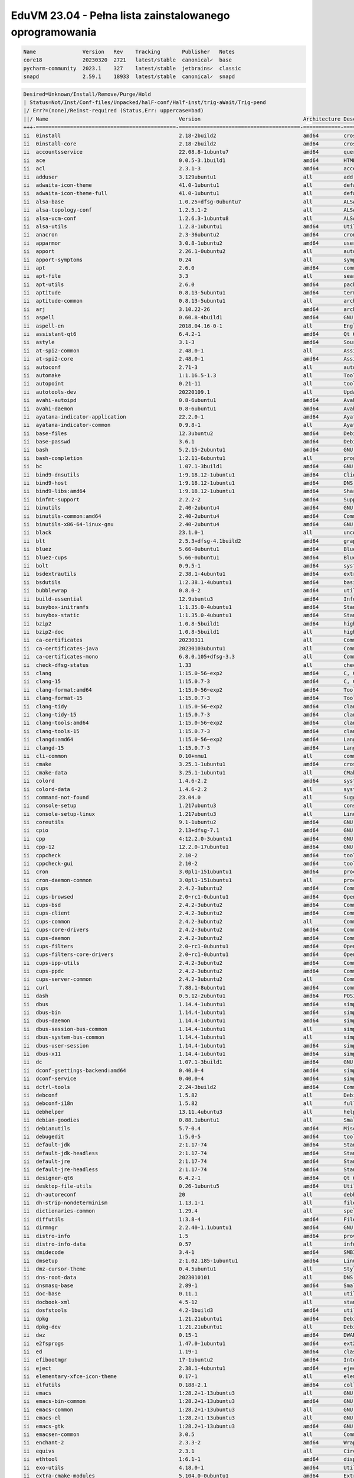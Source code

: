 EduVM 23.04 - Pełna lista zainstalowanego oprogramowania
========================================================

.. code-block:: text

    Name               Version   Rev    Tracking       Publisher   Notes
    core18             20230320  2721   latest/stable  canonical✓  base
    pycharm-community  2023.1    327    latest/stable  jetbrains✓  classic
    snapd              2.59.1    18933  latest/stable  canonical✓  snapd


.. code-block:: text

    Desired=Unknown/Install/Remove/Purge/Hold
    | Status=Not/Inst/Conf-files/Unpacked/halF-conf/Half-inst/trig-aWait/Trig-pend
    |/ Err?=(none)/Reinst-required (Status,Err: uppercase=bad)
    ||/ Name                                          Version                                 Architecture Description
    +++-=============================================-=======================================-============-================================================================================================
    ii  0install                                      2.18-2build2                            amd64        cross-distribution packaging system
    ii  0install-core                                 2.18-2build2                            amd64        cross-distribution packaging system (non-GUI parts)
    ii  accountsservice                               22.08.8-1ubuntu7                        amd64        query and manipulate user account information
    ii  ace                                           0.0.5-3.1build1                         amd64        HTML template engine for Go (command-line tool)
    ii  acl                                           2.3.1-3                                 amd64        access control list - utilities
    ii  adduser                                       3.129ubuntu1                            all          add and remove users and groups
    ii  adwaita-icon-theme                            41.0-1ubuntu1                           all          default icon theme of GNOME (small subset)
    ii  adwaita-icon-theme-full                       41.0-1ubuntu1                           all          default icon theme of GNOME
    ii  alsa-base                                     1.0.25+dfsg-0ubuntu7                    all          ALSA driver configuration files
    ii  alsa-topology-conf                            1.2.5.1-2                               all          ALSA topology configuration files
    ii  alsa-ucm-conf                                 1.2.6.3-1ubuntu8                        all          ALSA Use Case Manager configuration files
    ii  alsa-utils                                    1.2.8-1ubuntu1                          amd64        Utilities for configuring and using ALSA
    ii  anacron                                       2.3-36ubuntu2                           amd64        cron-like program that doesn't go by time
    ii  apparmor                                      3.0.8-1ubuntu2                          amd64        user-space parser utility for AppArmor
    ii  apport                                        2.26.1-0ubuntu2                         all          automatically generate crash reports for debugging
    ii  apport-symptoms                               0.24                                    all          symptom scripts for apport
    ii  apt                                           2.6.0                                   amd64        commandline package manager
    ii  apt-file                                      3.3                                     all          search for files within Debian packages (command-line interface)
    ii  apt-utils                                     2.6.0                                   amd64        package management related utility programs
    ii  aptitude                                      0.8.13-5ubuntu1                         amd64        terminal-based package manager
    ii  aptitude-common                               0.8.13-5ubuntu1                         all          architecture independent files for the aptitude package manager
    ii  arj                                           3.10.22-26                              amd64        archiver for .arj files
    ii  aspell                                        0.60.8-4build1                          amd64        GNU Aspell spell-checker
    ii  aspell-en                                     2018.04.16-0-1                          all          English dictionary for GNU Aspell
    ii  assistant-qt6                                 6.4.2-1                                 amd64        Qt 6 Assistant
    ii  astyle                                        3.1-3                                   amd64        Source code indenter for C, C++, Objective-C, C#, and Java
    ii  at-spi2-common                                2.48.0-1                                all          Assistive Technology Service Provider Interface (common files)
    ii  at-spi2-core                                  2.48.0-1                                amd64        Assistive Technology Service Provider Interface (D-Bus core)
    ii  autoconf                                      2.71-3                                  all          automatic configure script builder
    ii  automake                                      1:1.16.5-1.3                            all          Tool for generating GNU Standards-compliant Makefiles
    ii  autopoint                                     0.21-11                                 all          tool for setting up gettext infrastructure in a source package
    ii  autotools-dev                                 20220109.1                              all          Update infrastructure for config.{guess,sub} files
    ii  avahi-autoipd                                 0.8-6ubuntu1                            amd64        Avahi IPv4LL network address configuration daemon
    ii  avahi-daemon                                  0.8-6ubuntu1                            amd64        Avahi mDNS/DNS-SD daemon
    ii  ayatana-indicator-application                 22.2.0-1                                amd64        Ayatana Applications Indicator (SNI provider)
    ii  ayatana-indicator-common                      0.9.8-1                                 all          Ayatana System Indicators' common files
    ii  base-files                                    12.3ubuntu2                             amd64        Debian base system miscellaneous files
    ii  base-passwd                                   3.6.1                                   amd64        Debian base system master password and group files
    ii  bash                                          5.2.15-2ubuntu1                         amd64        GNU Bourne Again SHell
    ii  bash-completion                               1:2.11-6ubuntu1                         all          programmable completion for the bash shell
    ii  bc                                            1.07.1-3build1                          amd64        GNU bc arbitrary precision calculator language
    ii  bind9-dnsutils                                1:9.18.12-1ubuntu1                      amd64        Clients provided with BIND 9
    ii  bind9-host                                    1:9.18.12-1ubuntu1                      amd64        DNS Lookup Utility
    ii  bind9-libs:amd64                              1:9.18.12-1ubuntu1                      amd64        Shared Libraries used by BIND 9
    ii  binfmt-support                                2.2.2-2                                 amd64        Support for extra binary formats
    ii  binutils                                      2.40-2ubuntu4                           amd64        GNU assembler, linker and binary utilities
    ii  binutils-common:amd64                         2.40-2ubuntu4                           amd64        Common files for the GNU assembler, linker and binary utilities
    ii  binutils-x86-64-linux-gnu                     2.40-2ubuntu4                           amd64        GNU binary utilities, for x86-64-linux-gnu target
    ii  black                                         23.1.0-1                                all          uncompromising Python code formatter (Python 3)
    ii  blt                                           2.5.3+dfsg-4.1build2                    amd64        graphics extension library for Tcl/Tk - run-time
    ii  bluez                                         5.66-0ubuntu1                           amd64        Bluetooth tools and daemons
    ii  bluez-cups                                    5.66-0ubuntu1                           amd64        Bluetooth printer driver for CUPS
    ii  bolt                                          0.9.5-1                                 amd64        system daemon to manage thunderbolt 3 devices
    ii  bsdextrautils                                 2.38.1-4ubuntu1                         amd64        extra utilities from 4.4BSD-Lite
    ii  bsdutils                                      1:2.38.1-4ubuntu1                       amd64        basic utilities from 4.4BSD-Lite
    ii  bubblewrap                                    0.8.0-2                                 amd64        utility for unprivileged chroot and namespace manipulation
    ii  build-essential                               12.9ubuntu3                             amd64        Informational list of build-essential packages
    ii  busybox-initramfs                             1:1.35.0-4ubuntu1                       amd64        Standalone shell setup for initramfs
    ii  busybox-static                                1:1.35.0-4ubuntu1                       amd64        Standalone rescue shell with tons of builtin utilities
    ii  bzip2                                         1.0.8-5build1                           amd64        high-quality block-sorting file compressor - utilities
    ii  bzip2-doc                                     1.0.8-5build1                           all          high-quality block-sorting file compressor - documentation
    ii  ca-certificates                               20230311                                all          Common CA certificates
    ii  ca-certificates-java                          20230103ubuntu1                         all          Common CA certificates (JKS keystore)
    ii  ca-certificates-mono                          6.8.0.105+dfsg-3.3                      all          Common CA certificates (Mono keystore)
    ii  check-dfsg-status                             1.33                                    all          check DFSG compliance of installed packages
    ii  clang                                         1:15.0-56~exp2                          amd64        C, C++ and Objective-C compiler (LLVM based), clang binary
    ii  clang-15                                      1:15.0.7-3                              amd64        C, C++ and Objective-C compiler
    ii  clang-format:amd64                            1:15.0-56~exp2                          amd64        Tool to format C/C++/Obj-C code
    ii  clang-format-15                               1:15.0.7-3                              amd64        Tool to format C/C++/Obj-C code
    ii  clang-tidy                                    1:15.0-56~exp2                          amd64        clang-based C++ linter tool
    ii  clang-tidy-15                                 1:15.0.7-3                              amd64        clang-based C++ linter tool
    ii  clang-tools:amd64                             1:15.0-56~exp2                          amd64        clang-based tools
    ii  clang-tools-15                                1:15.0.7-3                              amd64        clang-based tools for C/C++ developments
    ii  clangd:amd64                                  1:15.0-56~exp2                          amd64        Language server that provides IDE-like features to editors
    ii  clangd-15                                     1:15.0.7-3                              amd64        Language server that provides IDE-like features to editors
    ii  cli-common                                    0.10+nmu1                               all          common files between all CLI packages
    ii  cmake                                         3.25.1-1ubuntu1                         amd64        cross-platform, open-source make system
    ii  cmake-data                                    3.25.1-1ubuntu1                         all          CMake data files (modules, templates and documentation)
    ii  colord                                        1.4.6-2.2                               amd64        system service to manage device colour profiles -- system daemon
    ii  colord-data                                   1.4.6-2.2                               all          system service to manage device colour profiles -- data files
    ii  command-not-found                             23.04.0                                 all          Suggest installation of packages in interactive bash sessions
    ii  console-setup                                 1.217ubuntu3                            all          console font and keymap setup program
    ii  console-setup-linux                           1.217ubuntu3                            all          Linux specific part of console-setup
    ii  coreutils                                     9.1-1ubuntu2                            amd64        GNU core utilities
    ii  cpio                                          2.13+dfsg-7.1                           amd64        GNU cpio -- a program to manage archives of files
    ii  cpp                                           4:12.2.0-3ubuntu1                       amd64        GNU C preprocessor (cpp)
    ii  cpp-12                                        12.2.0-17ubuntu1                        amd64        GNU C preprocessor
    ii  cppcheck                                      2.10-2                                  amd64        tool for static C/C++ code analysis (CLI)
    ii  cppcheck-gui                                  2.10-2                                  amd64        tool for static C/C++ code analysis (GUI)
    ii  cron                                          3.0pl1-151ubuntu1                       amd64        process scheduling daemon
    ii  cron-daemon-common                            3.0pl1-151ubuntu1                       all          process scheduling daemon's configuration files
    ii  cups                                          2.4.2-3ubuntu2                          amd64        Common UNIX Printing System(tm) - PPD/driver support, web interface
    ii  cups-browsed                                  2.0~rc1-0ubuntu1                        amd64        OpenPrinting cups-browsed
    ii  cups-bsd                                      2.4.2-3ubuntu2                          amd64        Common UNIX Printing System(tm) - BSD commands
    ii  cups-client                                   2.4.2-3ubuntu2                          amd64        Common UNIX Printing System(tm) - client programs (SysV)
    ii  cups-common                                   2.4.2-3ubuntu2                          all          Common UNIX Printing System(tm) - common files
    ii  cups-core-drivers                             2.4.2-3ubuntu2                          amd64        Common UNIX Printing System(tm) - driverless printing
    ii  cups-daemon                                   2.4.2-3ubuntu2                          amd64        Common UNIX Printing System(tm) - daemon
    ii  cups-filters                                  2.0~rc1-0ubuntu1                        amd64        OpenPrinting CUPS Filters - Main Package
    ii  cups-filters-core-drivers                     2.0~rc1-0ubuntu1                        amd64        OpenPrinting CUPS Filters - Driverless printing
    ii  cups-ipp-utils                                2.4.2-3ubuntu2                          amd64        Common UNIX Printing System(tm) - IPP developer/admin utilities
    ii  cups-ppdc                                     2.4.2-3ubuntu2                          amd64        Common UNIX Printing System(tm) - PPD manipulation utilities
    ii  cups-server-common                            2.4.2-3ubuntu2                          all          Common UNIX Printing System(tm) - server common files
    ii  curl                                          7.88.1-8ubuntu1                         amd64        command line tool for transferring data with URL syntax
    ii  dash                                          0.5.12-2ubuntu1                         amd64        POSIX-compliant shell
    ii  dbus                                          1.14.4-1ubuntu1                         amd64        simple interprocess messaging system (system message bus)
    ii  dbus-bin                                      1.14.4-1ubuntu1                         amd64        simple interprocess messaging system (command line utilities)
    ii  dbus-daemon                                   1.14.4-1ubuntu1                         amd64        simple interprocess messaging system (reference message bus)
    ii  dbus-session-bus-common                       1.14.4-1ubuntu1                         all          simple interprocess messaging system (session bus configuration)
    ii  dbus-system-bus-common                        1.14.4-1ubuntu1                         all          simple interprocess messaging system (system bus configuration)
    ii  dbus-user-session                             1.14.4-1ubuntu1                         amd64        simple interprocess messaging system (systemd --user integration)
    ii  dbus-x11                                      1.14.4-1ubuntu1                         amd64        simple interprocess messaging system (X11 deps)
    ii  dc                                            1.07.1-3build1                          amd64        GNU dc arbitrary precision reverse-polish calculator
    ii  dconf-gsettings-backend:amd64                 0.40.0-4                                amd64        simple configuration storage system - GSettings back-end
    ii  dconf-service                                 0.40.0-4                                amd64        simple configuration storage system - D-Bus service
    ii  dctrl-tools                                   2.24-3build2                            amd64        Command-line tools to process Debian package information
    ii  debconf                                       1.5.82                                  all          Debian configuration management system
    ii  debconf-i18n                                  1.5.82                                  all          full internationalization support for debconf
    ii  debhelper                                     13.11.4ubuntu3                          all          helper programs for debian/rules
    ii  debian-goodies                                0.88.1ubuntu1                           all          Small toolbox-style utilities for Debian systems
    ii  debianutils                                   5.7-0.4                                 amd64        Miscellaneous utilities specific to Debian
    ii  debugedit                                     1:5.0-5                                 amd64        tools for handling build-ids and paths rewriting in DWARF data
    ii  default-jdk                                   2:1.17-74                               amd64        Standard Java or Java compatible Development Kit
    ii  default-jdk-headless                          2:1.17-74                               amd64        Standard Java or Java compatible Development Kit (headless)
    ii  default-jre                                   2:1.17-74                               amd64        Standard Java or Java compatible Runtime
    ii  default-jre-headless                          2:1.17-74                               amd64        Standard Java or Java compatible Runtime (headless)
    ii  designer-qt6                                  6.4.2-1                                 amd64        Qt 6 Designer
    ii  desktop-file-utils                            0.26-1ubuntu5                           amd64        Utilities for .desktop files
    ii  dh-autoreconf                                 20                                      all          debhelper add-on to call autoreconf and clean up after the build
    ii  dh-strip-nondeterminism                       1.13.1-1                                all          file non-deterministic information stripper — Debhelper add-on
    ii  dictionaries-common                           1.29.4                                  all          spelling dictionaries - common utilities
    ii  diffutils                                     1:3.8-4                                 amd64        File comparison utilities
    ii  dirmngr                                       2.2.40-1.1ubuntu1                       amd64        GNU privacy guard - network certificate management service
    ii  distro-info                                   1.5                                     amd64        provides information about the distributions' releases
    ii  distro-info-data                              0.57                                    all          information about the distributions' releases (data files)
    ii  dmidecode                                     3.4-1                                   amd64        SMBIOS/DMI table decoder
    ii  dmsetup                                       2:1.02.185-1ubuntu1                     amd64        Linux Kernel Device Mapper userspace library
    ii  dmz-cursor-theme                              0.4.5ubuntu1                            all          Style neutral, scalable cursor theme
    ii  dns-root-data                                 2023010101                              all          DNS root data including root zone and DNSSEC key
    ii  dnsmasq-base                                  2.89-1                                  amd64        Small caching DNS proxy and DHCP/TFTP server
    ii  doc-base                                      0.11.1                                  all          utilities to manage online documentation
    ii  docbook-xml                                   4.5-12                                  all          standard XML documentation system for software and systems
    ii  dosfstools                                    4.2-1build3                             amd64        utilities for making and checking MS-DOS FAT filesystems
    ii  dpkg                                          1.21.21ubuntu1                          amd64        Debian package management system
    ii  dpkg-dev                                      1.21.21ubuntu1                          all          Debian package development tools
    ii  dwz                                           0.15-1                                  amd64        DWARF compression tool
    ii  e2fsprogs                                     1.47.0-1ubuntu1                         amd64        ext2/ext3/ext4 file system utilities
    ii  ed                                            1.19-1                                  amd64        classic UNIX line editor
    ii  efibootmgr                                    17-1ubuntu2                             amd64        Interact with the EFI Boot Manager
    ii  eject                                         2.38.1-4ubuntu1                         amd64        ejects CDs and operates CD-Changers under Linux
    ii  elementary-xfce-icon-theme                    0.17-1                                  all          elementary icon theme modified for Xfce
    ii  elfutils                                      0.188-2.1                               amd64        collection of utilities to handle ELF objects
    ii  emacs                                         1:28.2+1-13ubuntu3                      all          GNU Emacs editor (metapackage)
    ii  emacs-bin-common                              1:28.2+1-13ubuntu3                      amd64        GNU Emacs editor's shared, architecture dependent files
    ii  emacs-common                                  1:28.2+1-13ubuntu3                      all          GNU Emacs editor's shared, architecture independent infrastructure
    ii  emacs-el                                      1:28.2+1-13ubuntu3                      all          GNU Emacs LISP (.el) files
    ii  emacs-gtk                                     1:28.2+1-13ubuntu3                      amd64        GNU Emacs editor (with GTK+ GUI support)
    ii  emacsen-common                                3.0.5                                   all          Common facilities for all emacsen
    ii  enchant-2                                     2.3.3-2                                 amd64        Wrapper for various spell checker engines (binary programs)
    ii  equivs                                        2.3.1                                   all          Circumvent Debian package dependencies
    ii  ethtool                                       1:6.1-1                                 amd64        display or change Ethernet device settings
    ii  exo-utils                                     4.18.0-1                                amd64        Utility files for libexo
    ii  extra-cmake-modules                           5.104.0-0ubuntu1                        amd64        Extra modules and scripts for CMake
    ii  fakeroot                                      1.31-1.1                                amd64        tool for simulating superuser privileges
    ii  fdisk                                         2.38.1-4ubuntu1                         amd64        collection of partitioning utilities
    ii  file                                          1:5.44-3                                amd64        Recognize the type of data in a file using "magic" numbers
    ii  findutils                                     4.9.0-3ubuntu1                          amd64        utilities for finding files--find, xargs
    ii  firefox-esr                                   102.10.0esr+build1-0ubuntu0.23.04.1     amd64        Safe and easy web browser from Mozilla
    ii  flake8                                        5.0.4-4                                 all          code checker using pycodestyle and pyflakes
    ii  fontconfig                                    2.14.1-3ubuntu3                         amd64        generic font configuration library - support binaries
    ii  fontconfig-config                             2.14.1-3ubuntu3                         amd64        generic font configuration library - configuration
    ii  fonts-beng                                    2:1.3                                   all          Metapackage to install Bengali and Assamese fonts
    ii  fonts-beng-extra                              3.2.1-1                                 all          TrueType fonts for Bengali language
    ii  fonts-crosextra-caladea                       20200211-1                              all          Serif font metric-compatible with the Cambria font
    ii  fonts-crosextra-carlito                       20220224-1                              all          Sans-serif font metric-compatible with Calibri font
    ii  fonts-dejavu-core                             2.37-6                                  all          Vera font family derivate with additional characters
    ii  fonts-dejavu-extra                            2.37-6                                  all          Vera font family derivate with additional characters (extra variants)
    ii  fonts-deva                                    2:1.4                                   all          Meta package to install all Devanagari fonts
    ii  fonts-deva-extra                              3.0-6                                   all          Free fonts for Devanagari script
    ii  fonts-droid-fallback                          1:6.0.1r16-1.1build1                    all          handheld device font with extensive style and language support (fallback)
    ii  fonts-font-awesome                            5.0.10+really4.7.0~dfsg-4.1             all          iconic font designed for use with Twitter Bootstrap
    ii  fonts-freefont-ttf                            20211204+svn4273-1                      all          Freefont Serif, Sans and Mono Truetype fonts
    ii  fonts-gargi                                   2.0-6                                   all          OpenType Devanagari font
    ii  fonts-glyphicons-halflings                    1.009~3.4.1+dfsg-3                      all          icons made for smaller graphic
    ii  fonts-gubbi                                   1.3-7                                   all          Gubbi free font for Kannada script
    ii  fonts-gujr                                    2:1.5                                   all          Meta package to install all Gujarati fonts
    ii  fonts-gujr-extra                              1.0.1-1                                 all          Free fonts for Gujarati script
    ii  fonts-guru                                    2:1.3                                   all          Meta package to install all Punjabi fonts
    ii  fonts-guru-extra                              2.0-5                                   all          Free fonts for Punjabi language
    ii  fonts-indic                                   2:1.4                                   all          Meta package to install all Indian language fonts
    ii  fonts-kacst                                   2.01+mry-15                             all          KACST free TrueType Arabic fonts
    ii  fonts-kacst-one                               5.0+svn11846-10                         all          TrueType font designed for Arabic language
    ii  fonts-kalapi                                  1.0-5                                   all          Kalapi Gujarati Unicode font
    ii  fonts-khmeros-core                            5.0-9ubuntu1                            all          KhmerOS Unicode fonts for the Khmer language of Cambodia
    ii  fonts-knda                                    2:1.3                                   all          Meta package for Kannada fonts
    ii  fonts-lao                                     0.0.20060226-10ubuntu2                  all          TrueType font for Lao language
    ii  fonts-lato                                    2.0-2.1                                 all          sans-serif typeface family font
    ii  fonts-liberation                              1:1.07.4-11                             all          Fonts with the same metrics as Times, Arial and Courier
    ii  fonts-liberation2                             2.1.5-1                                 all          Fonts with the same metrics as Times, Arial and Courier (v2)
    ii  fonts-lklug-sinhala                           0.6-4                                   all          Unicode Sinhala font by Lanka Linux User Group
    ii  fonts-lohit-beng-assamese                     2.91.5-2                                all          Lohit TrueType font for Assamese Language
    ii  fonts-lohit-beng-bengali                      2.91.5-3                                all          Lohit TrueType font for Bengali Language
    ii  fonts-lohit-deva                              2.95.4-5                                all          Lohit TrueType font for Devanagari script
    ii  fonts-lohit-gujr                              2.92.4-4                                all          Lohit TrueType font for Gujarati Language
    ii  fonts-lohit-guru                              2.91.2-3                                all          Lohit TrueType font for Punjabi Language
    ii  fonts-lohit-knda                              2.5.4-3                                 all          Lohit TrueType font for Kannada Language
    ii  fonts-lohit-mlym                              2.92.2-2                                all          Lohit TrueType font for Malayalam Language
    ii  fonts-lohit-orya                              2.91.2-2                                all          Lohit TrueType font for Oriya Language
    ii  fonts-lohit-taml                              2.91.3-2                                all          Lohit TrueType font for Tamil Language
    ii  fonts-lohit-taml-classical                    2.5.4-2                                 all          Lohit Tamil TrueType fonts for Tamil script
    ii  fonts-lohit-telu                              2.5.5-2build1                           all          Lohit TrueType font for Telugu Language
    ii  fonts-lyx                                     2.3.7-1                                 all          TrueType versions of some TeX fonts used by LyX
    ii  fonts-mathjax                                 2.7.9+dfsg-1                            all          JavaScript display engine for LaTeX and MathML (fonts)
    ii  fonts-mlym                                    2:1.3                                   all          Meta package to install all Malayalam fonts
    ii  fonts-nakula                                  1.0-4                                   all          Free Unicode compliant Devanagari font
    ii  fonts-navilu                                  1.2-4                                   all          Handwriting font for Kannada
    ii  fonts-noto-cjk                                1:20220127+repack1-1                    all          "No Tofu" font families with large Unicode coverage (CJK regular and bold)
    ii  fonts-noto-color-emoji                        2.038-1                                 all          color emoji font from Google
    ii  fonts-noto-core                               20201225-1build1                        all          "No Tofu" font families with large Unicode coverage (core)
    ii  fonts-noto-hinted                             20201225-1build1                        all          obsolete metapackage to pull in a subset of Noto fonts
    ii  fonts-noto-mono                               20201225-1build1                        all          "No Tofu" monospaced font family with large Unicode coverage
    ii  fonts-noto-ui-core                            20201225-1build1                        all          "No Tofu" font families with large Unicode coverage (UI core)
    ii  fonts-opensymbol                              4:102.12+LibO7.5.2-0ubuntu1             all          OpenSymbol TrueType font
    ii  fonts-orya                                    2:1.3                                   all          Meta package to install all Odia fonts
    ii  fonts-orya-extra                              2.0-6                                   all          Free fonts for Odia script
    ii  fonts-pagul                                   1.0-8                                   all          Free TrueType font for the Sourashtra language
    ii  fonts-sahadeva                                1.0-5                                   all          Free Unicode compliant Devanagari font
    ii  fonts-samyak-deva                             1.2.2-6                                 all          Samyak TrueType font for Devanagari script
    ii  fonts-samyak-gujr                             1.2.2-6                                 all          Samyak TrueType font for Gujarati language
    ii  fonts-samyak-mlym                             1.2.2-6                                 all          Samyak TrueType font for Malayalam language
    ii  fonts-samyak-taml                             1.2.2-6                                 all          Samyak TrueType font for Tamil language
    ii  fonts-sarai                                   1.0-3                                   all          truetype font for devanagari script
    ii  fonts-sil-abyssinica                          2.100-3                                 all          Ethiopic script font designed in a calligraphic style
    ii  fonts-sil-annapurna                           1.204-2                                 all          smart font for languages using Devanagari script
    ii  fonts-sil-padauk                              5.000-3                                 all          Burmese Unicode TrueType font with OpenType and Graphite support
    ii  fonts-smc                                     1:7.5                                   all          Metapackage for various TrueType fonts for Malayalam Language
    ii  fonts-smc-anjalioldlipi                       7.1.2-2                                 all          AnjaliOldLipi malayalam font
    ii  fonts-smc-chilanka                            1.540-2                                 all          Chilanka malayalam font
    ii  fonts-smc-dyuthi                              3.0.2-2                                 all          Dyuthi malayalam font
    ii  fonts-smc-gayathri                            1.200-1                                 all          Gayathri Malayalam font
    ii  fonts-smc-karumbi                             1.1.2-2                                 all          Karumbi malayalam font
    ii  fonts-smc-keraleeyam                          3.0.2-2                                 all          Keraleeyam malayalam font
    ii  fonts-smc-manjari                             2.000-4                                 all          Manjari malayalam font
    ii  fonts-smc-meera                               7.0.3-1                                 all          Meera malayalam font
    ii  fonts-smc-rachana                             7.0.2-1build1                           all          Rachana malayalam font
    ii  fonts-smc-raghumalayalamsans                  2.2.1-1                                 all          RaghuMalayalamSans malayalam font
    ii  fonts-smc-suruma                              3.2.3-1                                 all          Suruma malayalam font
    ii  fonts-smc-uroob                               2.0.2-1                                 all          Uroob malayalam font
    ii  fonts-symbola                                 2.60-1.1                                all          symbolic font providing emoji characters from Unicode 9.0
    ii  fonts-taml                                    2:1.4                                   all          Meta package to install all Tamil fonts
    ii  fonts-telu                                    2:1.3                                   all          Meta package to install all Telugu fonts
    ii  fonts-telu-extra                              2.0-5                                   all          Free fonts for Telugu script
    ii  fonts-teluguvijayam                           2.1-1                                   all          TrueType fonts for Telugu script (te)
    ii  fonts-thai-tlwg                               1:0.7.3-1                               all          Thai fonts maintained by TLWG (metapackage)
    ii  fonts-tibetan-machine                         1.901b-6                                all          font for Tibetan, Dzongkha and Ladakhi (OpenType Unicode)
    ii  fonts-tlwg-garuda                             1:0.7.3-1                               all          Thai Garuda font (dependency package)
    ii  fonts-tlwg-garuda-ttf                         1:0.7.3-1                               all          Thai Garuda TrueType font
    ii  fonts-tlwg-kinnari                            1:0.7.3-1                               all          Thai Kinnari font (dependency package)
    ii  fonts-tlwg-kinnari-ttf                        1:0.7.3-1                               all          Thai Kinnari TrueType font
    ii  fonts-tlwg-laksaman                           1:0.7.3-1                               all          Thai Laksaman font (dependency package)
    ii  fonts-tlwg-laksaman-ttf                       1:0.7.3-1                               all          Thai Laksaman TrueType font
    ii  fonts-tlwg-loma                               1:0.7.3-1                               all          Thai Loma font (dependency package)
    ii  fonts-tlwg-loma-ttf                           1:0.7.3-1                               all          Thai Loma TrueType font
    ii  fonts-tlwg-mono                               1:0.7.3-1                               all          Thai TlwgMono font (dependency package)
    ii  fonts-tlwg-mono-ttf                           1:0.7.3-1                               all          Thai TlwgMono TrueType font
    ii  fonts-tlwg-norasi                             1:0.7.3-1                               all          Thai Norasi font (dependency package)
    ii  fonts-tlwg-norasi-ttf                         1:0.7.3-1                               all          Thai Norasi TrueType font
    ii  fonts-tlwg-purisa                             1:0.7.3-1                               all          Thai Purisa font (dependency package)
    ii  fonts-tlwg-purisa-ttf                         1:0.7.3-1                               all          Thai Purisa TrueType font
    ii  fonts-tlwg-sawasdee                           1:0.7.3-1                               all          Thai Sawasdee font (dependency package)
    ii  fonts-tlwg-sawasdee-ttf                       1:0.7.3-1                               all          Thai Sawasdee TrueType font
    ii  fonts-tlwg-typewriter                         1:0.7.3-1                               all          Thai TlwgTypewriter font (dependency package)
    ii  fonts-tlwg-typewriter-ttf                     1:0.7.3-1                               all          Thai TlwgTypewriter TrueType font
    ii  fonts-tlwg-typist                             1:0.7.3-1                               all          Thai TlwgTypist font (dependency package)
    ii  fonts-tlwg-typist-ttf                         1:0.7.3-1                               all          Thai TlwgTypist TrueType font
    ii  fonts-tlwg-typo                               1:0.7.3-1                               all          Thai TlwgTypo font (dependency package)
    ii  fonts-tlwg-typo-ttf                           1:0.7.3-1                               all          Thai TlwgTypo TrueType font
    ii  fonts-tlwg-umpush                             1:0.7.3-1                               all          Thai Umpush font (dependency package)
    ii  fonts-tlwg-umpush-ttf                         1:0.7.3-1                               all          Thai Umpush TrueType font
    ii  fonts-tlwg-waree                              1:0.7.3-1                               all          Thai Waree font (dependency package)
    ii  fonts-tlwg-waree-ttf                          1:0.7.3-1                               all          Thai Waree TrueType font
    ii  fonts-ubuntu                                  0.863-0ubuntu3                          all          sans-serif font set from Ubuntu
    ii  fonts-urw-base35                              20200910-7                              all          font set metric-compatible with the 35 PostScript Level 2 Base Fonts
    ii  fonts-yrsa-rasa                               2.005-1                                 all          Open-source, libre fonts for Latin + Gujarati
    ii  foomatic-db-compressed-ppds                   20230202-1                              all          OpenPrinting printer support - Compressed PPDs derived from the database
    ii  friendly-recovery                             0.2.42                                  all          Make recovery boot mode more user-friendly
    ii  ftp                                           20210827-4build1                        all          dummy transitional package for tnftp
    ii  fuse3                                         3.14.0-3                                amd64        Filesystem in Userspace (3.x version)
    ii  fwupd                                         1.8.12-2                                amd64        Firmware update daemon
    ii  fwupd-signed                                  1.52+1.4-1                              amd64        Linux Firmware Updater EFI signed binary
    ii  g++                                           4:12.2.0-3ubuntu1                       amd64        GNU C++ compiler
    ii  g++-12                                        12.2.0-17ubuntu1                        amd64        GNU C++ compiler
    ii  gamin                                         0.1.10-6                                amd64        File and directory monitoring system
    ii  gcc                                           4:12.2.0-3ubuntu1                       amd64        GNU C compiler
    ii  gcc-12                                        12.2.0-17ubuntu1                        amd64        GNU C compiler
    ii  gcc-12-base:amd64                             12.2.0-17ubuntu1                        amd64        GCC, the GNU Compiler Collection (base package)
    ii  gcc-13-base:amd64                             13-20230320-1ubuntu1                    amd64        GCC, the GNU Compiler Collection (base package)
    ii  gcovr                                         5.2-1                                   all          Manages the compilation of coverage information from gcov
    ii  gcr                                           3.41.1-1                                amd64        GNOME crypto services (daemon and tools)
    ii  gdb                                           13.1-2ubuntu2                           amd64        GNU Debugger
    ii  gdisk                                         1.0.9-2.1                               amd64        GPT fdisk text-mode partitioning tool
    ii  gedit                                         44.2-1                                  amd64        popular text editor for the GNOME desktop environment
    ii  gedit-common                                  44.2-1                                  all          popular text editor for the GNOME desktop environment (support files)
    ii  geoclue-2.0                                   2.6.0-2ubuntu1                          amd64        geoinformation service
    ii  gettext                                       0.21-11                                 amd64        GNU Internationalization utilities
    ii  gettext-base                                  0.21-11                                 amd64        GNU Internationalization utilities for the base system
    ii  gfortran                                      4:12.2.0-3ubuntu1                       amd64        GNU Fortran 95 compiler
    ii  gfortran-12                                   12.2.0-17ubuntu1                        amd64        GNU Fortran compiler
    ii  ghostscript                                   10.0.0~dfsg1-0ubuntu1                   amd64        interpreter for the PostScript language and for PDF
    ii  ghostscript-x:amd64                           10.0.0~dfsg1-0ubuntu1                   amd64        transitional package for ghostscript
    ii  gir1.2-atk-1.0:amd64                          2.48.0-1                                amd64        ATK accessibility toolkit (GObject introspection)
    ii  gir1.2-freedesktop:amd64                      1.76.1-1                                amd64        Introspection data for some FreeDesktop components
    ii  gir1.2-gdkpixbuf-2.0:amd64                    2.42.10+dfsg-1build1                    amd64        GDK Pixbuf library - GObject-Introspection
    ii  gir1.2-glib-2.0:amd64                         1.76.1-1                                amd64        Introspection data for GLib, GObject, Gio and GModule
    ii  gir1.2-goa-1.0:amd64                          3.48.0-1                                amd64        Introspection data for GNOME Online Accounts
    ii  gir1.2-gtk-3.0:amd64                          3.24.37-1ubuntu1                        amd64        GTK graphical user interface library -- gir bindings
    ii  gir1.2-gtksource-4:amd64                      4.8.4-4                                 amd64        gir files for the GTK+ syntax highlighting widget
    ii  gir1.2-handy-1:amd64                          1.8.2-1                                 amd64        GObject introspection files for libhandy
    ii  gir1.2-harfbuzz-0.0:amd64                     6.0.0+dfsg-3build1                      amd64        OpenType text shaping engine (GObject introspection data)
    ii  gir1.2-packagekitglib-1.0                     1.2.6-3                                 amd64        GObject introspection data for the PackageKit GLib library
    ii  gir1.2-pango-1.0:amd64                        1.50.12+ds-1                            amd64        Layout and rendering of internationalized text - gir bindings
    ii  gir1.2-peas-1.0:amd64                         1.36.0-1                                amd64        Application plugin library (introspection files)
    ii  gir1.2-pluma-1.0                              1.26.0-1ubuntu1                         amd64        GObject introspection data for Pluma
    ii  git                                           1:2.39.2-1ubuntu1                       amd64        fast, scalable, distributed revision control system
    ii  git-doc                                       1:2.39.2-1ubuntu1                       all          fast, scalable, distributed revision control system (documentation)
    ii  git-gui                                       1:2.39.2-1ubuntu1                       all          fast, scalable, distributed revision control system (GUI)
    ii  git-lfs                                       3.3.0-1                                 amd64        Git Large File Support
    ii  git-man                                       1:2.39.2-1ubuntu1                       all          fast, scalable, distributed revision control system (manual pages)
    ii  git-svn                                       1:2.39.2-1ubuntu1                       all          fast, scalable, distributed revision control system (svn interoperability)
    ii  gitk                                          1:2.39.2-1ubuntu1                       all          fast, scalable, distributed revision control system (revision tree visualizer)
    ii  glib-networking:amd64                         2.76.0-1                                amd64        network-related giomodules for GLib
    ii  glib-networking-common                        2.76.0-1                                all          network-related giomodules for GLib - data files
    ii  glib-networking-services                      2.76.0-1                                amd64        network-related giomodules for GLib - D-Bus services
    ii  gnome-accessibility-themes                    3.28-2ubuntu1                           all          High Contrast GTK 2 theme and icons
    ii  gnome-icon-theme                              3.12.0-5                                all          This package contains the default icon theme used by the GNOME
    ii  gnome-keyring                                 42.1-1                                  amd64        GNOME keyring services (daemon and tools)
    ii  gnome-keyring-pkcs11:amd64                    42.1-1                                  amd64        GNOME keyring module for the PKCS#11 module loading library
    ii  gnome-terminal                                3.48.0-1ubuntu1                         amd64        GNOME terminal emulator application
    ii  gnome-terminal-data                           3.48.0-1ubuntu1                         all          Data files for the GNOME terminal emulator
    ii  gnome-themes-extra:amd64                      3.28-2ubuntu1                           amd64        Adwaita GTK 2 theme — engine
    ii  gnome-themes-extra-data                       3.28-2ubuntu1                           all          Adwaita GTK 2 theme and Adwaita-dark GTK 3 theme — common files
    ii  gnupg                                         2.2.40-1.1ubuntu1                       all          GNU privacy guard - a free PGP replacement
    ii  gnupg-l10n                                    2.2.40-1.1ubuntu1                       all          GNU privacy guard - localization files
    ii  gnupg-utils                                   2.2.40-1.1ubuntu1                       amd64        GNU privacy guard - utility programs
    ii  googletest                                    1.12.1-0.2                              all          Google's C++ test framework sources
    ii  gpg                                           2.2.40-1.1ubuntu1                       amd64        GNU Privacy Guard -- minimalist public key operations
    ii  gpg-agent                                     2.2.40-1.1ubuntu1                       amd64        GNU privacy guard - cryptographic agent
    ii  gpg-wks-client                                2.2.40-1.1ubuntu1                       amd64        GNU privacy guard - Web Key Service client
    ii  gpg-wks-server                                2.2.40-1.1ubuntu1                       amd64        GNU privacy guard - Web Key Service server
    ii  gpgconf                                       2.2.40-1.1ubuntu1                       amd64        GNU privacy guard - core configuration utilities
    ii  gpgsm                                         2.2.40-1.1ubuntu1                       amd64        GNU privacy guard - S/MIME version
    ii  gpgv                                          2.2.40-1.1ubuntu1                       amd64        GNU privacy guard - signature verification tool
    ii  graphviz                                      2.42.2-7build3                          amd64        rich set of graph drawing tools
    ii  graphviz-doc                                  2.42.2-7build3                          all          additional documentation for graphviz
    ii  grep                                          3.8-5                                   amd64        GNU grep, egrep and fgrep
    ii  greybird-gtk-theme                            3.23.2-1                                all          grey GTK+ theme from the Shimmer Project
    ii  groff-base                                    1.22.4-10                               amd64        GNU troff text-formatting system (base system components)
    ii  gromit-mpx                                    1.4.3-1                                 amd64        GTK+ based tool to make annotations on screen with multiple pointers
    ii  grub-common                                   2.06-2ubuntu16                          amd64        GRand Unified Bootloader (common files)
    ii  grub-efi-amd64-bin                            2.06-2ubuntu16                          amd64        GRand Unified Bootloader, version 2 (EFI-AMD64 modules)
    ii  grub-efi-amd64-signed                         1.192+2.06-2ubuntu16                    amd64        GRand Unified Bootloader, version 2 (EFI-AMD64 version, signed)
    ii  grub-gfxpayload-lists                         0.7                                     amd64        GRUB gfxpayload blacklist
    ii  grub-pc                                       2.06-2ubuntu16                          amd64        GRand Unified Bootloader, version 2 (PC/BIOS version)
    ii  grub-pc-bin                                   2.06-2ubuntu16                          amd64        GRand Unified Bootloader, version 2 (PC/BIOS modules)
    ii  grub2-common                                  2.06-2ubuntu16                          amd64        GRand Unified Bootloader (common files for version 2)
    ii  gsasl-common                                  2.2.0-1ubuntu1                          all          GNU SASL platform independent files
    ii  gsettings-desktop-schemas                     44.0-1ubuntu1                           all          GSettings desktop-wide schemas
    ii  gstreamer1.0-gl:amd64                         1.22.1-1ubuntu1                         amd64        GStreamer plugins for GL
    ii  gstreamer1.0-plugins-base:amd64               1.22.1-1ubuntu1                         amd64        GStreamer plugins from the "base" set
    ii  gstreamer1.0-plugins-good:amd64               1.22.1-1ubuntu1                         amd64        GStreamer plugins from the "good" set
    ii  gstreamer1.0-x:amd64                          1.22.1-1ubuntu1                         amd64        GStreamer plugins for X11 and Pango
    ii  gtk-update-icon-cache                         3.24.37-1ubuntu1                        amd64        icon theme caching utility
    ii  gtk2-engines-murrine:amd64                    0.98.2-3build2                          amd64        cairo-based gtk+-2.0 theme engine
    ii  gtk2-engines-pixbuf:amd64                     2.24.33-2ubuntu2                        amd64        pixbuf-based theme for GTK 2
    ii  gucharmap                                     1:15.0.3-1                              amd64        Unicode character picker and font browser
    ii  guile-3.0-libs:amd64                          3.0.8-2                                 amd64        Core Guile libraries
    ii  gvfs:amd64                                    1.50.4-1                                amd64        userspace virtual filesystem - GIO module
    ii  gvfs-common                                   1.50.4-1                                all          userspace virtual filesystem - common data files
    ii  gvfs-daemons                                  1.50.4-1                                amd64        userspace virtual filesystem - servers
    ii  gvfs-libs:amd64                               1.50.4-1                                amd64        userspace virtual filesystem - private libraries
    ii  gzip                                          1.12-1ubuntu1                           amd64        GNU compression utilities
    ii  hdparm                                        9.65+ds-1                               amd64        tune hard disk parameters for high performance
    ii  hicolor-icon-theme                            0.17-2                                  all          default fallback theme for FreeDesktop.org icon themes
    ii  hostname                                      3.23+nmu1ubuntu1                        amd64        utility to set/show the host name or domain name
    ii  hplip                                         3.22.10+dfsg0-1                         amd64        HP Linux Printing and Imaging System (HPLIP)
    ii  hplip-data                                    3.22.10+dfsg0-1                         all          HP Linux Printing and Imaging - data files
    ii  htop                                          3.2.2-1                                 amd64        interactive processes viewer
    ii  humanity-icon-theme                           0.6.16                                  all          Humanity Icon theme
    ii  hunspell-en-us                                1:2020.12.07-2                          all          English_american dictionary for hunspell
    ii  i965-va-driver:amd64                          2.4.1+dfsg1-1                           amd64        VAAPI driver for Intel G45 & HD Graphics family
    ii  ibverbs-providers:amd64                       44.0-2                                  amd64        User space provider drivers for libibverbs
    ii  icu-devtools                                  72.1-3ubuntu2                           amd64        Development utilities for International Components for Unicode
    ii  idle                                          3.11.2-1                                all          IDE for Python using Tkinter (default version)
    ii  idle-python3.11                               3.11.2-6                                all          IDE for Python (v3.11) using Tkinter
    ii  iio-sensor-proxy                              3.4-0ubuntu2                            amd64        IIO sensors to D-Bus proxy
    ii  inetutils-telnet                              2:2.4-2ubuntu1                          amd64        telnet client
    ii  info                                          6.8-6build2                             amd64        Standalone GNU Info documentation browser
    ii  init                                          1.65.2                                  amd64        metapackage ensuring an init system is installed
    ii  init-system-helpers                           1.65.2                                  all          helper tools for all init systems
    ii  initramfs-tools                               0.142ubuntu2                            all          generic modular initramfs generator (automation)
    ii  initramfs-tools-bin                           0.142ubuntu2                            amd64        binaries used by initramfs-tools
    ii  initramfs-tools-core                          0.142ubuntu2                            all          generic modular initramfs generator (core tools)
    ii  inputattach                                   1:1.8.1-1                               amd64        utility to connect serial-attached peripherals to the input subsystem
    ii  install-info                                  6.8-6build2                             amd64        Manage installed documentation in info format
    ii  intel-media-va-driver:amd64                   23.1.2+dfsg1-1                          amd64        VAAPI driver for the Intel GEN8+ Graphics family
    ii  intltool-debian                               0.35.0+20060710.6                       all          Help i18n of RFC822 compliant config files
    ii  ipp-usb                                       0.9.23-1                                amd64        Daemon for IPP over USB printer support
    ii  iproute2                                      6.1.0-1ubuntu2                          amd64        networking and traffic control tools
    ii  iptables                                      1.8.7-1ubuntu7                          amd64        administration tools for packet filtering and NAT
    ii  iputils-ping                                  3:20221126-1                            amd64        Tools to test the reachability of network hosts
    ii  iputils-tracepath                             3:20221126-1                            amd64        Tools to trace the network path to a remote host
    ii  irqbalance                                    1.9.2-1                                 amd64        Daemon to balance interrupts for SMP systems
    ii  isc-dhcp-client                               4.4.3-P1-1ubuntu1                       amd64        DHCP client for automatically obtaining an IP address
    ii  isc-dhcp-common                               4.4.3-P1-1ubuntu1                       amd64        common manpages relevant to all of the isc-dhcp packages
    ii  iso-codes                                     4.12.0-1                                all          ISO language, territory, currency, script codes and their translations
    ii  isympy-common                                 1.11.1-1                                all          Python shell for SymPy
    ii  isympy3                                       1.11.1-1                                all          Python3 shell for SymPy
    ii  java-common                                   0.74                                    all          Base package for Java runtimes
    ii  javascript-common                             11+nmu1                                 all          Base support for JavaScript library packages
    ii  jq                                            1.6-2.1ubuntu3                          amd64        lightweight and flexible command-line JSON processor
    ii  jupyter                                       4.12.0-1                                all          Interactive computing environment (metapackage)
    ii  jupyter-client                                7.4.9-2                                 all          Jupyter protocol client APIs (tools)
    ii  jupyter-console                               6.4.4-2                                 all          Jupyter terminal client (script)
    ii  jupyter-core                                  4.12.0-1                                all          Core common functionality of Jupyter projects (tools)
    ii  jupyter-nbconvert                             6.5.3-3                                 all          Jupyter notebook conversion (scripts)
    ii  jupyter-nbextension-jupyter-js-widgets        6.0.0-11                                all          Interactive widgets - Jupyter notebook extension
    ii  jupyter-nbformat                              5.5.0-1                                 all          Jupyter notebook format (tools)
    ii  jupyter-notebook                              6.4.12-2.1                              all          Jupyter interactive notebook
    ii  kaccounts-providers                           4:22.12.3-0ubuntu1                      amd64        KDE providers for accounts sign-on
    ii  kactivities-bin                               5.104.0-0ubuntu1                        amd64        Command Line Tool for KActivities
    ii  kactivitymanagerd                             5.27.4-0ubuntu1                         amd64        System service to manage user's activities
    ii  kapptemplate                                  4:22.12.3-0ubuntu1                      amd64        application template generator
    ii  kate                                          4:22.12.3-0ubuntu1                      amd64        powerful text editor
    ii  kate5-data                                    4:22.12.3-0ubuntu1                      all          shared data files for Kate text editor
    ii  kbd                                           2.5.1-1ubuntu1                          amd64        Linux console font and keytable utilities
    ii  kcachegrind                                   4:22.12.3-0ubuntu1                      amd64        visualisation tool for the Valgrind profiler
    ii  kded5                                         5.104.0-0ubuntu1                        amd64        Extensible daemon for providing session services
    ii  kdevelop                                      4:22.12.3-0ubuntu1                      amd64        integrated development environment for C/C++ and other languages
    ii  kdevelop-data                                 4:22.12.3-0ubuntu1                      all          data files for the KDevelop IDE
    ii  kdevelop510-libs                              4:22.12.3-0ubuntu1                      amd64        shared libraries for the KDevelop platform
    ii  keditbookmarks                                22.12.3-0ubuntu1                        amd64        bookmarks editor utility for KDE
    ii  kerneloops                                    0.12+git20140509-6ubuntu5               amd64        kernel oops tracker
    ii  keyboard-configuration                        1.217ubuntu3                            all          system-wide keyboard preferences
    ii  kinit                                         5.104.0-0ubuntu1                        amd64        process launcher to speed up launching KDE applications
    ii  kio                                           5.104.0-0ubuntu1                        amd64        resource and network access abstraction
    ii  kio-extras                                    4:22.12.3-0ubuntu2                      amd64        Extra functionality for kioslaves.
    ii  kio-extras-data                               4:22.12.3-0ubuntu2                      all          Extra functionality for kioslaves data files.
    ii  klibc-utils                                   2.0.12-1                                amd64        small utilities built with klibc for early boot
    ii  kmod                                          30+20221128-1ubuntu1                    amd64        tools for managing Linux kernel modules
    ii  konsole                                       4:22.12.3-0ubuntu1                      amd64        X terminal emulator
    ii  konsole-kpart                                 4:22.12.3-0ubuntu1                      amd64        Konsole plugin for Qt applications
    ii  kpackagelauncherqml                           5.104.0-0ubuntu1                        amd64        commandline tool for launching kpackage QML application
    ii  kpackagetool5                                 5.104.0-0ubuntu1                        amd64        command line kpackage tool
    ii  krb5-locales                                  1.20.1-1build1                          all          internationalization support for MIT Kerberos
    ii  ktexteditor-data                              5.104.0-0ubuntu2                        all          provide advanced plain text editing services
    ii  ktexteditor-katepart                          5.104.0-0ubuntu2                        amd64        provide advanced plain text editing services
    ii  kuserfeedback-doc                             1.2.0-2                                 all          user feedback for applications - documentation
    ii  kwayland-data                                 4:5.104.0-0ubuntu1                      all          Qt library wrapper for Wayland libraries - data files
    ii  kwayland-integration:amd64                    4:5.27.4-0ubuntu1                       amd64        kwayland runtime integration plugins
    ii  kwrite                                        4:22.12.3-0ubuntu1                      amd64        simple text editor
    ii  language-pack-en                              1:23.04+20230414                        all          translation updates for language English
    ii  language-pack-en-base                         1:23.04+20230414                        all          translations for language English
    ii  language-pack-gnome-en                        1:23.04+20230414                        all          GNOME translation updates for language English
    ii  language-pack-gnome-en-base                   1:23.04+20230414                        all          GNOME translations for language English
    ii  language-selector-common                      0.221                                   all          Language selector for Ubuntu
    ii  laptop-detect                                 0.16                                    all          system chassis type checker
    ii  lcov                                          1.16-1                                  all          Summarise Code coverage information from GCOV
    ii  less                                          590-1.2                                 amd64        pager program similar to more
    ii  lhasa                                         0.3.1-4                                 amd64        lzh archive decompressor
    ii  lib32gcc-s1                                   13-20230320-1ubuntu1                    amd64        GCC support library (32 bit Version)
    ii  lib32stdc++6                                  13-20230320-1ubuntu1                    amd64        GNU Standard C++ Library v3 (32 bit Version)
    ii  liba52-0.7.4:amd64                            0.7.4-20                                amd64        library for decoding ATSC A/52 streams
    ii  libaa1:amd64                                  1.4p5-50build1                          amd64        ASCII art library
    ii  libaacs0:amd64                                0.11.1-2                                amd64        free-and-libre implementation of AACS
    ii  libabsl20220623:amd64                         20220623.1-1                            amd64        extensions to the C++ standard library
    ii  libaccounts-glib0:amd64                       1.26-1                                  amd64        Accounts database access - shared library
    ii  libaccounts-qt5-1:amd64                       1.16-2                                  amd64        Accounts database access Qt version - Qt5 shared library
    ii  libaccountsservice0:amd64                     22.08.8-1ubuntu7                        amd64        query and manipulate user account information - shared libraries
    ii  libacl1:amd64                                 2.3.1-3                                 amd64        access control list - shared library
    ii  libalgorithm-diff-perl                        1.201-1                                 all          module to find differences between files
    ii  libalgorithm-diff-xs-perl:amd64               0.04-8                                  amd64        module to find differences between files (XS accelerated)
    ii  libalgorithm-merge-perl                       0.08-5                                  all          Perl module for three-way merge of textual data
    ii  libamtk-5-0:amd64                             5.6.1-2                                 amd64        Actions, Menus and Toolbars Kit for GTK+
    ii  libamtk-5-common                              5.6.1-2                                 all          Actions, Menus and Toolbars Kit for GTK+ - architecture-independent files
    ii  libann0                                       1.1.2+doc-9                             amd64        Approximate Nearest Neighbor Searching library
    ii  libaom3:amd64                                 3.6.0-1                                 amd64        AV1 Video Codec Library
    ii  libapparmor1:amd64                            3.0.8-1ubuntu2                          amd64        changehat AppArmor library
    ii  libappimage1.0abi1:amd64                      1.0.4-5-1ubuntu1                        amd64        Core library for appimage
    ii  libappstream4:amd64                           0.16.1-1ubuntu1                         amd64        Library to access AppStream services
    ii  libapr1:amd64                                 1.7.2-2                                 amd64        Apache Portable Runtime Library
    ii  libaprutil1:amd64                             1.6.3-1ubuntu1                          amd64        Apache Portable Runtime Utility Library
    ii  libapt-pkg-perl                               0.1.40build3                            amd64        Perl interface to libapt-pkg
    ii  libapt-pkg6.0:amd64                           2.6.0                                   amd64        package management runtime library
    ii  libarchive-cpio-perl                          0.10-3                                  all          module for manipulations of cpio archives
    ii  libarchive-zip-perl                           1.68-1                                  all          Perl module for manipulation of ZIP archives
    ii  libarchive13:amd64                            3.6.2-1ubuntu1                          amd64        Multi-format archive and compression library (shared library)
    ii  libargon2-1:amd64                             0~20171227-0.3                          amd64        memory-hard hashing function - runtime library
    ii  libaribb24-0:amd64                            1.0.3-2                                 amd64        library for ARIB STD-B24 decoding (runtime files)
    ii  libasan8:amd64                                13-20230320-1ubuntu1                    amd64        AddressSanitizer -- a fast memory error detector
    ii  libasm1:amd64                                 0.188-2.1                               amd64        library with a programmable assembler interface
    ii  libasound2:amd64                              1.2.8-1build1                           amd64        shared library for ALSA applications
    ii  libasound2-data                               1.2.8-1build1                           all          Configuration files and profiles for ALSA drivers
    ii  libasound2-plugins:amd64                      1.2.7.1-1ubuntu1                        amd64        ALSA library additional plugins
    ii  libaspell15:amd64                             0.60.8-4build1                          amd64        GNU Aspell spell-checker runtime library
    ii  libass9:amd64                                 1:0.17.0-2                              amd64        library for SSA/ASS subtitles rendering
    ii  libassuan0:amd64                              2.5.5-5                                 amd64        IPC library for the GnuPG components
    ii  libastyle3:amd64                              3.1-3                                   amd64        Shared library for Artistic Style
    ii  libasyncns0:amd64                             0.8-6build2                             amd64        Asynchronous name service query library
    ii  libatasmart4:amd64                            0.19-5build2                            amd64        ATA S.M.A.R.T. reading and parsing library
    ii  libatk-bridge2.0-0:amd64                      2.48.0-1                                amd64        AT-SPI 2 toolkit bridge - shared library
    ii  libatk-wrapper-java                           0.40.0-2                                all          ATK implementation for Java using JNI
    ii  libatk-wrapper-java-jni:amd64                 0.40.0-2                                amd64        ATK implementation for Java using JNI (JNI bindings)
    ii  libatk1.0-0:amd64                             2.48.0-1                                amd64        ATK accessibility toolkit
    ii  libatkmm-1.6-1v5:amd64                        2.28.3-1                                amd64        C++ wrappers for ATK accessibility toolkit (shared libraries)
    ii  libatm1:amd64                                 1:2.5.1-4build2                         amd64        shared library for ATM (Asynchronous Transfer Mode)
    ii  libatomic1:amd64                              13-20230320-1ubuntu1                    amd64        support library providing __atomic built-in functions
    ii  libatopology2:amd64                           1.2.8-1build1                           amd64        shared library for handling ALSA topology definitions
    ii  libatspi2.0-0:amd64                           2.48.0-1                                amd64        Assistive Technology Service Provider Interface - shared library
    ii  libattr1:amd64                                1:2.5.1-4                               amd64        extended attribute handling - shared library
    ii  libaudit-common                               1:3.0.9-1                               all          Dynamic library for security auditing - common files
    ii  libaudit1:amd64                               1:3.0.9-1                               amd64        Dynamic library for security auditing
    ii  libauthen-sasl-perl                           2.1600-3                                all          Authen::SASL - SASL Authentication framework
    ii  libavahi-client3:amd64                        0.8-6ubuntu1                            amd64        Avahi client library
    ii  libavahi-common-data:amd64                    0.8-6ubuntu1                            amd64        Avahi common data files
    ii  libavahi-common3:amd64                        0.8-6ubuntu1                            amd64        Avahi common library
    ii  libavahi-core7:amd64                          0.8-6ubuntu1                            amd64        Avahi's embeddable mDNS/DNS-SD library
    ii  libavahi-glib1:amd64                          0.8-6ubuntu1                            amd64        Avahi GLib integration library
    ii  libavc1394-0:amd64                            0.5.4-5build2                           amd64        control IEEE 1394 audio/video devices
    ii  libavcodec59:amd64                            7:5.1.2-3ubuntu1                        amd64        FFmpeg library with de/encoders for audio/video codecs - runtime files
    ii  libavformat59:amd64                           7:5.1.2-3ubuntu1                        amd64        FFmpeg library with (de)muxers for multimedia containers - runtime files
    ii  libavutil57:amd64                             7:5.1.2-3ubuntu1                        amd64        FFmpeg library with functions for simplifying programming - runtime files
    ii  libayatana-appindicator3-1                    0.5.92-1                                amd64        Ayatana Application Indicators (GTK-3+ version)
    ii  libayatana-ido3-0.4-0:amd64                   0.9.2-1                                 amd64        Widgets and other objects used for Ayatana Indicators
    ii  libayatana-indicator3-7:amd64                 0.9.3-1                                 amd64        panel indicator applet - shared library (GTK-3+ variant)
    ii  libb2-1:amd64                                 0.98.1-1.1                              amd64        BLAKE2 family of hash functions
    ii  libbabeltrace1:amd64                          1.5.11-1build1                          amd64        Babeltrace conversion libraries
    ii  libbdplus0:amd64                              0.2.0-3                                 amd64        implementation of BD+ for reading Blu-ray Discs
    ii  libbinutils:amd64                             2.40-2ubuntu4                           amd64        GNU binary utilities (private shared library)
    ii  libblas3:amd64                                3.11.0-2                                amd64        Basic Linear Algebra Reference implementations, shared library
    ii  libblkid1:amd64                               2.38.1-4ubuntu1                         amd64        block device ID library
    ii  libblockdev-crypto2:amd64                     2.28-2                                  amd64        Crypto plugin for libblockdev
    ii  libblockdev-fs2:amd64                         2.28-2                                  amd64        file system plugin for libblockdev
    ii  libblockdev-loop2:amd64                       2.28-2                                  amd64        Loop device plugin for libblockdev
    ii  libblockdev-part-err2:amd64                   2.28-2                                  amd64        Partition error utility functions for libblockdev
    ii  libblockdev-part2:amd64                       2.28-2                                  amd64        Partitioning plugin for libblockdev
    ii  libblockdev-swap2:amd64                       2.28-2                                  amd64        Swap plugin for libblockdev
    ii  libblockdev-utils2:amd64                      2.28-2                                  amd64        Utility functions for libblockdev
    ii  libblockdev2:amd64                            2.28-2                                  amd64        Library for manipulating block devices
    ii  libbluetooth3:amd64                           5.66-0ubuntu1                           amd64        Library to use the BlueZ Linux Bluetooth stack
    ii  libbluray2:amd64                              1:1.3.4-1                               amd64        Blu-ray disc playback support library (shared library)
    ii  libboost-all-dev                              1.74.0.3ubuntu7                         amd64        Boost C++ Libraries development files (ALL) (default version)
    ii  libboost-atomic-dev:amd64                     1.74.0.3ubuntu7                         amd64        atomic data types, operations, and memory ordering constraints (default version)
    ii  libboost-atomic1.74-dev:amd64                 1.74.0-18.1ubuntu3                      amd64        atomic data types, operations, and memory ordering constraints
    ii  libboost-atomic1.74.0:amd64                   1.74.0-18.1ubuntu3                      amd64        atomic data types, operations, and memory ordering constraints
    ii  libboost-chrono-dev:amd64                     1.74.0.3ubuntu7                         amd64        C++ representation of time duration, time point, and clocks (default version)
    ii  libboost-chrono1.74-dev:amd64                 1.74.0-18.1ubuntu3                      amd64        C++ representation of time duration, time point, and clocks
    ii  libboost-chrono1.74.0:amd64                   1.74.0-18.1ubuntu3                      amd64        C++ representation of time duration, time point, and clocks
    ii  libboost-container-dev:amd64                  1.74.0.3ubuntu7                         amd64        C++ library that implements several well-known containers - dev files (default version)
    ii  libboost-container1.74-dev:amd64              1.74.0-18.1ubuntu3                      amd64        C++ library that implements several well-known containers - dev files
    ii  libboost-container1.74.0:amd64                1.74.0-18.1ubuntu3                      amd64        C++ library that implements several well-known containers
    ii  libboost-context-dev:amd64                    1.74.0.3ubuntu7                         amd64        provides a sort of cooperative multitasking on a single thread (default version)
    ii  libboost-context1.74-dev:amd64                1.74.0-18.1ubuntu3                      amd64        provides a sort of cooperative multitasking on a single thread
    ii  libboost-context1.74.0:amd64                  1.74.0-18.1ubuntu3                      amd64        provides a sort of cooperative multitasking on a single thread
    ii  libboost-coroutine-dev:amd64                  1.74.0.3ubuntu7                         amd64        provides a sort of cooperative multitasking on a single thread (default version)
    ii  libboost-coroutine1.74-dev:amd64              1.74.0-18.1ubuntu3                      amd64        provides a sort of cooperative multitasking on a single thread
    ii  libboost-coroutine1.74.0:amd64                1.74.0-18.1ubuntu3                      amd64        provides a sort of cooperative multitasking on a single thread
    ii  libboost-date-time-dev:amd64                  1.74.0.3ubuntu7                         amd64        set of date-time libraries based on generic programming concepts (default version)
    ii  libboost-date-time1.74-dev:amd64              1.74.0-18.1ubuntu3                      amd64        set of date-time libraries based on generic programming concepts
    ii  libboost-date-time1.74.0:amd64                1.74.0-18.1ubuntu3                      amd64        set of date-time libraries based on generic programming concepts
    ii  libboost-dev:amd64                            1.74.0.3ubuntu7                         amd64        Boost C++ Libraries development files (default version)
    ii  libboost-exception-dev:amd64                  1.74.0.3ubuntu7                         amd64        library to help write exceptions and handlers (default version)
    ii  libboost-exception1.74-dev:amd64              1.74.0-18.1ubuntu3                      amd64        library to help write exceptions and handlers
    ii  libboost-fiber-dev:amd64                      1.74.0.3ubuntu7                         amd64        cooperatively-scheduled micro-/userland-threads (default version)
    ii  libboost-fiber1.74-dev:amd64                  1.74.0-18.1ubuntu3                      amd64        cooperatively-scheduled micro-/userland-threads
    ii  libboost-fiber1.74.0:amd64                    1.74.0-18.1ubuntu3                      amd64        cooperatively-scheduled micro-/userland-threads
    ii  libboost-filesystem-dev:amd64                 1.74.0.3ubuntu7                         amd64        filesystem operations (portable paths, iteration over directories, etc) in C++ (default version)
    ii  libboost-filesystem1.74-dev:amd64             1.74.0-18.1ubuntu3                      amd64        filesystem operations (portable paths, iteration over directories, etc) in C++
    ii  libboost-filesystem1.74.0:amd64               1.74.0-18.1ubuntu3                      amd64        filesystem operations (portable paths, iteration over directories, etc) in C++
    ii  libboost-graph-dev:amd64                      1.74.0.3ubuntu7                         amd64        generic graph components and algorithms in C++ (default version)
    ii  libboost-graph-parallel-dev                   1.74.0.3ubuntu7                         amd64        generic graph components and algorithms in C++ (default version)
    ii  libboost-graph-parallel1.74-dev               1.74.0-18.1ubuntu3                      amd64        generic graph components and algorithms in C++
    ii  libboost-graph-parallel1.74.0                 1.74.0-18.1ubuntu3                      amd64        generic graph components and algorithms in C++
    ii  libboost-graph1.74-dev:amd64                  1.74.0-18.1ubuntu3                      amd64        generic graph components and algorithms in C++
    ii  libboost-graph1.74.0:amd64                    1.74.0-18.1ubuntu3                      amd64        generic graph components and algorithms in C++
    ii  libboost-iostreams-dev:amd64                  1.74.0.3ubuntu7                         amd64        Boost.Iostreams Library development files (default version)
    ii  libboost-iostreams1.74-dev:amd64              1.74.0-18.1ubuntu3                      amd64        Boost.Iostreams Library development files
    ii  libboost-iostreams1.74.0:amd64                1.74.0-18.1ubuntu3                      amd64        Boost.Iostreams Library
    ii  libboost-locale-dev:amd64                     1.74.0.3ubuntu7                         amd64        C++ facilities for localization (default version)
    ii  libboost-locale1.74-dev:amd64                 1.74.0-18.1ubuntu3                      amd64        C++ facilities for localization
    ii  libboost-locale1.74.0:amd64                   1.74.0-18.1ubuntu3                      amd64        C++ facilities for localization
    ii  libboost-log-dev                              1.74.0.3ubuntu7                         amd64        C++ logging library (default version)
    ii  libboost-log1.74-dev                          1.74.0-18.1ubuntu3                      amd64        C++ logging library
    ii  libboost-log1.74.0                            1.74.0-18.1ubuntu3                      amd64        C++ logging library
    ii  libboost-math-dev:amd64                       1.74.0.3ubuntu7                         amd64        Boost.Math Library development files (default version)
    ii  libboost-math1.74-dev:amd64                   1.74.0-18.1ubuntu3                      amd64        Boost.Math Library development files
    ii  libboost-math1.74.0:amd64                     1.74.0-18.1ubuntu3                      amd64        Boost.Math Library
    ii  libboost-mpi-dev                              1.74.0.3ubuntu7                         amd64        C++ interface to the Message Passing Interface (MPI) (default version)
    ii  libboost-mpi-python-dev                       1.74.0.3ubuntu7                         amd64        C++ interface to the Message Passing Interface (MPI), Python Bindings (default version)
    ii  libboost-mpi-python1.74-dev                   1.74.0-18.1ubuntu3                      amd64        C++ interface to the Message Passing Interface (MPI), Python Bindings
    ii  libboost-mpi-python1.74.0                     1.74.0-18.1ubuntu3                      amd64        C++ interface to the Message Passing Interface (MPI), Python Bindings
    ii  libboost-mpi1.74-dev                          1.74.0-18.1ubuntu3                      amd64        C++ interface to the Message Passing Interface (MPI)
    ii  libboost-mpi1.74.0                            1.74.0-18.1ubuntu3                      amd64        C++ interface to the Message Passing Interface (MPI)
    ii  libboost-nowide-dev                           1.74.0.3ubuntu7                         amd64        Standard library functions with UTF-8 API on Windows development files (default version)
    ii  libboost-nowide1.74-dev                       1.74.0-18.1ubuntu3                      amd64        Standard library functions with UTF-8 API on Windows development files
    ii  libboost-nowide1.74.0                         1.74.0-18.1ubuntu3                      amd64        Standard library functions with UTF-8 API on Windows
    ii  libboost-numpy-dev                            1.74.0.3ubuntu7                         amd64        Boost.Python NumPy extensions development files (default version)
    ii  libboost-numpy1.74-dev                        1.74.0-18.1ubuntu3                      amd64        Boost.Python NumPy extensions development files
    ii  libboost-numpy1.74.0                          1.74.0-18.1ubuntu3                      amd64        Boost.Python NumPy extensions
    ii  libboost-program-options-dev:amd64            1.74.0.3ubuntu7                         amd64        program options library for C++ (default version)
    ii  libboost-program-options1.74-dev:amd64        1.74.0-18.1ubuntu3                      amd64        program options library for C++
    ii  libboost-program-options1.74.0:amd64          1.74.0-18.1ubuntu3                      amd64        program options library for C++
    ii  libboost-python-dev                           1.74.0.3ubuntu7                         amd64        Boost.Python Library development files (default version)
    ii  libboost-python1.74-dev                       1.74.0-18.1ubuntu3                      amd64        Boost.Python Library development files
    ii  libboost-python1.74.0                         1.74.0-18.1ubuntu3                      amd64        Boost.Python Library
    ii  libboost-random-dev:amd64                     1.74.0.3ubuntu7                         amd64        Boost Random Number Library (default version)
    ii  libboost-random1.74-dev:amd64                 1.74.0-18.1ubuntu3                      amd64        Boost Random Number Library
    ii  libboost-random1.74.0:amd64                   1.74.0-18.1ubuntu3                      amd64        Boost Random Number Library
    ii  libboost-regex-dev:amd64                      1.74.0.3ubuntu7                         amd64        regular expression library for C++ (default version)
    ii  libboost-regex1.74-dev:amd64                  1.74.0-18.1ubuntu3                      amd64        regular expression library for C++
    ii  libboost-regex1.74.0:amd64                    1.74.0-18.1ubuntu3                      amd64        regular expression library for C++
    ii  libboost-serialization-dev:amd64              1.74.0.3ubuntu7                         amd64        serialization library for C++ (default version)
    ii  libboost-serialization1.74-dev:amd64          1.74.0-18.1ubuntu3                      amd64        serialization library for C++
    ii  libboost-serialization1.74.0:amd64            1.74.0-18.1ubuntu3                      amd64        serialization library for C++
    ii  libboost-stacktrace-dev:amd64                 1.74.0.3ubuntu7                         amd64        library to capture and print stack traces - development files (default version)
    ii  libboost-stacktrace1.74-dev:amd64             1.74.0-18.1ubuntu3                      amd64        library to capture and print stack traces - development files
    ii  libboost-stacktrace1.74.0:amd64               1.74.0-18.1ubuntu3                      amd64        library to capture and print stack traces
    ii  libboost-system-dev:amd64                     1.74.0.3ubuntu7                         amd64        Operating system (e.g. diagnostics support) library (default version)
    ii  libboost-system1.74-dev:amd64                 1.74.0-18.1ubuntu3                      amd64        Operating system (e.g. diagnostics support) library
    ii  libboost-system1.74.0:amd64                   1.74.0-18.1ubuntu3                      amd64        Operating system (e.g. diagnostics support) library
    ii  libboost-test-dev:amd64                       1.74.0.3ubuntu7                         amd64        components for writing and executing test suites (default version)
    ii  libboost-test1.74-dev:amd64                   1.74.0-18.1ubuntu3                      amd64        components for writing and executing test suites
    ii  libboost-test1.74.0:amd64                     1.74.0-18.1ubuntu3                      amd64        components for writing and executing test suites
    ii  libboost-thread-dev:amd64                     1.74.0.3ubuntu7                         amd64        portable C++ multi-threading (default version)
    ii  libboost-thread1.74-dev:amd64                 1.74.0-18.1ubuntu3                      amd64        portable C++ multi-threading
    ii  libboost-thread1.74.0:amd64                   1.74.0-18.1ubuntu3                      amd64        portable C++ multi-threading
    ii  libboost-timer-dev:amd64                      1.74.0.3ubuntu7                         amd64        C++ wall clock and CPU process timers (default version)
    ii  libboost-timer1.74-dev:amd64                  1.74.0-18.1ubuntu3                      amd64        C++ wall clock and CPU process timers
    ii  libboost-timer1.74.0:amd64                    1.74.0-18.1ubuntu3                      amd64        C++ wall clock and CPU process timers
    ii  libboost-tools-dev                            1.74.0.3ubuntu7                         amd64        Boost C++ Libraries development tools (default version)
    ii  libboost-type-erasure-dev:amd64               1.74.0.3ubuntu7                         amd64        C++ runtime polymorphism based on concepts (default version)
    ii  libboost-type-erasure1.74-dev:amd64           1.74.0-18.1ubuntu3                      amd64        C++ runtime polymorphism based on concepts
    ii  libboost-type-erasure1.74.0:amd64             1.74.0-18.1ubuntu3                      amd64        C++ runtime polymorphism based on concepts
    ii  libboost-wave-dev:amd64                       1.74.0.3ubuntu7                         amd64        C99/C++ preprocessor library (default version)
    ii  libboost-wave1.74-dev:amd64                   1.74.0-18.1ubuntu3                      amd64        C99/C++ preprocessor library
    ii  libboost-wave1.74.0:amd64                     1.74.0-18.1ubuntu3                      amd64        C99/C++ preprocessor library
    ii  libboost1.74-dev:amd64                        1.74.0-18.1ubuntu3                      amd64        Boost C++ Libraries development files
    ii  libboost1.74-tools-dev                        1.74.0-18.1ubuntu3                      amd64        Boost C++ Libraries development tools
    ii  libbpf1:amd64                                 1:1.1.0-1                               amd64        eBPF helper library (shared library)
    ii  libbrotli-dev:amd64                           1.0.9-2build8                           amd64        library implementing brotli encoder and decoder (development files)
    ii  libbrotli1:amd64                              1.0.9-2build8                           amd64        library implementing brotli encoder and decoder (shared libraries)
    ii  libbsd0:amd64                                 0.11.7-4                                amd64        utility functions from BSD systems - shared library
    ii  libbz2-1.0:amd64                              1.0.8-5build1                           amd64        high-quality block-sorting file compressor library - runtime
    ii  libbz2-dev:amd64                              1.0.8-5build1                           amd64        high-quality block-sorting file compressor library - development
    ii  libc-ares2:amd64                              1.18.1-2                                amd64        asynchronous name resolver
    ii  libc-bin                                      2.37-0ubuntu2                           amd64        GNU C Library: Binaries
    ii  libc-dev-bin                                  2.37-0ubuntu2                           amd64        GNU C Library: Development binaries
    ii  libc-devtools                                 2.37-0ubuntu2                           amd64        GNU C Library: Development tools
    ii  libc6:amd64                                   2.37-0ubuntu2                           amd64        GNU C Library: Shared libraries
    ii  libc6-dbg:amd64                               2.37-0ubuntu2                           amd64        GNU C Library: detached debugging symbols
    ii  libc6-dev:amd64                               2.37-0ubuntu2                           amd64        GNU C Library: Development Libraries and Header Files
    ii  libc6-i386                                    2.37-0ubuntu2                           amd64        GNU C Library: 32-bit shared libraries for AMD64
    ii  libcaca0:amd64                                0.99.beta20-3build1                     amd64        colour ASCII art library
    ii  libcaf-openmpi-3:amd64                        2.10.1-1                                amd64        Co-Array Fortran libraries  (OpenMPI)
    ii  libcairo-gobject-perl                         1.005-4                                 amd64        integrate Cairo into the Glib type system in Perl
    ii  libcairo-gobject2:amd64                       1.16.0-7                                amd64        Cairo 2D vector graphics library (GObject library)
    ii  libcairo-perl                                 1.109-3                                 amd64        Perl interface to the Cairo graphics library
    ii  libcairo2:amd64                               1.16.0-7                                amd64        Cairo 2D vector graphics library
    ii  libcairomm-1.0-1v5:amd64                      1.14.4-2                                amd64        C++ wrappers for Cairo (shared libraries)
    ii  libcanberra-gtk3-0:amd64                      0.30-10ubuntu4                          amd64        GTK+ 3.0 helper for playing widget event sounds with libcanberra
    ii  libcanberra-gtk3-module:amd64                 0.30-10ubuntu4                          amd64        translates GTK3 widgets signals to event sounds
    ii  libcanberra0:amd64                            0.30-10ubuntu4                          amd64        simple abstract interface for playing event sounds
    ii  libcap-ng0:amd64                              0.8.3-1build2                           amd64        alternate POSIX capabilities library
    ii  libcap2:amd64                                 1:2.66-3ubuntu2                         amd64        POSIX 1003.1e capabilities (library)
    ii  libcap2-bin                                   1:2.66-3ubuntu2                         amd64        POSIX 1003.1e capabilities (utilities)
    ii  libcbor0.8:amd64                              0.8.0-2ubuntu1                          amd64        library for parsing and generating CBOR (RFC 7049)
    ii  libcc1-0:amd64                                13-20230320-1ubuntu1                    amd64        GCC cc1 plugin for GDB
    ii  libcddb2                                      1.3.2-7fakesync1                        amd64        library to access CDDB data - runtime files
    ii  libcdparanoia0:amd64                          3.10.2+debian-14build2                  amd64        audio extraction tool for sampling CDs (library)
    ii  libcdt5:amd64                                 2.42.2-7build3                          amd64        rich set of graph drawing tools - cdt library
    ii  libcgraph6:amd64                              2.42.2-7build3                          amd64        rich set of graph drawing tools - cgraph library
    ii  libchromaprint1:amd64                         1.5.1-2build1                           amd64        audio fingerprint library
    ii  libcjson1:amd64                               1.7.15-1                                amd64        Ultralightweight JSON parser in ANSI C
    ii  libclang-common-15-dev                        1:15.0.7-3                              all          Clang library - Common development package
    ii  libclang-cpp15                                1:15.0.7-3                              amd64        C++ interface to the Clang library
    ii  libclang-rt-15-dev:amd64                      1:15.0.7-3                              amd64        Compiler-rt - development package
    ii  libclang1-15                                  1:15.0.7-3                              amd64        C interface to the Clang library
    ii  libclone-perl:amd64                           0.46-1                                  amd64        module for recursively copying Perl datatypes
    ii  libcoarrays-dev:amd64                         2.10.1-1                                amd64        Co-Array Fortran libraries
    ii  libcoarrays-openmpi-dev:amd64                 2.10.1-1                                amd64        Co-Array Fortran libraries  - development files (OpenMPI)
    ii  libcodec2-1.0:amd64                           1.0.5-1ubuntu2                          amd64        Codec2 runtime library
    ii  libcolord2:amd64                              1.4.6-2.2                               amd64        system service to manage device colour profiles -- runtime
    ii  libcolorhug2:amd64                            1.4.6-2.2                               amd64        library to access the ColorHug colourimeter -- runtime
    ii  libcom-err2:amd64                             1.47.0-1ubuntu1                         amd64        common error description library
    ii  libcommon-sense-perl:amd64                    3.75-3                                  amd64        module that implements some sane defaults for Perl programs
    ii  libcrypt-dev:amd64                            1:4.4.33-2                              amd64        libcrypt development files
    ii  libcrypt1:amd64                               1:4.4.33-2                              amd64        libcrypt shared library
    ii  libcryptsetup12:amd64                         2:2.6.1-1ubuntu1                        amd64        disk encryption support - shared library
    ii  libctf-nobfd0:amd64                           2.40-2ubuntu4                           amd64        Compact C Type Format library (runtime, no BFD dependency)
    ii  libctf0:amd64                                 2.40-2ubuntu4                           amd64        Compact C Type Format library (runtime, BFD dependency)
    ii  libcups2:amd64                                2.4.2-3ubuntu2                          amd64        Common UNIX Printing System(tm) - Core library
    ii  libcupsfilters2:amd64                         2.0~rc1-0ubuntu1                        amd64        OpenPrinting libcupsfilters - Shared library
    ii  libcupsfilters2-common                        2.0~rc1-0ubuntu1                        all          OpenPrinting libcupsfilters - Auxiliary files
    ii  libcupsimage2:amd64                           2.4.2-3ubuntu2                          amd64        Common UNIX Printing System(tm) - Raster image library
    ii  libcurl3-gnutls:amd64                         7.88.1-8ubuntu1                         amd64        easy-to-use client-side URL transfer library (GnuTLS flavour)
    ii  libcurl4:amd64                                7.88.1-8ubuntu1                         amd64        easy-to-use client-side URL transfer library (OpenSSL flavour)
    ii  libcwidget4:amd64                             0.5.18-6                                amd64        high-level terminal interface library for C++ (runtime files)
    ii  libdaemon0:amd64                              0.14-7.1ubuntu3                         amd64        lightweight C library for daemons - runtime library
    ii  libdata-dump-perl                             1.25-1                                  all          Perl module to help dump data structures
    ii  libdatrie1:amd64                              0.2.13-2                                amd64        Double-array trie library
    ii  libdav1d6:amd64                               1.0.0-2                                 amd64        fast and small AV1 video stream decoder (shared library)
    ii  libdb5.3:amd64                                5.3.28+dfsg2-1                          amd64        Berkeley v5.3 Database Libraries [runtime]
    ii  libdbus-1-3:amd64                             1.14.4-1ubuntu1                         amd64        simple interprocess messaging system (library)
    ii  libdbus-glib-1-2:amd64                        0.112-3                                 amd64        deprecated library for D-Bus IPC
    ii  libdbusmenu-glib4:amd64                       18.10.20180917~bzr492+repack1-3ubuntu1  amd64        library for passing menus over DBus
    ii  libdbusmenu-gtk3-4:amd64                      18.10.20180917~bzr492+repack1-3ubuntu1  amd64        library for passing menus over DBus - GTK-3+ version
    ii  libdbusmenu-qt5-2:amd64                       0.9.3+16.04.20160218-2build1            amd64        Qt implementation of the DBusMenu protocol
    ii  libdc1394-25:amd64                            2.2.6-4                                 amd64        high level programming interface for IEEE 1394 digital cameras
    ii  libdca0:amd64                                 0.0.7-2                                 amd64        decoding library for DTS Coherent Acoustics streams
    ii  libdconf1:amd64                               0.40.0-4                                amd64        simple configuration storage system - runtime library
    ii  libdebconfclient0:amd64                       0.267ubuntu1                            amd64        Debian Configuration Management System (C-implementation library)
    ii  libdebhelper-perl                             13.11.4ubuntu3                          all          debhelper perl modules
    ii  libdebuginfod-common                          0.188-2.1                               all          configuration to enable the Debian debug info server
    ii  libdebuginfod1:amd64                          0.188-2.1                               amd64        library to interact with debuginfod (development files)
    ii  libdeflate0:amd64                             1.15-1                                  amd64        fast, whole-buffer DEFLATE-based compression and decompression
    ii  libdevmapper1.02.1:amd64                      2:1.02.185-1ubuntu1                     amd64        Linux Kernel Device Mapper userspace library
    ii  libdmtx0b:amd64                               0.7.7-1                                 amd64        Data Matrix barcodes (runtime library)
    ii  libdouble-conversion3:amd64                   3.2.1-1                                 amd64        routines to convert IEEE floats to and from strings
    ii  libdpkg-perl                                  1.21.21ubuntu1                          all          Dpkg perl modules
    ii  libdrm-amdgpu1:amd64                          2.4.114-1                               amd64        Userspace interface to amdgpu-specific kernel DRM services -- runtime
    ii  libdrm-common                                 2.4.114-1                               all          Userspace interface to kernel DRM services -- common files
    ii  libdrm-intel1:amd64                           2.4.114-1                               amd64        Userspace interface to intel-specific kernel DRM services -- runtime
    ii  libdrm-nouveau2:amd64                         2.4.114-1                               amd64        Userspace interface to nouveau-specific kernel DRM services -- runtime
    ii  libdrm-radeon1:amd64                          2.4.114-1                               amd64        Userspace interface to radeon-specific kernel DRM services -- runtime
    ii  libdrm2:amd64                                 2.4.114-1                               amd64        Userspace interface to kernel DRM services -- runtime
    ii  libdv4:amd64                                  1.0.0-15                                amd64        software library for DV format digital video (runtime lib)
    ii  libdvbpsi10:amd64                             1.3.3-1                                 amd64        library for MPEG TS and DVB PSI tables decoding and generating
    ii  libdvdnav4:amd64                              6.1.1-1                                 amd64        DVD navigation library
    ii  libdvdread8:amd64                             6.1.3-1                                 amd64        library for reading DVDs
    ii  libdw1:amd64                                  0.188-2.1                               amd64        library that provides access to the DWARF debug information
    ii  libebml5:amd64                                1.4.4-1                                 amd64        access library for the EBML format (shared library)
    ii  libedit2:amd64                                3.1-20221030-2                          amd64        BSD editline and history libraries
    ii  libeditorconfig0:amd64                        0.12.6-0.1                              amd64        coding style indenter across editors - library
    ii  libefiboot1:amd64                             37-6ubuntu2                             amd64        Library to manage UEFI variables
    ii  libefivar1:amd64                              37-6ubuntu2                             amd64        Library to manage UEFI variables
    ii  libegl-dev:amd64                              1.6.0-1                                 amd64        Vendor neutral GL dispatch library -- EGL development files
    ii  libegl-mesa0:amd64                            23.0.2-1ubuntu1                         amd64        free implementation of the EGL API -- Mesa vendor library
    ii  libegl1:amd64                                 1.6.0-1                                 amd64        Vendor neutral GL dispatch library -- EGL support
    ii  libelf1:amd64                                 0.188-2.1                               amd64        library to read and write ELF files
    ii  libenchant-2-2:amd64                          2.3.3-2                                 amd64        Wrapper library for various spell checker engines (runtime libs)
    ii  libencode-locale-perl                         1.05-3                                  all          utility to determine the locale encoding
    ii  libepoxy0:amd64                               1.5.10-1                                amd64        OpenGL function pointer management library
    ii  libept1.6.0:amd64                             1.2.1                                   amd64        High-level library for managing Debian package information
    ii  liberror-perl                                 0.17029-2                               all          Perl module for error/exception handling in an OO-ish way
    ii  libestr0:amd64                                0.1.11-1                                amd64        Helper functions for handling strings (lib)
    ii  libev4:amd64                                  1:4.33-1                                amd64        high-performance event loop library modelled after libevent
    ii  libevdev2:amd64                               1.13.0+dfsg-1                           amd64        wrapper library for evdev devices
    ii  libevent-2.1-7:amd64                          2.1.12-stable-8ubuntu3                  amd64        Asynchronous event notification library
    ii  libevent-2.1-7a:amd64                         2.1.12-stable-8ubuntu3                  amd64        Asynchronous event notification library - transitional package
    ii  libevent-core-2.1-7:amd64                     2.1.12-stable-8ubuntu3                  amd64        Asynchronous event notification library (core)
    ii  libevent-core-2.1-7a:amd64                    2.1.12-stable-8ubuntu3                  amd64        Asynchronous event notification library - transitional package
    ii  libevent-dev                                  2.1.12-stable-8ubuntu3                  amd64        Asynchronous event notification library (development files)
    ii  libevent-extra-2.1-7:amd64                    2.1.12-stable-8ubuntu3                  amd64        Asynchronous event notification library (extra)
    ii  libevent-openssl-2.1-7:amd64                  2.1.12-stable-8ubuntu3                  amd64        Asynchronous event notification library (openssl)
    ii  libevent-pthreads-2.1-7:amd64                 2.1.12-stable-8ubuntu3                  amd64        Asynchronous event notification library (pthreads)
    ii  libexif12:amd64                               0.6.24-1build1                          amd64        library to parse EXIF files
    ii  libexiv2-27:amd64                             0.27.6-1                                amd64        EXIF/IPTC/XMP metadata manipulation library
    ii  libexo-2-0:amd64                              4.18.0-1                                amd64        Library with extensions for Xfce (GTK-3 version)
    ii  libexo-common                                 4.18.0-1                                all          libexo common files
    ii  libexpat1:amd64                               2.5.0-1                                 amd64        XML parsing C library - runtime library
    ii  libexpat1-dev:amd64                           2.5.0-1                                 amd64        XML parsing C library - development kit
    ii  libext2fs2:amd64                              1.47.0-1ubuntu1                         amd64        ext2/ext3/ext4 file system libraries
    ii  libextutils-depends-perl                      0.8001-2                                all          Perl module for building extensions that depend on other extensions
    ii  libfaad2:amd64                                2.10.1-1                                amd64        freeware Advanced Audio Decoder - runtime files
    ii  libfabric1:amd64                              1.17.0-3                                amd64        libfabric communication library
    ii  libfakeroot:amd64                             1.31-1.1                                amd64        tool for simulating superuser privileges - shared libraries
    ii  libfastjson4:amd64                            0.99.9-2                                amd64        fast json library for C
    ii  libfdisk1:amd64                               2.38.1-4ubuntu1                         amd64        fdisk partitioning library
    ii  libffi-dev:amd64                              3.4.4-1                                 amd64        Foreign Function Interface library (development files)
    ii  libffi8:amd64                                 3.4.4-1                                 amd64        Foreign Function Interface library runtime
    ii  libfftw3-single3:amd64                        3.3.10-1ubuntu1                         amd64        Library for computing Fast Fourier Transforms - Single precision
    ii  libfido2-1:amd64                              1.12.0-2                                amd64        library for generating and verifying FIDO 2.0 objects
    ii  libfile-basedir-perl                          0.09-2                                  all          Perl module to use the freedesktop basedir specification
    ii  libfile-desktopentry-perl                     0.22-3                                  all          Perl module to handle freedesktop .desktop files
    ii  libfile-fcntllock-perl                        0.22-4build1                            amd64        Perl module for file locking with fcntl(2)
    ii  libfile-listing-perl                          6.15-1                                  all          module to parse directory listings
    ii  libfile-mimeinfo-perl                         0.33-1                                  all          Perl module to determine file types
    ii  libfile-slurper-perl                          0.014-1                                 all          simple, sane and efficient module to slurp a file
    ii  libfile-stripnondeterminism-perl              1.13.1-1                                all          file non-deterministic information stripper — Perl module
    ii  libfile-which-perl                            1.27-2                                  all          Perl module for searching paths for executable programs
    ii  libflac12:amd64                               1.4.2+ds-2ubuntu1                       amd64        Free Lossless Audio Codec - runtime C library
    ii  libflashrom1:amd64                            1.3.0-2ubuntu1                          amd64        Identify, read, write, erase, and verify BIOS/ROM/flash chips - library
    ii  libfont-afm-perl                              1.20-4                                  all          Perl interface to Adobe Font Metrics files
    ii  libfontconfig-dev:amd64                       2.14.1-3ubuntu3                         amd64        generic font configuration library - development
    ii  libfontconfig1:amd64                          2.14.1-3ubuntu3                         amd64        generic font configuration library - runtime
    ii  libfontconfig1-dev:amd64                      2.14.1-3ubuntu3                         amd64        generic font configuration library - dummy package
    ii  libfontenc1:amd64                             1:1.1.4-1build3                         amd64        X11 font encoding library
    ii  libfreetype-dev:amd64                         2.12.1+dfsg-4                           amd64        FreeType 2 font engine, development files
    ii  libfreetype6:amd64                            2.12.1+dfsg-4                           amd64        FreeType 2 font engine, shared library files
    ii  libfribidi0:amd64                             1.0.8-2.1ubuntu1                        amd64        Free Implementation of the Unicode BiDi algorithm
    ii  libftdi1-2:amd64                              1.5-6build2                             amd64        C Library to control and program the FTDI USB controllers
    ii  libfuse2:amd64                                2.9.9-6                                 amd64        Filesystem in Userspace (library)
    ii  libfuse3-3:amd64                              3.14.0-3                                amd64        Filesystem in Userspace (library) (3.x version)
    ii  libfwupd2:amd64                               1.8.12-2                                amd64        Firmware update daemon library
    ii  libgail-common:amd64                          2.24.33-2ubuntu2                        amd64        GNOME Accessibility Implementation Library -- common modules
    ii  libgail18:amd64                               2.24.33-2ubuntu2                        amd64        GNOME Accessibility Implementation Library -- shared libraries
    ii  libgamin0                                     0.1.10-6                                amd64        Client library for the gamin file and directory monitoring system
    ii  libgarcon-1-0:amd64                           4.18.0-1                                amd64        freedesktop.org compliant menu implementation for Xfce
    ii  libgarcon-common                              4.18.0-1                                all          common files for libgarcon menu implementation
    ii  libgarcon-gtk3-1-0:amd64                      4.18.0-1                                amd64        menu library for Xfce (GTK3 library)
    ii  libgbm1:amd64                                 23.0.2-1ubuntu1                         amd64        generic buffer management API -- runtime
    ii  libgc1:amd64                                  1:8.2.2-3                               amd64        conservative garbage collector for C and C++
    ii  libgcab-1.0-0:amd64                           1.5-1                                   amd64        Microsoft Cabinet file manipulation library
    ii  libgcc-12-dev:amd64                           12.2.0-17ubuntu1                        amd64        GCC support library (development files)
    ii  libgcc-13-dev:amd64                           13-20230320-1ubuntu1                    amd64        GCC support library (development files)
    ii  libgcc-s1:amd64                               13-20230320-1ubuntu1                    amd64        GCC support library
    ii  libgccjit0:amd64                              13-20230320-1ubuntu1                    amd64        GCC just-in-time compilation (shared library)
    ii  libgck-1-0:amd64                              3.41.1-1                                amd64        Glib wrapper library for PKCS#11 - runtime
    ii  libgcr-base-3-1:amd64                         3.41.1-1                                amd64        Library for Crypto related tasks
    ii  libgcr-ui-3-1:amd64                           3.41.1-1                                amd64        Library for Crypto UI related tasks
    ii  libgcrypt20:amd64                             1.10.1-3ubuntu1                         amd64        LGPL Crypto library - runtime library
    ii  libgcrypt20-dev                               1.10.1-3ubuntu1                         amd64        LGPL Crypto library - development files
    ii  libgd-perl                                    2.76-4build1                            amd64        Perl module wrapper for libgd
    ii  libgd3:amd64                                  2.3.3-7ubuntu2                          amd64        GD Graphics Library
    ii  libgdbm-compat4:amd64                         1.23-3                                  amd64        GNU dbm database routines (legacy support runtime version)
    ii  libgdbm6:amd64                                1.23-3                                  amd64        GNU dbm database routines (runtime version)
    ii  libgdiplus                                    6.1+dfsg-1build1                        amd64        interface library for System.Drawing of Mono
    ii  libgdk-pixbuf-2.0-0:amd64                     2.42.10+dfsg-1build1                    amd64        GDK Pixbuf library
    ii  libgdk-pixbuf2.0-bin                          2.42.10+dfsg-1build1                    amd64        GDK Pixbuf library (thumbnailer)
    ii  libgdk-pixbuf2.0-common                       2.42.10+dfsg-1build1                    all          GDK Pixbuf library - data files
    ii  libgfortran-12-dev:amd64                      12.2.0-17ubuntu1                        amd64        Runtime library for GNU Fortran applications (development files)
    ii  libgfortran5:amd64                            13-20230320-1ubuntu1                    amd64        Runtime library for GNU Fortran applications
    ii  libgif7:amd64                                 5.2.1-2.5                               amd64        library for GIF images (library)
    ii  libgirepository-1.0-1:amd64                   1.76.1-1                                amd64        Library for handling GObject introspection data (runtime library)
    ii  libgl-dev:amd64                               1.6.0-1                                 amd64        Vendor neutral GL dispatch library -- GL development files
    ii  libgl1:amd64                                  1.6.0-1                                 amd64        Vendor neutral GL dispatch library -- legacy GL support
    ii  libgl1-amber-dri:amd64                        21.3.9-0ubuntu1                         amd64        free implementation of the OpenGL API -- Amber DRI modules
    ii  libgl1-mesa-dri:amd64                         23.0.2-1ubuntu1                         amd64        free implementation of the OpenGL API -- DRI modules
    ii  libglapi-mesa:amd64                           23.0.2-1ubuntu1                         amd64        free implementation of the GL API -- shared library
    ii  libgles2:amd64                                1.6.0-1                                 amd64        Vendor neutral GL dispatch library -- GLESv2 support
    ii  libglib-object-introspection-perl             0.049-3                                 amd64        Perl bindings for gobject-introspection libraries
    ii  libglib-perl:amd64                            3:1.329.3-2build2                       amd64        interface to the GLib and GObject libraries
    ii  libglib2.0-0:amd64                            2.76.1-1                                amd64        GLib library of C routines
    ii  libglib2.0-bin                                2.76.1-1                                amd64        Programs for the GLib library
    ii  libglib2.0-cil                                2.12.40-3.1                             amd64        CLI binding for the GLib utility library 2.12
    ii  libglib2.0-data                               2.76.1-1                                all          Common files for GLib library
    ii  libglibmm-2.4-1v5:amd64                       2.66.6-1                                amd64        C++ wrapper for the GLib toolkit (shared libraries)
    ii  libglu1-mesa:amd64                            9.0.2-1.1                               amd64        Mesa OpenGL utility library (GLU)
    ii  libglu1-mesa-dev:amd64                        9.0.2-1.1                               amd64        Mesa OpenGL utility library -- development files
    ii  libglvnd0:amd64                               1.6.0-1                                 amd64        Vendor neutral GL dispatch library
    ii  libglx-dev:amd64                              1.6.0-1                                 amd64        Vendor neutral GL dispatch library -- GLX development files
    ii  libglx-mesa0:amd64                            23.0.2-1ubuntu1                         amd64        free implementation of the OpenGL API -- GLX vendor library
    ii  libglx0:amd64                                 1.6.0-1                                 amd64        Vendor neutral GL dispatch library -- GLX support
    ii  libgme0:amd64                                 0.6.3-6                                 amd64        Playback library for video game music files - shared library
    ii  libgmp-dev:amd64                              2:6.2.1+dfsg1-1.1ubuntu1                amd64        Multiprecision arithmetic library developers tools
    ii  libgmp10:amd64                                2:6.2.1+dfsg1-1.1ubuntu1                amd64        Multiprecision arithmetic library
    ii  libgmpxx4ldbl:amd64                           2:6.2.1+dfsg1-1.1ubuntu1                amd64        Multiprecision arithmetic library (C++ bindings)
    ii  libgnutls-dane0:amd64                         3.7.8-5ubuntu1                          amd64        GNU TLS library - DANE security support
    ii  libgnutls-openssl27:amd64                     3.7.8-5ubuntu1                          amd64        GNU TLS library - OpenSSL wrapper
    ii  libgnutls28-dev:amd64                         3.7.8-5ubuntu1                          amd64        GNU TLS library - development files
    ii  libgnutls30:amd64                             3.7.8-5ubuntu1                          amd64        GNU TLS library - main runtime library
    ii  libgnutlsxx30:amd64                           3.7.8-5ubuntu1                          amd64        GNU TLS library - C++ runtime library
    ii  libgoa-1.0-0b:amd64                           3.48.0-1                                amd64        library for GNOME Online Accounts
    ii  libgoa-1.0-common                             3.48.0-1                                all          library for GNOME Online Accounts - common files
    ii  libgomp1:amd64                                13-20230320-1ubuntu1                    amd64        GCC OpenMP (GOMP) support library
    ii  libgpg-error-dev                              1.46-1                                  amd64        GnuPG development runtime library (developer tools)
    ii  libgpg-error-l10n                             1.46-1                                  all          library of error values and messages in GnuPG (localization files)
    ii  libgpg-error0:amd64                           1.46-1                                  amd64        GnuPG development runtime library
    ii  libgpgme11:amd64                              1.18.0-3ubuntu2                         amd64        GPGME - GnuPG Made Easy (library)
    ii  libgpgmepp6:amd64                             1.18.0-3ubuntu2                         amd64        C++ wrapper library for GPGME
    ii  libgphoto2-6:amd64                            2.5.30-1                                amd64        gphoto2 digital camera library
    ii  libgphoto2-l10n                               2.5.30-1                                all          gphoto2 digital camera library - localized messages
    ii  libgphoto2-port12:amd64                       2.5.30-1                                amd64        gphoto2 digital camera port library
    ii  libgpm2:amd64                                 1.20.7-10build1                         amd64        General Purpose Mouse - shared library
    ii  libgprofng0:amd64                             2.40-2ubuntu4                           amd64        GNU Next Generation profiler (runtime library)
    ii  libgrantlee-templates5:amd64                  5.2.0-4                                 amd64        Grantlee templating library for Qt - Templates
    ii  libgraphene-1.0-0:amd64                       1.10.8-1                                amd64        library of graphic data types
    ii  libgraphite2-3:amd64                          1.3.14-1build2                          amd64        Font rendering engine for Complex Scripts -- library
    ii  libgrpc++1.51:amd64                           1.51.1-3build3                          amd64        high performance general RPC framework
    ii  libgrpc29:amd64                               1.51.1-3build3                          amd64        high performance general RPC framework
    ii  libgs-common                                  10.0.0~dfsg1-0ubuntu1                   all          interpreter for the PostScript language and for PDF - ICC profiles
    ii  libgs10:amd64                                 10.0.0~dfsg1-0ubuntu1                   amd64        interpreter for the PostScript language and for PDF - Library
    ii  libgs10-common                                10.0.0~dfsg1-0ubuntu1                   all          interpreter for the PostScript language and for PDF - common files
    ii  libgsasl18:amd64                              2.2.0-1ubuntu1                          amd64        GNU SASL library
    ii  libgsm1:amd64                                 1.0.22-1                                amd64        Shared libraries for GSM speech compressor
    ii  libgspell-1-2:amd64                           1.12.0-1build1                          amd64        spell-checking library for GTK+ applications
    ii  libgspell-1-common                            1.12.0-1build1                          all          libgspell architecture-independent files
    ii  libgssapi-krb5-2:amd64                        1.20.1-1build1                          amd64        MIT Kerberos runtime libraries - krb5 GSS-API Mechanism
    ii  libgstreamer-gl1.0-0:amd64                    1.22.1-1ubuntu1                         amd64        GStreamer GL libraries
    ii  libgstreamer-plugins-base1.0-0:amd64          1.22.1-1ubuntu1                         amd64        GStreamer libraries from the "base" set
    ii  libgstreamer-plugins-good1.0-0:amd64          1.22.1-1ubuntu1                         amd64        GStreamer development files for libraries from the "good" set
    ii  libgstreamer1.0-0:amd64                       1.22.2-1                                amd64        Core GStreamer libraries and elements
    ii  libgtk-3-0:amd64                              3.24.37-1ubuntu1                        amd64        GTK graphical user interface library
    ii  libgtk-3-bin                                  3.24.37-1ubuntu1                        amd64        programs for the GTK graphical user interface library
    ii  libgtk-3-common                               3.24.37-1ubuntu1                        all          common files for the GTK graphical user interface library
    ii  libgtk2.0-0:amd64                             2.24.33-2ubuntu2                        amd64        GTK graphical user interface library - old version
    ii  libgtk2.0-bin                                 2.24.33-2ubuntu2                        amd64        programs for the GTK graphical user interface library
    ii  libgtk2.0-cil                                 2.12.40-3.1                             amd64        CLI binding for the GTK+ toolkit 2.12
    ii  libgtk2.0-common                              2.24.33-2ubuntu2                        all          common files for the GTK graphical user interface library
    ii  libgtk3-perl                                  0.038-3                                 all          Perl bindings for the GTK+ graphical user interface library
    ii  libgtkmm-3.0-1v5:amd64                        3.24.7-1                                amd64        C++ wrappers for GTK+ (shared libraries)
    ii  libgtksourceview-4-0:amd64                    4.8.4-4                                 amd64        shared libraries for the GTK+ syntax highlighting widget
    ii  libgtksourceview-4-common                     4.8.4-4                                 all          common files for the GTK+ syntax highlighting widget
    ii  libgts-0.7-5:amd64                            0.7.6+darcs121130-5                     amd64        library to deal with 3D computational surface meshes
    ii  libgts-bin                                    0.7.6+darcs121130-5                     amd64        utility binaries for libgts
    ii  libgucharmap-2-90-7:amd64                     1:15.0.3-1                              amd64        Unicode browser widget library (shared library)
    ii  libgudev-1.0-0:amd64                          1:237-2build1                           amd64        GObject-based wrapper library for libudev
    ii  libgumbo1:amd64                               0.10.1+dfsg-5                           amd64        pure-C HTML5 parser
    ii  libgusb2:amd64                                0.4.5-1ubuntu1                          amd64        GLib wrapper around libusb1
    ii  libgvc6                                       2.42.2-7build3                          amd64        rich set of graph drawing tools - gvc library
    ii  libgvpr2:amd64                                2.42.2-7build3                          amd64        rich set of graph drawing tools - gvpr library
    ii  libhandy-1-0:amd64                            1.8.2-1                                 amd64        Library with GTK widgets for mobile phones
    ii  libharfbuzz-icu0:amd64                        6.0.0+dfsg-3build1                      amd64        OpenType text shaping engine ICU backend
    ii  libharfbuzz-subset0:amd64                     6.0.0+dfsg-3build1                      amd64        OpenType text shaping engine (subset library)
    ii  libharfbuzz0b:amd64                           6.0.0+dfsg-3build1                      amd64        OpenType text shaping engine (shared library)
    ii  libhfstospell11:amd64                         0.5.3-1build1                           amd64        HFST spell checker runtime libraries
    ii  libhogweed6:amd64                             3.8.1-2                                 amd64        low level cryptographic library (public-key cryptos)
    ii  libhpmud0:amd64                               3.22.10+dfsg0-1                         amd64        HP Multi-Point Transport Driver (hpmud) run-time libraries
    ii  libhtml-form-perl                             6.11-1                                  all          module that represents an HTML form element
    ii  libhtml-format-perl                           2.16-2                                  all          module for transforming HTML into various formats
    ii  libhtml-parser-perl:amd64                     3.81-1                                  amd64        collection of modules that parse HTML text documents
    ii  libhtml-tagset-perl                           3.20-6                                  all          data tables pertaining to HTML
    ii  libhtml-tree-perl                             5.07-3                                  all          Perl module to represent and create HTML syntax trees
    ii  libhttp-cookies-perl                          6.10-1                                  all          HTTP cookie jars
    ii  libhttp-daemon-perl                           6.14-2                                  all          simple http server class
    ii  libhttp-date-perl                             6.05-2                                  all          module of date conversion routines
    ii  libhttp-message-perl                          6.44-1                                  all          perl interface to HTTP style messages
    ii  libhttp-negotiate-perl                        6.01-2                                  all          implementation of content negotiation
    ii  libhunspell-1.7-0:amd64                       1.7.2+really1.7.1-2                     amd64        spell checker and morphological analyzer (shared library)
    ii  libhwasan0:amd64                              13-20230320-1ubuntu1                    amd64        AddressSanitizer -- a fast memory error detector
    ii  libhwloc-dev:amd64                            2.9.0-1                                 amd64        Hierarchical view of the machine - static libs and headers
    ii  libhwloc-plugins:amd64                        2.9.0-1                                 amd64        Hierarchical view of the machine - plugins
    ii  libhwloc15:amd64                              2.9.0-1                                 amd64        Hierarchical view of the machine - shared libs
    ii  libhwy1:amd64                                 1.0.3-2                                 amd64        Efficient and performance-portable SIMD wrapper (runtime files)
    ii  libhyphen0:amd64                              2.8.8-7build2                           amd64        ALTLinux hyphenation library - shared library
    ii  libibverbs-dev:amd64                          44.0-2                                  amd64        Development files for the libibverbs library
    ii  libibverbs1:amd64                             44.0-2                                  amd64        Library for direct userspace use of RDMA (InfiniBand/iWARP)
    ii  libice-dev:amd64                              2:1.0.10-1build2                        amd64        X11 Inter-Client Exchange library (development headers)
    ii  libice6:amd64                                 2:1.0.10-1build2                        amd64        X11 Inter-Client Exchange library
    ii  libicu-dev:amd64                              72.1-3ubuntu2                           amd64        Development files for International Components for Unicode
    ii  libicu72:amd64                                72.1-3ubuntu2                           amd64        International Components for Unicode
    ii  libidn12:amd64                                1.41-1                                  amd64        GNU Libidn library, implementation of IETF IDN specifications
    ii  libidn2-0:amd64                               2.3.3-1build1                           amd64        Internationalized domain names (IDNA2008/TR46) library
    ii  libidn2-dev:amd64                             2.3.3-1build1                           amd64        Internationalized domain names (IDNA2008/TR46) development files
    ii  libiec61883-0:amd64                           1.2.0-6                                 amd64        partial implementation of IEC 61883 (shared lib)
    ii  libieee1284-3:amd64                           0.2.11-14build2                         amd64        cross-platform library for parallel port access
    ii  libigdgmm12:amd64                             22.3.4+ds1-1                            amd64        Intel Graphics Memory Management Library -- shared library
    ii  libijs-0.35:amd64                             0.35-15build2                           amd64        IJS raster image transport protocol: shared library
    ii  libimagequant0:amd64                          2.17.0-1                                amd64        palette quantization library
    ii  libimath-3-1-29:amd64                         3.1.6-1ubuntu1                          amd64        Utility libraries from ASF used by OpenEXR - runtime
    ii  libimobiledevice6:amd64                       1.3.0-6build4                           amd64        Library for communicating with iPhone and other Apple devices
    ii  libinput-bin                                  1.22.1-1                                amd64        input device management and event handling library - udev quirks
    ii  libinput10:amd64                              1.22.1-1                                amd64        input device management and event handling library - shared library
    ii  libio-html-perl                               1.004-3                                 all          open an HTML file with automatic charset detection
    ii  libio-socket-ssl-perl                         2.081-2                                 all          Perl module implementing object oriented interface to SSL sockets
    ii  libio-stringy-perl                            2.111-3                                 all          modules for I/O on in-core objects (strings/arrays)
    ii  libip4tc2:amd64                               1.8.7-1ubuntu7                          amd64        netfilter libip4tc library
    ii  libip6tc2:amd64                               1.8.7-1ubuntu7                          amd64        netfilter libip6tc library
    ii  libipc-system-simple-perl                     1.30-2                                  all          Perl module to run commands simply, with detailed diagnostics
    ii  libipt2                                       2.0.5-1                                 amd64        Intel Processor Trace Decoder Library
    ii  libisl23:amd64                                0.25-1                                  amd64        manipulating sets and relations of integer points bounded by linear constraints
    ii  libitm1:amd64                                 13-20230320-1ubuntu1                    amd64        GNU Transactional Memory Library
    ii  libiw30:amd64                                 30~pre9-13.1ubuntu4                     amd64        Wireless tools - library
    ii  libixml10:amd64                               1:1.8.4-2ubuntu2                        amd64        Portable SDK for UPnP Devices, version 1.8 (ixml shared library)
    ii  libjack-jackd2-0:amd64                        1.9.21~dfsg-2                           amd64        JACK Audio Connection Kit (libraries)
    ii  libjansson4:amd64                             2.14-2                                  amd64        C library for encoding, decoding and manipulating JSON data
    ii  libjavascriptcoregtk-4.1-0:amd64              2.40.0-3ubuntu1                         amd64        JavaScript engine library from WebKitGTK
    ii  libjbig0:amd64                                2.1-6ubuntu1                            amd64        JBIGkit libraries
    ii  libjbig2dec0:amd64                            0.19-3build2                            amd64        JBIG2 decoder library - shared libraries
    ii  libjcat1:amd64                                0.1.9-1                                 amd64        JSON catalog library
    ii  libjpeg-turbo8:amd64                          2.1.5-2ubuntu1                          amd64        libjpeg-turbo JPEG runtime library
    ii  libjpeg8:amd64                                8c-2ubuntu11                            amd64        Independent JPEG Group's JPEG runtime library (dependency package)
    ii  libjq1:amd64                                  1.6-2.1ubuntu3                          amd64        lightweight and flexible command-line JSON processor - shared library
    ii  libjs-backbone                                1.4.1~dfsg+~1.4.15-3                    all          some Backbone for JavaScript applications - browser library
    ii  libjs-bootstrap                               3.4.1+dfsg-3                            all          HTML, CSS and JS framework
    ii  libjs-bootstrap-tour                          0.12.0+dfsg-5                           all          Build product tours (JavaScript library)
    ii  libjs-codemirror                              5.65.0+~cs5.83.9-2                      all          JavaScript editor interface for code-like content
    ii  libjs-es6-promise                             4.2.8-12                                all          Lightweight async code library for JavaScript
    ii  libjs-jed                                     1.1.1-4                                 all          Gettext Style i18n for Modern JavaScript Apps - JavaScript library
    ii  libjs-jquery                                  3.6.1+dfsg+~3.5.14-1                    all          JavaScript library for dynamic web applications
    ii  libjs-jquery-typeahead                        2.11.0+dfsg1-3                          all          Type-ahead autocompletion plugin for JQuery
    ii  libjs-jquery-ui                               1.13.2+dfsg-1                           all          JavaScript UI library for dynamic web applications
    ii  libjs-marked                                  4.2.3+ds+~4.0.7-2ubuntu1                all          Full-featured markdown parser and compiler
    ii  libjs-mathjax                                 2.7.9+dfsg-1                            all          JavaScript display engine for LaTeX and MathML
    ii  libjs-moment                                  2.29.4+ds-1                             all          Work with dates in JavaScript (library)
    ii  libjs-requirejs                               2.3.6+ds+~2.1.34-2                      all          JavaScript file and module loader
    ii  libjs-requirejs-text                          2.0.12-1.1                              all          loader plugin for loading text resources
    ii  libjs-sphinxdoc                               5.3.0-4                                 all          JavaScript support for Sphinx documentation
    ii  libjs-text-encoding                           0.7.0-5                                 all          Polyfill for the Encoding Living Standard's API (JavaScript lib)
    ii  libjs-underscore                              1.13.4~dfsg+~1.11.4-3                   all          JavaScript's functional programming helper library
    ii  libjs-xterm                                   3.8.1+~cs0.9.0-1                        all          terminal front-end component for the browser - browser library
    ii  libjson-c5:amd64                              0.16-2                                  amd64        JSON manipulation library - shared library
    ii  libjson-glib-1.0-0:amd64                      1.6.6-1build1                           amd64        GLib JSON manipulation library
    ii  libjson-glib-1.0-common                       1.6.6-1build1                           all          GLib JSON manipulation library (common files)
    ii  libjson-perl                                  4.10000-1                               all          module for manipulating JSON-formatted data
    ii  libjson-xs-perl                               4.030-2                                 amd64        module for manipulating JSON-formatted data (C/XS-accelerated)
    ii  libjsoncpp25:amd64                            1.9.5-4                                 amd64        library for reading and writing JSON for C++
    ii  libjxl0.7:amd64                               0.7.0-10ubuntu2                         amd64        JPEG XL Image Coding System - "JXL" (shared libraries)
    ii  libk5crypto3:amd64                            1.20.1-1build1                          amd64        MIT Kerberos runtime libraries - Crypto Library
    ii  libkaccounts2:amd64                           4:22.12.3-0ubuntu1                      amd64        System to administer web accounts - shared library
    ii  libkasten4controllers0:amd64                  5:0.26.10-1                             amd64        controllers Kasten library for Okteta
    ii  libkasten4core0:amd64                         5:0.26.10-1                             amd64        core Kasten library for Okteta
    ii  libkasten4gui0:amd64                          5:0.26.10-1                             amd64        gui Kasten library for Okteta
    ii  libkasten4okteta2controllers0:amd64           5:0.26.10-1                             amd64        kastencontrollers library for Okteta
    ii  libkasten4okteta2core0:amd64                  5:0.26.10-1                             amd64        kastencore library for Okteta
    ii  libkasten4okteta2gui0:amd64                   5:0.26.10-1                             amd64        kastengui library for Okteta
    ii  libkate1:amd64                                0.4.1-11build1                          amd64        Codec for karaoke and text encapsulation
    ii  libkdsoap1:amd64                              1.9.1+dfsg-5ubuntu1                     amd64        Qt-based client-side and server-side SOAP component - client-side library
    ii  libkeybinder-3.0-0:amd64                      0.3.2-1.1                               amd64        registers global key bindings for applications - Gtk+3
    ii  libkeyutils1:amd64                            1.6.3-2                                 amd64        Linux Key Management Utilities (library)
    ii  libkf5activities5:amd64                       5.104.0-0ubuntu1                        amd64        Library to organize the user work in separate activities.
    ii  libkf5activitiesstats1:amd64                  5.104.0-0ubuntu1                        amd64        usage data collected by the activities system
    ii  libkf5archive-data                            5.104.0-0ubuntu1                        all          data files for karchive
    ii  libkf5archive5:amd64                          5.104.0-0ubuntu1                        amd64        Qt 5 addon providing access to numerous types of archives
    ii  libkf5attica5:amd64                           5.104.0-0ubuntu1                        amd64        Qt library that implements the Open Collaboration Services API
    ii  libkf5auth-data                               5.104.0-0ubuntu1                        all          Abstraction to system policy and authentication features
    ii  libkf5auth5:amd64                             5.104.0-0ubuntu1                        amd64        Abstraction to system policy and authentication features
    ii  libkf5authcore5:amd64                         5.104.0-0ubuntu1                        amd64        Abstraction to system policy and authentication features
    ii  libkf5bluezqt-data                            5.104.0-0ubuntu1                        all          data files for bluez-qt
    ii  libkf5bluezqt6:amd64                          5.104.0-0ubuntu1                        amd64        Qt wrapper for bluez
    ii  libkf5bookmarks-data                          5.104.0-0ubuntu1                        all          Qt library with support for bookmarks and the XBEL format.
    ii  libkf5bookmarks5:amd64                        5.104.0-0ubuntu1                        amd64        Qt library with support for bookmarks and the XBEL format.
    ii  libkf5calendarevents5:amd64                   5.104.0-0ubuntu1                        amd64        provides integration of QML and KDE frameworks -- calendarevents
    ii  libkf5codecs-data                             5.104.0-0ubuntu1                        all          collection of methods to manipulate strings
    ii  libkf5codecs5:amd64                           5.104.0-0ubuntu1                        amd64        collection of methods to manipulate strings
    ii  libkf5completion-data                         5.104.0-0ubuntu1                        all          Widgets with advanced auto-completion features.
    ii  libkf5completion5:amd64                       5.104.0-0ubuntu1                        amd64        Widgets with advanced auto-completion features.
    ii  libkf5config-bin                              5.104.0-0ubuntu1                        amd64        configuration settings framework for Qt
    ii  libkf5config-data                             5.104.0-0ubuntu1                        all          configuration settings framework for Qt
    ii  libkf5config-dev:amd64                        5.104.0-0ubuntu1                        amd64        configuration settings framework for Qt
    ii  libkf5config-dev-bin                          5.104.0-0ubuntu1                        amd64        configuration settings framework for Qt -- binary package
    ii  libkf5config-doc                              5.104.0-0ubuntu1                        all          configuration settings framework for Qt (documentation)
    ii  libkf5configcore5:amd64                       5.104.0-0ubuntu1                        amd64        configuration settings framework for Qt
    ii  libkf5configgui5:amd64                        5.104.0-0ubuntu1                        amd64        configuration settings framework for Qt
    ii  libkf5configqml5:amd64                        5.104.0-0ubuntu1                        amd64        configuration settings framework for Qt
    ii  libkf5configwidgets-data                      5.104.0-0ubuntu1                        all          Extra widgets for easier configuration support.
    ii  libkf5configwidgets5:amd64                    5.104.0-0ubuntu1                        amd64        Extra widgets for easier configuration support.
    ii  libkf5coreaddons-data                         5.104.0-0ubuntu1                        all          KDE Frameworks 5 addons to QtCore - data files
    ii  libkf5coreaddons-dev:amd64                    5.104.0-0ubuntu1                        amd64        KDE Frameworks 5 addons to QtCore - development files
    ii  libkf5coreaddons-dev-bin                      5.104.0-0ubuntu1                        amd64        KDE Frameworks 5 addons to QtCore - development files
    ii  libkf5coreaddons-doc                          5.104.0-0ubuntu1                        all          KDE Frameworks 5 addons to QtCore (documentation)
    ii  libkf5coreaddons5:amd64                       5.104.0-0ubuntu1                        amd64        KDE Frameworks 5 addons to QtCore
    ii  libkf5crash5:amd64                            5.104.0-0ubuntu1                        amd64        Support for application crash analysis and bug report from apps
    ii  libkf5dbusaddons-bin                          5.104.0-0ubuntu1                        amd64        class library for qtdbus
    ii  libkf5dbusaddons-data                         5.104.0-0ubuntu1                        all          class library for qtdbus
    ii  libkf5dbusaddons-dev                          5.104.0-0ubuntu1                        amd64        development files for dbusaddons
    ii  libkf5dbusaddons-doc                          5.104.0-0ubuntu1                        all          class library for qtdbus (documentation)
    ii  libkf5dbusaddons5:amd64                       5.104.0-0ubuntu1                        amd64        class library for qtdbus
    ii  libkf5declarative-data                        5.104.0-0ubuntu1                        all          provides integration of QML and KDE frameworks
    ii  libkf5declarative5:amd64                      5.104.0-0ubuntu1                        amd64        provides integration of QML and KDE frameworks
    ii  libkf5dnssd-data                              5.104.0-0ubuntu1                        all          Abstraction to system DNSSD features.
    ii  libkf5dnssd5:amd64                            5.104.0-0ubuntu1                        amd64        Abstraction to system DNSSD features.
    ii  libkf5doctools5:amd64                         5.104.0-0ubuntu1                        amd64        Tools to generate documentation in various formats from DocBook
    ii  libkf5globalaccel-bin                         5.104.0-0ubuntu1                        amd64        Configurable global shortcut support.
    ii  libkf5globalaccel-data                        5.104.0-0ubuntu1                        all          Configurable global shortcut support.
    ii  libkf5globalaccel5:amd64                      5.104.0-0ubuntu1                        amd64        Configurable global shortcut support.
    ii  libkf5globalaccelprivate5:amd64               5.104.0-0ubuntu1                        amd64        Configurable global shortcut support - private runtime library
    ii  libkf5guiaddons-bin                           5.104.0-0ubuntu1                        amd64        additional addons for QtGui (runtime)
    ii  libkf5guiaddons-data                          5.104.0-0ubuntu1                        all          additional addons for QtGui (documentation)
    ii  libkf5guiaddons5:amd64                        5.104.0-0ubuntu1                        amd64        additional addons for QtGui
    ii  libkf5i18n-data                               5.104.0-0ubuntu1                        all          Advanced internationalization framework.
    ii  libkf5i18n-dev:amd64                          5.104.0-0ubuntu1                        amd64        Advanced internationalization framework.
    ii  libkf5i18n-doc                                5.104.0-0ubuntu1                        all          Advanced internationalization framework (documentation)
    ii  libkf5i18n5:amd64                             5.104.0-0ubuntu1                        amd64        Advanced internationalization framework.
    ii  libkf5i18nlocaledata5:amd64                   5.104.0-0ubuntu1                        amd64        Advanced internationalization framework (locale data)
    ii  libkf5iconthemes-bin                          5.104.0-0ubuntu1                        amd64        Support for icon themes
    ii  libkf5iconthemes-data                         5.104.0-0ubuntu1                        all          Support for icon themes.
    ii  libkf5iconthemes5:amd64                       5.104.0-0ubuntu1                        amd64        Support for icon themes.
    ii  libkf5itemmodels5:amd64                       5.104.0-0ubuntu1                        amd64        additional item/view models for Qt Itemview
    ii  libkf5itemviews-data                          5.104.0-0ubuntu1                        all          Qt library with additional widgets for ItemModels
    ii  libkf5itemviews5:amd64                        5.104.0-0ubuntu1                        amd64        Qt library with additional widgets for ItemModels
    ii  libkf5jobwidgets-data                         5.104.0-0ubuntu1                        all          Widgets for tracking KJob instances
    ii  libkf5jobwidgets5:amd64                       5.104.0-0ubuntu1                        amd64        Widgets for tracking KJob instances
    ii  libkf5kcmutils-data                           5.104.0-0ubuntu1                        all          Extra APIs to write KConfig modules.
    ii  libkf5kcmutils5:amd64                         5.104.0-0ubuntu1                        amd64        Extra APIs to write KConfig modules.
    ii  libkf5kcmutilscore5:amd64                     5.104.0-0ubuntu1                        amd64        Extra APIs to write KConfig modules.
    ii  libkf5kexiv2-15.0.0:amd64                     22.12.3-0ubuntu1                        amd64        Qt like interface for the libexiv2 library
    ii  libkf5kiocore5:amd64                          5.104.0-0ubuntu1                        amd64        resource and network access abstraction (KIO core library)
    ii  libkf5kiofilewidgets5:amd64                   5.104.0-0ubuntu1                        amd64        resource and network access abstraction (KIO file widgets library)
    ii  libkf5kiogui5:amd64                           5.104.0-0ubuntu1                        amd64        resource and network access abstraction (KIO gui library)
    ii  libkf5kiontlm5:amd64                          5.104.0-0ubuntu1                        amd64        resource and network access abstraction (KIO NTLM library)
    ii  libkf5kiowidgets5:amd64                       5.104.0-0ubuntu1                        amd64        resource and network access abstraction (KIO widgets library)
    ii  libkf5kirigami2-5                             5.104.0-0ubuntu1                        amd64        set of QtQuick components targeted for mobile use
    ii  libkf5newstuff-data                           5.104.0-0ubuntu1                        all          Support for downloading application assets from the network.
    ii  libkf5newstuff5:amd64                         5.104.0-0ubuntu1                        amd64        Support for downloading application assets from the network.
    ii  libkf5newstuffcore5:amd64                     5.104.0-0ubuntu1                        amd64        Support for downloading application assets from the network.
    ii  libkf5newstuffwidgets5:amd64                  5.104.0-0ubuntu1                        amd64        Support for downloading application assets from the network.
    ii  libkf5notifications-data                      5.104.0-0ubuntu1                        all          Framework for desktop notifications
    ii  libkf5notifications5:amd64                    5.104.0-0ubuntu1                        amd64        Framework for desktop notifications
    ii  libkf5notifyconfig-data                       5.104.0-0ubuntu1                        all          Configuration system for KNotify.
    ii  libkf5notifyconfig5:amd64                     5.104.0-0ubuntu1                        amd64        Configuration system for KNotify.
    ii  libkf5package-data                            5.104.0-0ubuntu1                        all          non-binary asset management framework
    ii  libkf5package-dev:amd64                       5.104.0-0ubuntu1                        amd64        development files for kpackage
    ii  libkf5package-doc                             5.104.0-0ubuntu1                        all          non-binary asset management framework (documentation)
    ii  libkf5package5:amd64                          5.104.0-0ubuntu1                        amd64        non-binary asset management framework
    ii  libkf5parts-data                              5.104.0-0ubuntu1                        all          Document centric plugin system.
    ii  libkf5parts-plugins                           5.104.0-0ubuntu1                        amd64        Document centric plugin system.
    ii  libkf5parts5:amd64                            5.104.0-0ubuntu1                        amd64        Document centric plugin system.
    ii  libkf5plasma-dev                              5.104.0a-0ubuntu1                       amd64        development files for plasma-framework
    ii  libkf5plasma-doc                              5.104.0a-0ubuntu1                       all          Plasma Runtime components (documentation)
    ii  libkf5plasma5:amd64                           5.104.0a-0ubuntu1                       amd64        Plasma Runtime components
    ii  libkf5plasmaquick5:amd64                      5.104.0a-0ubuntu1                       amd64        Plasma Runtime components
    ii  libkf5prison5:amd64                           5.104.0-0ubuntu1                        amd64        barcode API for Qt
    ii  libkf5pty-data                                5.104.0-0ubuntu1                        all          Pty abstraction.
    ii  libkf5pty5:amd64                              5.104.0-0ubuntu1                        amd64        Pty abstraction.
    ii  libkf5purpose-bin:amd64                       5.104.0-0ubuntu1                        amd64        abstraction to provide and leverage actions of a specific kind, runtime
    ii  libkf5purpose5:amd64                          5.104.0-0ubuntu1                        amd64        library for abstractions to get the developer's purposes fulfilled
    ii  libkf5quickaddons5:amd64                      5.104.0-0ubuntu1                        amd64        provides integration of QML and KDE frameworks -- quickaddons
    ii  libkf5service-bin                             5.104.0-0ubuntu1                        amd64        Advanced plugin and service introspection
    ii  libkf5service-data                            5.104.0-0ubuntu1                        all          Advanced plugin and service introspection
    ii  libkf5service-dev:amd64                       5.104.0-0ubuntu1                        amd64        development files for kservice
    ii  libkf5service-doc                             5.104.0-0ubuntu1                        all          Advanced plugin and service introspection (documentation)
    ii  libkf5service5:amd64                          5.104.0-0ubuntu1                        amd64        Advanced plugin and service introspection
    ii  libkf5solid5:amd64                            5.104.0-0ubuntu1                        amd64        Qt library to query and control hardware
    ii  libkf5solid5-data                             5.104.0-0ubuntu1                        all          Qt library to query and control hardware
    ii  libkf5sonnet5-data                            5.104.0-0ubuntu1                        all          spell checking library for Qt, data files
    ii  libkf5sonnetcore5:amd64                       5.104.0-0ubuntu1                        amd64        spell checking library for Qt, core lib
    ii  libkf5sonnetui5:amd64                         5.104.0-0ubuntu1                        amd64        spell checking library for Qt, ui lib
    ii  libkf5syndication5abi1:amd64                  1:5.104.0-0ubuntu1                      amd64        parser library for RSS and Atom feeds
    ii  libkf5syntaxhighlighting-data                 5.104.0-0ubuntu1                        all          Syntax highlighting Engine - translations
    ii  libkf5syntaxhighlighting5:amd64               5.104.0-0ubuntu1                        amd64        Syntax highlighting Engine
    ii  libkf5sysguard-data                           4:5.27.4-0ubuntu1                       all          library for system monitoring - data files
    ii  libkf5texteditor-bin                          5.104.0-0ubuntu2                        amd64        provide advanced plain text editing services (binaries)
    ii  libkf5texteditor5:amd64                       5.104.0-0ubuntu2                        amd64        provide advanced plain text editing services
    ii  libkf5textwidgets-data                        5.104.0-0ubuntu1                        all          Advanced text editing widgets.
    ii  libkf5textwidgets5:amd64                      5.104.0-0ubuntu1                        amd64        Advanced text editing widgets.
    ii  libkf5threadweaver5:amd64                     5.104.0-0ubuntu1                        amd64        ThreadWeaver library to help multithreaded programming in Qt
    ii  libkf5wallet-bin                              5.104.0-0ubuntu2                        amd64        Secure and unified container for user passwords.
    ii  libkf5wallet-data                             5.104.0-0ubuntu2                        all          Secure and unified container for user passwords.
    ii  libkf5wallet5:amd64                           5.104.0-0ubuntu2                        amd64        Secure and unified container for user passwords.
    ii  libkf5waylandclient5:amd64                    4:5.104.0-0ubuntu1                      amd64        Qt library wrapper for Wayland libraries
    ii  libkf5widgetsaddons-data                      5.104.0-0ubuntu1                        all          add-on widgets and classes for applications that use the Qt Widgets module
    ii  libkf5widgetsaddons5:amd64                    5.104.0-0ubuntu1                        amd64        add-on widgets and classes for applications that use the Qt Widgets module
    ii  libkf5windowsystem-data                       5.104.0-0ubuntu1                        all          Convenience access to certain properties and features of the window manager
    ii  libkf5windowsystem-dev                        5.104.0-0ubuntu1                        amd64        development files for kwindowsystem
    ii  libkf5windowsystem-doc                        5.104.0-0ubuntu1                        all          Convenience access to certain properties and features of the window manager
    ii  libkf5windowsystem5:amd64                     5.104.0-0ubuntu1                        amd64        Convenience access to certain properties and features of the window manager
    ii  libkf5xmlgui-bin:amd64                        5.104.0-0ubuntu1                        amd64        User configurable main windows.
    ii  libkf5xmlgui-data                             5.104.0-0ubuntu1                        all          User configurable main windows.
    ii  libkf5xmlgui5:amd64                           5.104.0-0ubuntu1                        amd64        User configurable main windows.
    ii  libklibc:amd64                                2.0.12-1                                amd64        minimal libc subset for use with initramfs
    ii  libkmod2:amd64                                30+20221128-1ubuntu1                    amd64        libkmod shared library
    ii  libkomparediff2-5:amd64                       4:22.12.3-0ubuntu1                      amd64        library to compare files and strings
    ii  libkrb5-3:amd64                               1.20.1-1build1                          amd64        MIT Kerberos runtime libraries
    ii  libkrb5support0:amd64                         1.20.1-1build1                          amd64        MIT Kerberos runtime libraries - Support library
    ii  libksba8:amd64                                1.6.3-2                                 amd64        X.509 and CMS support library
    ii  libksysguardformatter1                        4:5.27.4-0ubuntu1                       amd64        library for system monitoring - ksysguardformatter shared library
    ii  libkuserfeedbackcore1:amd64                   1.2.0-2                                 amd64        user feedback for applications - core library
    ii  libkuserfeedbackwidgets1:amd64                1.2.0-2                                 amd64        user feedback for applications - widgets library
    ii  libkwalletbackend5-5:amd64                    5.104.0-0ubuntu2                        amd64        Secure and unified container for user passwords.
    ii  liblab-gamut1:amd64                           2.42.2-7build3                          amd64        rich set of graph drawing tools - liblab_gamut library
    ii  liblapack3:amd64                              3.11.0-2                                amd64        Library of linear algebra routines 3 - shared version
    ii  liblbfgsb0:amd64                              3.0+dfsg.3-11                           amd64        Limited-memory quasi-Newton bound-constrained optimization
    ii  liblcms2-2:amd64                              2.14-2                                  amd64        Little CMS 2 color management library
    ii  liblcms2-utils                                2.14-2                                  amd64        Little CMS 2 color management library (utilities)
    ii  libldap-common                                2.6.3+dfsg-1~exp1ubuntu2                all          OpenLDAP common files for libraries
    ii  libldap2:amd64                                2.6.3+dfsg-1~exp1ubuntu2                amd64        OpenLDAP libraries
    ii  libldb2:amd64                                 2:2.6.2+samba4.17.7+dfsg-1ubuntu1       amd64        LDAP-like embedded database - shared library
    ii  liblerc4:amd64                                4.0.0+ds-2ubuntu2                       amd64        Limited Error Raster Compression library
    ii  liblhasa0:amd64                               0.3.1-4                                 amd64        lzh archive decompression library
    ii  liblightdm-gobject-1-0:amd64                  1.30.0-0ubuntu8                         amd64        LightDM GObject client library
    ii  liblirc-client0:amd64                         0.10.1-7.2                              amd64        infra-red remote control support - client library
    ii  liblitehtml0:amd64                            0.6-1ubuntu1                            amd64        lightweight HTML rendering engine with CSS2/CSS3 support
    ii  libllvm15:amd64                               1:15.0.7-3                              amd64        Modular compiler and toolchain technologies, runtime library
    ii  liblmdb0:amd64                                0.9.24-1build2                          amd64        Lightning Memory-Mapped Database shared library
    ii  liblocale-gettext-perl                        1.07-5                                  amd64        module using libc functions for internationalization in Perl
    ii  liblouis-data                                 3.24.0-1                                all          Braille translation library - data
    ii  liblouis20:amd64                              3.24.0-1                                amd64        Braille translation library - shared libs
    ii  liblouisutdml-bin                             2.11.0-2                                amd64        Braille UTDML translation utilities
    ii  liblouisutdml-data                            2.11.0-2                                all          Braille UTDML translation library - data
    ii  liblouisutdml9:amd64                          2.11.0-2                                amd64        Braille UTDML translation library - shared libs
    ii  liblsan0:amd64                                13-20230320-1ubuntu1                    amd64        LeakSanitizer -- a memory leak detector (runtime)
    ii  libltdl-dev:amd64                             2.4.7-5                                 amd64        System independent dlopen wrapper for GNU libtool (headers)
    ii  libltdl7:amd64                                2.4.7-5                                 amd64        System independent dlopen wrapper for GNU libtool
    ii  liblua5.2-0:amd64                             5.2.4-3                                 amd64        Shared library for the Lua interpreter version 5.2
    ii  liblua5.3-0:amd64                             5.3.6-2                                 amd64        Shared library for the Lua interpreter version 5.3
    ii  liblwp-mediatypes-perl                        6.04-2                                  all          module to guess media type for a file or a URL
    ii  liblwp-protocol-https-perl                    6.10-1                                  all          HTTPS driver for LWP::UserAgent
    ii  liblz1:amd64                                  1.13-5                                  amd64        data compressor based on the LZMA algorithm (library)
    ii  liblz4-1:amd64                                1.9.4-1                                 amd64        Fast LZ compression algorithm library - runtime
    ii  liblzma-dev:amd64                             5.4.1-0.2                               amd64        XZ-format compression library - development files
    ii  liblzma5:amd64                                5.4.1-0.2                               amd64        XZ-format compression library
    ii  liblzo2-2:amd64                               2.10-2build3                            amd64        data compression library
    ii  libm17n-0:amd64                               1.8.0-6                                 amd64        multilingual text processing library - runtime
    ii  libmad0:amd64                                 0.15.1b-10ubuntu1                       amd64        MPEG audio decoder library
    ii  libmagic-mgc                                  1:5.44-3                                amd64        File type determination library using "magic" numbers (compiled magic file)
    ii  libmagic1:amd64                               1:5.44-3                                amd64        Recognize the type of data in a file using "magic" numbers - library
    ii  libmail-sendmail-perl                         0.80-3                                  all          simple way to send email from a perl script
    ii  libmailtools-perl                             2.21-2                                  all          modules to manipulate email in perl programs
    ii  libmailutils9:amd64                           1:3.15-4                                amd64        GNU Mail abstraction library
    ii  libmanette-0.2-0:amd64                        0.2.6-3build1                           amd64        Simple GObject game controller library
    ii  libmatroska7:amd64                            1.7.1-1                                 amd64        extensible open standard audio/video container format (shared library)
    ii  libmaxminddb0:amd64                           1.7.1-1                                 amd64        IP geolocation database library
    ii  libmbedcrypto7:amd64                          2.28.2-1                                amd64        lightweight crypto and SSL/TLS library - crypto library
    ii  libmbim-glib4:amd64                           1.28.2-1                                amd64        Support library to use the MBIM protocol
    ii  libmbim-proxy                                 1.28.2-1                                amd64        Proxy to communicate with MBIM ports
    ii  libmbim-utils                                 1.28.2-1                                amd64        Utilities to use the MBIM protocol from the command line
    ii  libmd0:amd64                                  1.0.4-2                                 amd64        message digest functions from BSD systems - shared library
    ii  libmd4c0:amd64                                0.4.8-1                                 amd64        Markdown for C
    ii  libmfx1:amd64                                 22.5.4-1                                amd64        Intel Media SDK -- shared library
    ii  libminizip1:amd64                             1.1-8build1                             amd64        compression library - minizip library
    ii  libmm-glib0:amd64                             1.20.4-1ubuntu1                         amd64        D-Bus service for managing modems - shared libraries
    ii  libmng2:amd64                                 2.0.3+dfsg-3                            amd64        Multiple-image Network Graphics library
    ii  libmnl0:amd64                                 1.0.4-3ubuntu1                          amd64        minimalistic Netlink communication library
    ii  libmono-addins-gui0.2-cil                     1.0+git20130406.adcd75b-4.1             all          GTK# frontend library for Mono.Addins
    ii  libmono-addins0.2-cil                         1.0+git20130406.adcd75b-4.1             all          addin framework for extensible CLI applications/libraries
    ii  libmono-btls-interface4.0-cil                 6.8.0.105+dfsg-3.3                      amd64        Mono Mono.Btls.Interface library (for CLI 4.0)
    ii  libmono-cairo4.0-cil                          6.8.0.105+dfsg-3.3                      all          Mono Cairo library (for CLI 4.0)
    ii  libmono-corlib4.5-cil                         6.8.0.105+dfsg-3.3                      all          Mono core library (for CLI 4.5)
    ii  libmono-corlib4.5-dll                         6.8.0.105+dfsg-3.3                      all          Mono core library (for CLI 4.5)
    ii  libmono-i18n-west4.0-cil                      6.8.0.105+dfsg-3.3                      all          Mono I18N.West library (for CLI 4.0)
    ii  libmono-i18n4.0-cil                           6.8.0.105+dfsg-3.3                      all          Mono I18N base library (for CLI 4.0)
    ii  libmono-posix4.0-cil                          6.8.0.105+dfsg-3.3                      all          Mono.Posix library (for CLI 4.0)
    ii  libmono-security4.0-cil                       6.8.0.105+dfsg-3.3                      all          Mono Security library (for CLI 4.0)
    ii  libmono-sharpzip4.84-cil                      6.8.0.105+dfsg-3.3                      all          Mono SharpZipLib library (for CLI 4.0)
    ii  libmono-system-configuration4.0-cil           6.8.0.105+dfsg-3.3                      all          Mono System.Configuration library (for CLI 4.0)
    ii  libmono-system-core4.0-cil                    6.8.0.105+dfsg-3.3                      all          Mono System.Core library (for CLI 4.0)
    ii  libmono-system-drawing4.0-cil                 6.8.0.105+dfsg-3.3                      all          Mono System.Drawing library (for CLI 4.0)
    ii  libmono-system-numerics4.0-cil                6.8.0.105+dfsg-3.3                      all          Mono System.Numerics library (for CLI 4.0)
    ii  libmono-system-security4.0-cil                6.8.0.105+dfsg-3.3                      all          Mono System.Security library (for CLI 4.0)
    ii  libmono-system-xml4.0-cil                     6.8.0.105+dfsg-3.3                      all          Mono System.Xml library (for CLI 4.0)
    ii  libmono-system4.0-cil                         6.8.0.105+dfsg-3.3                      all          Mono System libraries (for CLI 4.0)
    ii  libmount1:amd64                               2.38.1-4ubuntu1                         amd64        device mounting library
    ii  libmp3lame0:amd64                             3.100-6                                 amd64        MP3 encoding library
    ii  libmpc3:amd64                                 1.3.1-1                                 amd64        multiple precision complex floating-point library
    ii  libmpcdec6:amd64                              2:0.1~r495-2                            amd64        MusePack decoder - library
    ii  libmpeg2-4:amd64                              0.5.1-9                                 amd64        MPEG1 and MPEG2 video decoder library
    ii  libmpfr6:amd64                                4.2.0-1                                 amd64        multiple precision floating-point computation
    ii  libmpg123-0:amd64                             1.31.2-1                                amd64        MPEG layer 1/2/3 audio decoder (shared library)
    ii  libmspack0:amd64                              0.11-1                                  amd64        library for Microsoft compression formats (shared library)
    ii  libmtdev1:amd64                               1.1.6-1build4                           amd64        Multitouch Protocol Translation Library - shared library
    ii  libmtp-common                                 1.1.20-1                                all          Media Transfer Protocol (MTP) common files
    ii  libmtp-runtime                                1.1.20-1                                amd64        Media Transfer Protocol (MTP) runtime tools
    ii  libmtp9:amd64                                 1.1.20-1                                amd64        Media Transfer Protocol (MTP) library
    ii  libmunge2                                     0.5.15-2                                amd64        authentication service for credential -- library package
    ii  libmysofa1:amd64                              1.3.1~dfsg0-1                           amd64        library to read HRTFs stored in the AES69-2015 SOFA format
    ii  libmysqlclient21:amd64                        8.0.32-0ubuntu4                         amd64        MySQL database client library
    ii  libnautilus-extension4:amd64                  1:44.0-1ubuntu2                         amd64        libraries for nautilus components - runtime version
    ii  libncurses-dev:amd64                          6.4-2                                   amd64        developer's libraries for ncurses
    ii  libncurses6:amd64                             6.4-2                                   amd64        shared libraries for terminal handling
    ii  libncursesw5-dev:amd64                        6.4-2                                   amd64        transitional package for libncurses-dev
    ii  libncursesw6:amd64                            6.4-2                                   amd64        shared libraries for terminal handling (wide character support)
    ii  libndp0:amd64                                 1.8-1fakesync1                          amd64        Library for Neighbor Discovery Protocol
    ii  libnet-dbus-perl                              1.2.0-2                                 amd64        Perl extension for the DBus bindings
    ii  libnet-http-perl                              6.22-1                                  all          module providing low-level HTTP connection client
    ii  libnet-smtp-ssl-perl                          1.04-2                                  all          Perl module providing SSL support to Net::SMTP
    ii  libnet-ssleay-perl:amd64                      1.92-2build2                            amd64        Perl module for Secure Sockets Layer (SSL)
    ii  libnetfilter-conntrack3:amd64                 1.0.9-3                                 amd64        Netfilter netlink-conntrack library
    ii  libnetplan0:amd64                             0.106-0ubuntu3                          amd64        YAML network configuration abstraction runtime library
    ii  libnettle8:amd64                              3.8.1-2                                 amd64        low level cryptographic library (symmetric and one-way cryptos)
    ii  libnewt0.52:amd64                             0.52.23-1ubuntu1                        amd64        Not Erik's Windowing Toolkit - text mode windowing with slang
    ii  libnfnetlink0:amd64                           1.0.2-2                                 amd64        Netfilter netlink library
    ii  libnfs13:amd64                                4.0.0-1build2                           amd64        NFS client library (shared library)
    ii  libnftables1:amd64                            1.0.6-2                                 amd64        Netfilter nftables high level userspace API library
    ii  libnftnl11:amd64                              1.2.4-2                                 amd64        Netfilter nftables userspace API library
    ii  libnghttp2-14:amd64                           1.52.0-1                                amd64        library implementing HTTP/2 protocol (shared library)
    ii  libnl-3-200:amd64                             3.7.0-0.2                               amd64        library for dealing with netlink sockets
    ii  libnl-3-dev:amd64                             3.7.0-0.2                               amd64        development library and headers for libnl-3
    ii  libnl-genl-3-200:amd64                        3.7.0-0.2                               amd64        library for dealing with netlink sockets - generic netlink
    ii  libnl-route-3-200:amd64                       3.7.0-0.2                               amd64        library for dealing with netlink sockets - route interface
    ii  libnl-route-3-dev:amd64                       3.7.0-0.2                               amd64        development library and headers for libnl-route-3
    ii  libnm0:amd64                                  1.42.4-1ubuntu2                         amd64        GObject-based client library for NetworkManager
    ii  libnma-common                                 1.10.6-1                                all          NetworkManager GUI library - translations
    ii  libnma0:amd64                                 1.10.6-1                                amd64        NetworkManager GUI library
    ii  libnorm1:amd64                                1.5.9+dfsg-2                            amd64        NACK-Oriented Reliable Multicast (NORM) library
    ii  libnotify-bin                                 0.8.1-1                                 amd64        sends desktop notifications to a notification daemon (Utilities)
    ii  libnotify4:amd64                              0.8.1-1                                 amd64        sends desktop notifications to a notification daemon
    ii  libnpth0:amd64                                1.6-3build2                             amd64        replacement for GNU Pth using system threads
    ii  libnsl-dev:amd64                              1.3.0-2build2                           amd64        libnsl development files
    ii  libnsl2:amd64                                 1.3.0-2build2                           amd64        Public client interface for NIS(YP) and NIS+
    ii  libnspr4:amd64                                2:4.35-1                                amd64        NetScape Portable Runtime Library
    ii  libnspr4-dev                                  2:4.35-1                                amd64        Development files for the NetScape Portable Runtime library
    ii  libnss-mdns:amd64                             0.15.1-3                                amd64        NSS module for Multicast DNS name resolution
    ii  libnss-nis:amd64                              3.1-0ubuntu6                            amd64        NSS module for using NIS as a naming service
    ii  libnss-nisplus:amd64                          1.3-0ubuntu6                            amd64        NSS module for using NIS+ as a naming service
    ii  libnss-systemd:amd64                          252.5-2ubuntu3                          amd64        nss module providing dynamic user and group name resolution
    ii  libnss3:amd64                                 2:3.87.1-1                              amd64        Network Security Service libraries
    ii  libnss3-dev:amd64                             2:3.87.1-1                              amd64        Development files for the Network Security Service libraries
    ii  libntfs-3g89:amd64                            1:2022.10.3-1ubuntu1                    amd64        read/write NTFS driver for FUSE (runtime library)
    ii  libntlm0:amd64                                1.6-4                                   amd64        NTLM authentication library
    ii  libnuma-dev:amd64                             2.0.16-1                                amd64        Development files for libnuma
    ii  libnuma1:amd64                                2.0.16-1                                amd64        Libraries for controlling NUMA policy
    ii  libobjc-12-dev:amd64                          12.2.0-17ubuntu1                        amd64        Runtime library for GNU Objective-C applications (development files)
    ii  libobjc4:amd64                                13-20230320-1ubuntu1                    amd64        Runtime library for GNU Objective-C applications
    ii  libogg0:amd64                                 1.3.5-3                                 amd64        Ogg bitstream library
    ii  libokteta-l10n                                5:0.26.10-1                             all          translations of okteta/kasten libraries
    ii  libokteta3core0:amd64                         5:0.26.10-1                             amd64        core Okteta library
    ii  libokteta3gui0:amd64                          5:0.26.10-1                             amd64        gui Okteta library
    ii  libonig5:amd64                                6.9.8-1                                 amd64        regular expressions library
    ii  libopenblas-dev:amd64                         0.3.21+ds-4                             amd64        Optimized BLAS (linear algebra) library (dev, meta)
    ii  libopenblas-pthread-dev:amd64                 0.3.21+ds-4                             amd64        Optimized BLAS (linear algebra) library (dev, pthread)
    ii  libopenblas0:amd64                            0.3.21+ds-4                             amd64        Optimized BLAS (linear algebra) library (meta)
    ii  libopenblas0-pthread:amd64                    0.3.21+ds-4                             amd64        Optimized BLAS (linear algebra) library (shared lib, pthread)
    ii  libopenexr-3-1-30:amd64                       3.1.5-4                                 amd64        runtime files for the OpenEXR image library
    ii  libopengl-dev:amd64                           1.6.0-1                                 amd64        Vendor neutral GL dispatch library -- OpenGL development files
    ii  libopengl0:amd64                              1.6.0-1                                 amd64        Vendor neutral GL dispatch library -- OpenGL support
    ii  libopenjp2-7:amd64                            2.5.0-1build1                           amd64        JPEG 2000 image compression/decompression library
    ii  libopenmpi-dev:amd64                          4.1.4-3ubuntu2                          amd64        high performance message passing library -- header files
    ii  libopenmpi3:amd64                             4.1.4-3ubuntu2                          amd64        high performance message passing library -- shared library
    ii  libopenmpt-modplug1:amd64                     0.8.9.0-openmpt1-2                      amd64        module music library based on OpenMPT -- modplug compat library
    ii  libopenmpt0:amd64                             0.6.9-1                                 amd64        module music library based on OpenMPT -- shared library
    ii  libopus0:amd64                                1.3.1-3                                 amd64        Opus codec runtime library
    ii  liborc-0.4-0:amd64                            1:0.4.33-2                              amd64        Library of Optimized Inner Loops Runtime Compiler
    ii  libotf1:amd64                                 0.9.16-4                                amd64        Library for handling OpenType Font - runtime
    ii  libp11-kit-dev:amd64                          0.24.1-2ubuntu1                         amd64        library for loading and coordinating access to PKCS#11 modules - development
    ii  libp11-kit0:amd64                             0.24.1-2ubuntu1                         amd64        library for loading and coordinating access to PKCS#11 modules - runtime
    ii  libpackagekit-glib2-18:amd64                  1.2.6-3                                 amd64        Library for accessing PackageKit using GLib
    ii  libpam-cap:amd64                              1:2.66-3ubuntu2                         amd64        POSIX 1003.1e capabilities (PAM module)
    ii  libpam-gnome-keyring:amd64                    42.1-1                                  amd64        PAM module to unlock the GNOME keyring upon login
    ii  libpam-modules:amd64                          1.5.2-5ubuntu1                          amd64        Pluggable Authentication Modules for PAM
    ii  libpam-modules-bin                            1.5.2-5ubuntu1                          amd64        Pluggable Authentication Modules for PAM - helper binaries
    ii  libpam-runtime                                1.5.2-5ubuntu1                          all          Runtime support for the PAM library
    ii  libpam-systemd:amd64                          252.5-2ubuntu3                          amd64        system and service manager - PAM module
    ii  libpam0g:amd64                                1.5.2-5ubuntu1                          amd64        Pluggable Authentication Modules library
    ii  libpango-1.0-0:amd64                          1.50.12+ds-1                            amd64        Layout and rendering of internationalized text
    ii  libpangocairo-1.0-0:amd64                     1.50.12+ds-1                            amd64        Layout and rendering of internationalized text
    ii  libpangoft2-1.0-0:amd64                       1.50.12+ds-1                            amd64        Layout and rendering of internationalized text
    ii  libpangomm-1.4-1v5:amd64                      2.46.3-1                                amd64        C++ Wrapper for pango (shared libraries)
    ii  libpangoxft-1.0-0:amd64                       1.50.12+ds-1                            amd64        Layout and rendering of internationalized text
    ii  libpaper-utils                                1.1.28build2                            amd64        library for handling paper characteristics (utilities)
    ii  libpaper1:amd64                               1.1.28build2                            amd64        library for handling paper characteristics
    ii  libparted-fs-resize0:amd64                    3.5-3                                   amd64        disk partition manipulator - shared FS resizing library
    ii  libparted2:amd64                              3.5-3                                   amd64        disk partition manipulator - shared library
    ii  libpathplan4:amd64                            2.42.2-7build3                          amd64        rich set of graph drawing tools - pathplan library
    ii  libpcap0.8:amd64                              1.10.3-1                                amd64        system interface for user-level packet capture
    ii  libpci3:amd64                                 1:3.9.0-4                               amd64        PCI utilities (shared library)
    ii  libpciaccess0:amd64                           0.17-2                                  amd64        Generic PCI access library for X
    ii  libpcre2-16-0:amd64                           10.42-1                                 amd64        New Perl Compatible Regular Expression Library - 16 bit runtime files
    ii  libpcre2-8-0:amd64                            10.42-1                                 amd64        New Perl Compatible Regular Expression Library- 8 bit runtime files
    ii  libpcre3:amd64                                2:8.39-15                               amd64        Old Perl 5 Compatible Regular Expression Library - runtime files
    ii  libpcsclite1:amd64                            1.9.9-1                                 amd64        Middleware to access a smart card using PC/SC (library)
    ii  libpeas-1.0-0:amd64                           1.36.0-1                                amd64        Application plugin library
    ii  libpeas-common                                1.36.0-1                                all          Application plugin library (common files)
    ii  libperl5.36:amd64                             5.36.0-7                                amd64        shared Perl library
    ii  libperlio-gzip-perl                           0.20-1build1                            amd64        module providing a PerlIO layer to gzip/gunzip
    ii  libperlio-utf8-strict-perl                    0.010-1                                 amd64        fast and correct UTF-8 Perl IO module
    ii  libpfm4:amd64                                 4.12.1+git12-g678bca9-1                 amd64        Library to program the performance monitoring events
    ii  libpgm-5.3-0:amd64                            5.3.128~dfsg-2                          amd64        OpenPGM shared library
    ii  libphonon4qt5-4:amd64                         4:4.11.1-4                              amd64        multimedia framework from KDE using Qt 5 - core library
    ii  libphonon4qt5-data                            4:4.11.1-4                              all          multimedia framework from KDE using Qt 5 - core library data
    ii  libpipeline1:amd64                            1.5.7-1                                 amd64        Unix process pipeline manipulation library
    ii  libpipewire-0.3-0:amd64                       0.3.65-3                                amd64        libraries for the PipeWire multimedia server
    ii  libpipewire-0.3-common                        0.3.65-3                                all          libraries for the PipeWire multimedia server - common files
    ii  libpipewire-0.3-modules:amd64                 0.3.65-3                                amd64        libraries for the PipeWire multimedia server - modules
    ii  libpixman-1-0:amd64                           0.42.2-1                                amd64        pixel-manipulation library for X and cairo
    ii  libpkgconf3:amd64                             1.8.1-1ubuntu2                          amd64        shared library for pkgconf
    ii  libplacebo208:amd64                           4.208.0-3                               amd64        GPU-accelerated video/image rendering primitives (shared library)
    ii  libplist3:amd64                               2.2.0-6build3                           amd64        Library for handling Apple binary and XML property lists
    ii  libplymouth5:amd64                            22.02.122-3ubuntu2                      amd64        graphical boot animation and logger - shared libraries
    ii  libpmix-dev:amd64                             4.2.2-1                                 amd64        Development files for the PMI Exascale library
    ii  libpmix2:amd64                                4.2.2-1                                 amd64        Process Management Interface (Exascale) library
    ii  libpng-dev:amd64                              1.6.39-2                                amd64        PNG library - development (version 1.6)
    ii  libpng-tools                                  1.6.39-2                                amd64        PNG library - tools (version 1.6)
    ii  libpng16-16:amd64                             1.6.39-2                                amd64        PNG library - runtime (version 1.6)
    ii  libpolkit-agent-1-0:amd64                     0.105-33                                amd64        PolicyKit Authentication Agent API
    ii  libpolkit-gobject-1-0:amd64                   0.105-33                                amd64        PolicyKit Authorization API
    ii  libpolkit-qt5-1-1:amd64                       0.114.0-2                               amd64        PolicyKit-qt5-1 library
    ii  libpoppler-cpp0v5:amd64                       22.12.0-2ubuntu1                        amd64        PDF rendering library (CPP shared library)
    ii  libpoppler-glib8:amd64                        22.12.0-2ubuntu1                        amd64        PDF rendering library (GLib-based shared library)
    ii  libpoppler126:amd64                           22.12.0-2ubuntu1                        amd64        PDF rendering library
    ii  libpopt0:amd64                                1.19+dfsg-1                             amd64        lib for parsing cmdline parameters
    ii  libpostproc56:amd64                           7:5.1.2-3ubuntu1                        amd64        FFmpeg library for post processing - runtime files
    ii  libppd2:amd64                                 2:2.0~rc1-0ubuntu1                      amd64        OpenPrinting libppd - Shared library
    ii  libppd2-common                                2:2.0~rc1-0ubuntu1                      all          OpenPrinting libppd - Auxiliary files
    ii  libpq5:amd64                                  15.2-1                                  amd64        PostgreSQL C client library
    ii  libproc2-0:amd64                              2:4.0.3-1ubuntu1                        amd64        library for accessing process information from /proc
    ii  libprocesscore9                               4:5.27.4-0ubuntu1                       amd64        library for system monitoring - processcore shared library
    ii  libprocessui9                                 4:5.27.4-0ubuntu1                       amd64        library for system monitoring - processui shared library
    ii  libprotobuf-c1:amd64                          1.4.1-1ubuntu2                          amd64        Protocol Buffers C shared library (protobuf-c)
    ii  libprotobuf-lite32:amd64                      3.21.12-1ubuntu7                        amd64        protocol buffers C++ library (lite version)
    ii  libprotobuf32:amd64                           3.21.12-1ubuntu7                        amd64        protocol buffers C++ library
    ii  libprotoc32:amd64                             3.21.12-1ubuntu7                        amd64        protocol buffers compiler library
    ii  libproxy-tools                                0.4.18-1.2                              amd64        automatic proxy configuration management library (tools)
    ii  libproxy1v5:amd64                             0.4.18-1.2                              amd64        automatic proxy configuration management library (shared)
    ii  libpsl5:amd64                                 0.21.2-1                                amd64        Library for Public Suffix List (shared libraries)
    ii  libpsm-infinipath1                            3.3+20.604758e7-6.2                     amd64        PSM Messaging library for Intel Truescale adapters
    ii  libpsm2-2                                     11.2.185-2                              amd64        Intel PSM2 library
    ii  libpthread-stubs0-dev:amd64                   0.4-1build2                             amd64        pthread stubs not provided by native libc, development files
    ii  libpulse-mainloop-glib0:amd64                 1:16.1+dfsg1-2ubuntu3                   amd64        PulseAudio client libraries (glib support)
    ii  libpulse0:amd64                               1:16.1+dfsg1-2ubuntu3                   amd64        PulseAudio client libraries
    ii  libpulsedsp:amd64                             1:16.1+dfsg1-2ubuntu3                   amd64        PulseAudio OSS pre-load library
    ii  libpython3-all-dev:amd64                      3.11.2-1                                amd64        package depending on all supported Python 3 development packages
    ii  libpython3-dev:amd64                          3.11.2-1                                amd64        header files and a static library for Python (default)
    ii  libpython3-stdlib:amd64                       3.11.2-1                                amd64        interactive high-level object-oriented language (default python3 version)
    ii  libpython3.11:amd64                           3.11.2-6                                amd64        Shared Python runtime library (version 3.11)
    ii  libpython3.11-dev:amd64                       3.11.2-6                                amd64        Header files and a static library for Python (v3.11)
    ii  libpython3.11-minimal:amd64                   3.11.2-6                                amd64        Minimal subset of the Python language (version 3.11)
    ii  libpython3.11-stdlib:amd64                    3.11.2-6                                amd64        Interactive high-level object-oriented language (standard library, version 3.11)
    ii  libqca-qt5-2:amd64                            2.3.5-1                                 amd64        libraries for the Qt Cryptographic Architecture
    ii  libqca-qt5-2-plugins:amd64                    2.3.5-1                                 amd64        QCA plugins for libqca2
    ii  libqhull-r8.0:amd64                           2020.2-5                                amd64        calculate convex hulls and related structures (reentrant shared library)
    ii  libqmi-glib5:amd64                            1.32.2-1ubuntu2                         amd64        Support library to use the Qualcomm MSM Interface (QMI) protocol
    ii  libqmi-proxy                                  1.32.2-1ubuntu2                         amd64        Proxy to communicate with QMI ports
    ii  libqmi-utils                                  1.32.2-1ubuntu2                         amd64        Utilities to use the QMI protocol from the command line
    ii  libqpdf29:amd64                               11.3.0-1                                amd64        runtime library for PDF transformation/inspection software
    ii  libqrencode4:amd64                            4.1.1-1                                 amd64        QR Code encoding library
    ii  libqt5charts5:amd64                           5.15.8-2                                amd64        Qt charts shared library
    ii  libqt5concurrent5:amd64                       5.15.8+dfsg-3                           amd64        Qt 5 concurrent module
    ii  libqt5core5a:amd64                            5.15.8+dfsg-3                           amd64        Qt 5 core module
    ii  libqt5dbus5:amd64                             5.15.8+dfsg-3                           amd64        Qt 5 D-Bus module
    ii  libqt5gui5:amd64                              5.15.8+dfsg-3                           amd64        Qt 5 GUI module
    ii  libqt5help5:amd64                             5.15.8-2                                amd64        Qt 5 help module
    ii  libqt5network5:amd64                          5.15.8+dfsg-3                           amd64        Qt 5 network module
    ii  libqt5opengl5:amd64                           5.15.8+dfsg-3                           amd64        Qt 5 OpenGL module
    ii  libqt5opengl5-dev:amd64                       5.15.8+dfsg-3                           amd64        Qt 5 OpenGL library development files
    ii  libqt5positioning5:amd64                      5.15.8+dfsg-3                           amd64        Qt Positioning module
    ii  libqt5printsupport5:amd64                     5.15.8+dfsg-3                           amd64        Qt 5 print support module
    ii  libqt5qml5:amd64                              5.15.8+dfsg-3                           amd64        Qt 5 QML module
    ii  libqt5qmlmodels5:amd64                        5.15.8+dfsg-3                           amd64        Qt 5 QML Models library
    ii  libqt5qmlworkerscript5:amd64                  5.15.8+dfsg-3                           amd64        Qt 5 QML Worker Script library
    ii  libqt5quick5:amd64                            5.15.8+dfsg-3                           amd64        Qt 5 Quick library
    ii  libqt5quickcontrols2-5:amd64                  5.15.8+dfsg-2                           amd64        Qt 5 Quick Controls 2 library
    ii  libqt5quicktemplates2-5:amd64                 5.15.8+dfsg-2                           amd64        Qt 5 Quick Templates 2 library
    ii  libqt5quickwidgets5:amd64                     5.15.8+dfsg-3                           amd64        Qt 5 Quick Widgets library
    ii  libqt5script5:amd64                           5.15.8+dfsg-2                           amd64        Qt 5 script module
    ii  libqt5scripttools5:amd64                      5.15.8+dfsg-2                           amd64        Qt 5 script tools module
    ii  libqt5sensors5:amd64                          5.15.8-2                                amd64        Qt Sensors module
    ii  libqt5sql5:amd64                              5.15.8+dfsg-3                           amd64        Qt 5 SQL module
    ii  libqt5sql5-sqlite:amd64                       5.15.8+dfsg-3                           amd64        Qt 5 SQLite 3 database driver
    ii  libqt5svg5:amd64                              5.15.8-2                                amd64        Qt 5 SVG module
    ii  libqt5test5:amd64                             5.15.8+dfsg-3                           amd64        Qt 5 test module
    ii  libqt5texttospeech5:amd64                     5.15.8-2                                amd64        Speech library for Qt - libraries
    ii  libqt5waylandclient5:amd64                    5.15.8-2                                amd64        QtWayland client library
    ii  libqt5waylandcompositor5:amd64                5.15.8-2                                amd64        QtWayland compositor library
    ii  libqt5webchannel5:amd64                       5.15.8-2                                amd64        Web communication library for Qt
    ii  libqt5webengine-data                          5.15.13+dfsg-1                          all          Web content engine library for Qt - Data
    ii  libqt5webengine5:amd64                        5.15.13+dfsg-1                          amd64        Web content engine library for Qt
    ii  libqt5webenginecore5:amd64                    5.15.13+dfsg-1                          amd64        Web content engine library for Qt - Core
    ii  libqt5webenginewidgets5:amd64                 5.15.13+dfsg-1                          amd64        Web content engine library for Qt - Widget
    ii  libqt5webkit5:amd64                           5.212.0~alpha4-30build1                 amd64        Web content engine library for Qt
    ii  libqt5widgets5:amd64                          5.15.8+dfsg-3                           amd64        Qt 5 widgets module
    ii  libqt5x11extras5:amd64                        5.15.8-2                                amd64        Qt 5 X11 extras
    ii  libqt5xml5:amd64                              5.15.8+dfsg-3                           amd64        Qt 5 XML module
    ii  libqt5xmlpatterns5:amd64                      5.15.8-2                                amd64        Qt 5 XML patterns module
    ii  libqt6concurrent6:amd64                       6.4.2+dfsg-6                            amd64        Qt 6 concurrent module
    ii  libqt6core5compat6:amd64                      6.4.2-1build1                           amd64        Qt 6 Qt5Compat library
    ii  libqt6core6:amd64                             6.4.2+dfsg-6                            amd64        Qt 6 core module
    ii  libqt6dbus6:amd64                             6.4.2+dfsg-6                            amd64        Qt 6 D-Bus module
    ii  libqt6designer6:amd64                         6.4.2-1                                 amd64        Qt 6 Designer library
    ii  libqt6designercomponents6:amd64               6.4.2-1                                 amd64        Qt 6 Designer Components library
    ii  libqt6gui6:amd64                              6.4.2+dfsg-6                            amd64        Qt 6 GUI module
    ii  libqt6help6:amd64                             6.4.2-1                                 amd64        Qt 6 Help library
    ii  libqt6jsonrpc6:amd64                          6.4.2-2                                 amd64        Qt 6 JSON RPC library
    ii  libqt6languageserver6:amd64                   6.4.2-2                                 amd64        Qt 6 Language Server library
    ii  libqt6network6:amd64                          6.4.2+dfsg-6                            amd64        Qt 6 network module
    ii  libqt6opengl6:amd64                           6.4.2+dfsg-6                            amd64        Qt 6 OpenGL module
    ii  libqt6openglwidgets6:amd64                    6.4.2+dfsg-6                            amd64        Qt 6 OpenGL widgets module
    ii  libqt6printsupport6:amd64                     6.4.2+dfsg-6                            amd64        Qt 6 print support module
    ii  libqt6qml6:amd64                              6.4.2+dfsg-1                            amd64        Qt 6 QML module
    ii  libqt6qmlcompiler6:amd64                      6.4.2+dfsg-1                            amd64        Qt 6 QML Compiler library
    ii  libqt6qmlmodels6:amd64                        6.4.2+dfsg-1                            amd64        Qt 6 QML Models library
    ii  libqt6qmlworkerscript6:amd64                  6.4.2+dfsg-1                            amd64        Qt 6 QML WorkerScript library
    ii  libqt6quick3d6:amd64                          6.4.2-1                                 amd64        Qt 6 Quick 3D library
    ii  libqt6quick3dassetimport6:amd64               6.4.2-1                                 amd64        Qt 6 Quick 3D Asset Import library
    ii  libqt6quick3dassetutils6:amd64                6.4.2-1                                 amd64        Qt 6 Quick 3D Asset Utils library
    ii  libqt6quick3dparticles6:amd64                 6.4.2-1                                 amd64        Qt 6 Quick 3D Particles library
    ii  libqt6quick3druntimerender6:amd64             6.4.2-1                                 amd64        Qt 6 Quick 3D Runtime Renderer library
    ii  libqt6quick3dutils6:amd64                     6.4.2-1                                 amd64        Qt 6 Quick 3D Utils library
    ii  libqt6quick6:amd64                            6.4.2+dfsg-1                            amd64        Qt 6 Quick library
    ii  libqt6quickcontrols2-6:amd64                  6.4.2+dfsg-1                            amd64        Qt 6 Quick Controls 2 library
    ii  libqt6quickcontrols2impl6:amd64               6.4.2+dfsg-1                            amd64        Qt 6 Quick Controls 2 Impl library
    ii  libqt6quicklayouts6:amd64                     6.4.2+dfsg-1                            amd64        Qt 6 Quick Layouts library
    ii  libqt6quicktemplates2-6:amd64                 6.4.2+dfsg-1                            amd64        Qt 6 Quick Templates 2 library
    ii  libqt6quicktest6:amd64                        6.4.2+dfsg-1                            amd64        Qt 6 Quick Test library
    ii  libqt6quicktimeline6:amd64                    6.4.2-1                                 amd64        Qt 6 Quick Timeline library
    ii  libqt6quickwidgets6:amd64                     6.4.2+dfsg-1                            amd64        Qt 6 Quick Widgets library
    ii  libqt6serialport6:amd64                       6.4.2-2                                 amd64        Qt 6 serial port support library
    ii  libqt6shadertools6:amd64                      6.4.2-1                                 amd64        Qt 6 shader tools module
    ii  libqt6sql6:amd64                              6.4.2+dfsg-6                            amd64        Qt 6 SQL module
    ii  libqt6sql6-sqlite:amd64                       6.4.2+dfsg-6                            amd64        Qt 6 SQLite 3 database driver
    ii  libqt6svg6:amd64                              6.4.2-1ubuntu1                          amd64        Qt 6 SVG library
    ii  libqt6svgwidgets6:amd64                       6.4.2-1ubuntu1                          amd64        Qt 6 SVG Widgets library
    ii  libqt6test6:amd64                             6.4.2+dfsg-6                            amd64        Qt 6 test module
    ii  libqt6uitools6:amd64                          6.4.2-1                                 amd64        Qt 6 UI tools library
    ii  libqt6widgets6:amd64                          6.4.2+dfsg-6                            amd64        Qt 6 widgets module
    ii  libqt6xml6:amd64                              6.4.2+dfsg-6                            amd64        Qt 6 XML module
    ii  libquadmath0:amd64                            13-20230320-1ubuntu1                    amd64        GCC Quad-Precision Math Library
    ii  librabbitmq4:amd64                            0.11.0-1                                amd64        AMQP client library written in C
    ii  libraqm0:amd64                                0.7.0-4.1                               amd64        Library for complex text layout
    ii  librav1e0:amd64                               0.5.1-6ubuntu1                          amd64        Fastest and safest AV1 encoder - shared library
    ii  libraw1394-11:amd64                           2.1.2-2build2                           amd64        library for direct access to IEEE 1394 bus (aka FireWire)
    ii  librdmacm1:amd64                              44.0-2                                  amd64        Library for managing RDMA connections
    ii  libre2-10:amd64                               20230201-1                              amd64        efficient, principled regular expression library
    ii  libreadline-dev:amd64                         8.2-1.3                                 amd64        GNU readline and history libraries, development files
    ii  libreadline8:amd64                            8.2-1.3                                 amd64        GNU readline and history libraries, run-time libraries
    ii  libregexp-assemble-perl                       0.38-2                                  all          Perl module to merge several regular expressions
    ii  libresid-builder0c2a                          2.1.1-15ubuntu2                         amd64        SID chip emulation class based on resid
    ii  librhash0:amd64                               1.4.3-3                                 amd64        shared library for hash functions computing
    ii  librist4:amd64                                0.2.7+dfsg-1                            amd64        Reliable Internet Stream Transport -- shared library
    ii  librsvg2-2:amd64                              2.54.5+dfsg-1ubuntu2                    amd64        SAX-based renderer library for SVG files (runtime)
    ii  librsvg2-common:amd64                         2.54.5+dfsg-1ubuntu2                    amd64        SAX-based renderer library for SVG files (extra runtime)
    ii  librsync2:amd64                               2.3.2-1ubuntu1                          amd64        rsync remote-delta algorithm library
    ii  librtmp1:amd64                                2.4+20151223.gitfa8646d.1-2build4       amd64        toolkit for RTMP streams (shared library)
    ii  libruby:amd64                                 1:3.1                                   amd64        Libraries necessary to run Ruby
    ii  libruby3.1:amd64                              3.1.2-6                                 amd64        Libraries necessary to run Ruby 3.1
    ii  libsamplerate0:amd64                          0.2.2-3                                 amd64        Audio sample rate conversion library
    ii  libsane-common                                1.2.1-1                                 all          API library for scanners -- documentation and support files
    ii  libsane-hpaio:amd64                           3.22.10+dfsg0-1                         amd64        HP SANE backend for multi-function peripherals
    ii  libsane1:amd64                                1.2.1-1                                 amd64        API library for scanners
    ii  libsasl2-2:amd64                              2.1.28+dfsg-10                          amd64        Cyrus SASL - authentication abstraction library
    ii  libsasl2-modules:amd64                        2.1.28+dfsg-10                          amd64        Cyrus SASL - pluggable authentication modules
    ii  libsasl2-modules-db:amd64                     2.1.28+dfsg-10                          amd64        Cyrus SASL - pluggable authentication modules (DB)
    ii  libsdl-image1.2:amd64                         1.2.12-13build2                         amd64        Image loading library for Simple DirectMedia Layer 1.2, libraries
    ii  libsdl1.2debian:amd64                         1.2.15+dfsg2-8                          amd64        Simple DirectMedia Layer
    ii  libseccomp2:amd64                             2.5.4-1ubuntu3                          amd64        high level interface to Linux seccomp filter
    ii  libsecret-1-0:amd64                           0.20.5-3                                amd64        Secret store
    ii  libsecret-common                              0.20.5-3                                all          Secret store (common files)
    ii  libselinux1:amd64                             3.4-1build4                             amd64        SELinux runtime shared libraries
    ii  libsemanage-common                            3.4-1build4                             all          Common files for SELinux policy management libraries
    ii  libsemanage2:amd64                            3.4-1build4                             amd64        SELinux policy management library
    ii  libsensors-config                             1:3.6.0-7ubuntu1                        all          lm-sensors configuration files
    ii  libsensors5:amd64                             1:3.6.0-7ubuntu1                        amd64        library to read temperature/voltage/fan sensors
    ii  libsepol2:amd64                               3.4-2                                   amd64        SELinux library for manipulating binary security policies
    ii  libserf-1-1:amd64                             1.3.9-11                                amd64        high-performance asynchronous HTTP client library
    ii  libshine3:amd64                               3.1.1-2                                 amd64        Fixed-point MP3 encoding library - runtime files
    ii  libshout3:amd64                               2.4.6-1                                 amd64        MP3/Ogg Vorbis broadcast streaming library
    ii  libsidplay2                                   2.1.1-15ubuntu2                         amd64        SID (MOS 6581) emulation library
    ii  libsigc++-2.0-0v5:amd64                       2.12.0-1                                amd64        type-safe Signal Framework for C++ - runtime
    ii  libsignon-plugins-common1:amd64               8.59+17.10.20170606-0ubuntu3            amd64        Single Sign On framework
    ii  libsignon-qt5-1:amd64                         8.59+17.10.20170606-0ubuntu3            amd64        Single Sign On framework
    ii  libslang2:amd64                               2.3.3-2                                 amd64        S-Lang programming library - runtime version
    ii  libsm-dev:amd64                               2:1.2.3-1build2                         amd64        X11 Session Management library (development headers)
    ii  libsm6:amd64                                  2:1.2.3-1build2                         amd64        X11 Session Management library
    ii  libsmartcols1:amd64                           2.38.1-4ubuntu1                         amd64        smart column output alignment library
    ii  libsmbclient:amd64                            2:4.17.7+dfsg-1ubuntu1                  amd64        shared library for communication with SMB/CIFS servers
    ii  libsmbios-c2                                  2.4.3-1build1                           amd64        Provide access to (SM)BIOS information -- dynamic library
    ii  libsnapd-glib-2-1:amd64                       1.63-4ubuntu1                           amd64        GLib snapd library
    ii  libsnappy1v5:amd64                            1.1.9-3                                 amd64        fast compression/decompression library
    ii  libsndfile1:amd64                             1.2.0-1                                 amd64        Library for reading/writing audio files
    ii  libsnmp-base                                  5.9.3+dfsg-2ubuntu3                     all          SNMP configuration script, MIBs and documentation
    ii  libsnmp40:amd64                               5.9.3+dfsg-2ubuntu3                     amd64        SNMP (Simple Network Management Protocol) library
    ii  libsodium23:amd64                             1.0.18-1build2                          amd64        Network communication, cryptography and signaturing library
    ii  libsoup-3.0-0:amd64                           3.4.0-1                                 amd64        HTTP library implementation in C -- Shared library
    ii  libsoup-3.0-common                            3.4.0-1                                 all          HTTP library implementation in C -- Common files
    ii  libsource-highlight-common                    3.1.9-4.2build1                         all          architecture-independent files for source highlighting library
    ii  libsource-highlight4v5:amd64                  3.1.9-4.2build1                         amd64        source highlighting library
    ii  libsoxr0:amd64                                0.1.3-4build2                           amd64        High quality 1D sample-rate conversion library
    ii  libspa-0.2-modules:amd64                      0.3.65-3                                amd64        libraries for the PipeWire multimedia server Simple Plugin API - modules
    ii  libspatialaudio0:amd64                        0.3.0+git20180730+dfsg1-2build1         amd64        library for ambisonic encoding and decoding (runtime files)
    ii  libspeechd2:amd64                             0.11.4-2                                amd64        Speech Dispatcher: Shared libraries
    ii  libspeex1:amd64                               1.2.1-2ubuntu1                          amd64        The Speex codec runtime library
    ii  libspeexdsp1:amd64                            1.2.1-1                                 amd64        DSP library derived from speex
    ii  libsqlite3-0:amd64                            3.40.1-1                                amd64        SQLite 3 shared library
    ii  libsqlite3-dev:amd64                          3.40.1-1                                amd64        SQLite 3 development files
    ii  libsquashfuse0:amd64                          0.1.105-1                               amd64        FUSE filesystem to mount squashfs archives library
    ii  libsrt1.5-gnutls:amd64                        1.5.1-1                                 amd64        Secure Reliable Transport UDP streaming library (GnuTLS flavour)
    ii  libss2:amd64                                  1.47.0-1ubuntu1                         amd64        command-line interface parsing library
    ii  libssh-4:amd64                                0.10.4-2                                amd64        tiny C SSH library (OpenSSL flavor)
    ii  libssh-gcrypt-4:amd64                         0.10.4-2                                amd64        tiny C SSH library (gcrypt flavor)
    ii  libssh2-1:amd64                               1.10.0-3                                amd64        SSH2 client-side library
    ii  libssl-dev:amd64                              3.0.8-1ubuntu1                          amd64        Secure Sockets Layer toolkit - development files
    ii  libssl3:amd64                                 3.0.8-1ubuntu1                          amd64        Secure Sockets Layer toolkit - shared libraries
    ii  libstartup-notification0:amd64                0.12-6build2                            amd64        library for program launch feedback (shared library)
    ii  libstdc++-12-dev:amd64                        12.2.0-17ubuntu1                        amd64        GNU Standard C++ Library v3 (development files)
    ii  libstdc++6:amd64                              13-20230320-1ubuntu1                    amd64        GNU Standard C++ Library v3
    ii  libstemmer0d:amd64                            2.2.0-2                                 amd64        Snowball stemming algorithms for use in Information Retrieval
    ii  libsub-override-perl                          0.09-4                                  all          Perl module used to temporarily override subroutines
    ii  libsvn-perl:amd64                             1.14.2-4build2                          amd64        Perl bindings for Apache Subversion
    ii  libsvn1:amd64                                 1.14.2-4build2                          amd64        Shared libraries used by Apache Subversion
    ii  libsvtav1enc1:amd64                           1.4.1+dfsg-1                            amd64        Scalable Video Technology for AV1 (libsvtav1enc shared library)
    ii  libswresample4:amd64                          7:5.1.2-3ubuntu1                        amd64        FFmpeg library for audio resampling, rematrixing etc. - runtime files
    ii  libswscale6:amd64                             7:5.1.2-3ubuntu1                        amd64        FFmpeg library for image scaling and various conversions - runtime files
    ii  libsys-hostname-long-perl                     1.5-3                                   all          module tp determine the long (fully-qualified) hostname
    ii  libsystemd-shared:amd64                       252.5-2ubuntu3                          amd64        systemd shared private library
    ii  libsystemd0:amd64                             252.5-2ubuntu3                          amd64        systemd utility library
    ii  libtag1v5:amd64                               1.11.1+dfsg.1-3ubuntu5                  amd64        audio meta-data library
    ii  libtag1v5-vanilla:amd64                       1.11.1+dfsg.1-3ubuntu5                  amd64        audio meta-data library - vanilla flavour
    ii  libtalloc2:amd64                              2.4.0-f2                                amd64        hierarchical pool based memory allocator
    ii  libtasn1-6:amd64                              4.19.0-2                                amd64        Manage ASN.1 structures (runtime)
    ii  libtasn1-6-dev:amd64                          4.19.0-2                                amd64        Manage ASN.1 structures (development)
    ii  libtasn1-doc                                  4.19.0-2                                all          Manage ASN.1 structures (documentation)
    ii  libtcl8.6:amd64                               8.6.13+dfsg-2                           amd64        Tcl (the Tool Command Language) v8.6 - run-time library files
    ii  libtdb1:amd64                                 1.4.8-2                                 amd64        Trivial Database - shared library
    ii  libteamdctl0:amd64                            1.31-1build2                            amd64        library for communication with `teamd` process
    ii  libtepl-6-2:amd64                             6.4.0-7build1                           amd64        Text editor library for GTK
    ii  libtepl-common                                6.4.0-7build1                           all          Text editor library for GTK (common files)
    ii  libterm-readkey-perl                          2.38-2build1                            amd64        perl module for simple terminal control
    ii  libtevent0:amd64                              0.14.1-1                                amd64        talloc-based event loop library - shared library
    ii  libtext-charwidth-perl:amd64                  0.04-11                                 amd64        get display widths of characters on the terminal
    ii  libtext-iconv-perl:amd64                      1.7-8                                   amd64        module to convert between character sets in Perl
    ii  libtext-wrapi18n-perl                         0.06-10                                 all          internationalized substitute of Text::Wrap
    ii  libthai-data                                  0.1.29-1build1                          all          Data files for Thai language support library
    ii  libthai0:amd64                                0.1.29-1build1                          amd64        Thai language support library
    ii  libtheora0:amd64                              1.1.1+dfsg.1-16.1                       amd64        Theora Video Compression Codec
    ii  libthunarx-3-0:amd64                          4.18.4-1                                amd64        extension library for thunar
    ii  libtie-ixhash-perl                            1.23-4                                  all          Perl module to order associative arrays
    ii  libtiff6:amd64                                4.5.0-5ubuntu1                          amd64        Tag Image File Format (TIFF) library
    ii  libtimedate-perl                              2.3300-2                                all          collection of modules to manipulate date/time information
    ii  libtinfo-dev:amd64                            6.4-2                                   amd64        transitional package for libncurses-dev
    ii  libtinfo6:amd64                               6.4-2                                   amd64        shared low-level terminfo library for terminal handling
    ii  libtinyxml2-9:amd64                           9.0.0+dfsg-3.1                          amd64        C++ XML parsing library
    ii  libtirpc-common                               1.3.3+ds-1                              all          transport-independent RPC library - common files
    ii  libtirpc-dev:amd64                            1.3.3+ds-1                              amd64        transport-independent RPC library - development files
    ii  libtirpc3:amd64                               1.3.3+ds-1                              amd64        transport-independent RPC library
    ii  libtk8.6:amd64                                8.6.13-2                                amd64        Tk toolkit for Tcl and X11 v8.6 - run-time files
    ii  libtool                                       2.4.7-5                                 all          Generic library support script
    ii  libtry-tiny-perl                              0.31-2                                  all          module providing minimalistic try/catch
    ii  libts0:amd64                                  1.22-1                                  amd64        touch screen library
    ii  libtsan2:amd64                                13-20230320-1ubuntu1                    amd64        ThreadSanitizer -- a Valgrind-based detector of data races (runtime)
    ii  libtss2-esys-3.0.2-0:amd64                    3.2.1-3ubuntu1                          amd64        TPM2 Software stack library - TSS and TCTI libraries
    ii  libtss2-mu0:amd64                             3.2.1-3ubuntu1                          amd64        TPM2 Software stack library - TSS and TCTI libraries
    ii  libtss2-sys1:amd64                            3.2.1-3ubuntu1                          amd64        TPM2 Software stack library - TSS and TCTI libraries
    ii  libtss2-tcti-cmd0:amd64                       3.2.1-3ubuntu1                          amd64        TPM2 Software stack library - TSS and TCTI libraries
    ii  libtss2-tcti-device0:amd64                    3.2.1-3ubuntu1                          amd64        TPM2 Software stack library - TSS and TCTI libraries
    ii  libtss2-tcti-mssim0:amd64                     3.2.1-3ubuntu1                          amd64        TPM2 Software stack library - TSS and TCTI libraries
    ii  libtss2-tcti-swtpm0:amd64                     3.2.1-3ubuntu1                          amd64        TPM2 Software stack library - TSS and TCTI libraries
    ii  libtumbler-1-0:amd64                          4.18.0-1                                amd64        library for tumbler, a D-Bus thumbnailing service
    ii  libtwolame0:amd64                             0.4.0-2build2                           amd64        MPEG Audio Layer 2 encoding library
    ii  libtypes-serialiser-perl                      1.01-1                                  all          module providing simple data types for common serialisation formats
    ii  libu2f-udev                                   1.1.10-3build2                          all          Universal 2nd Factor (U2F) — transitional package
    ii  libubsan1:amd64                               13-20230320-1ubuntu1                    amd64        UBSan -- undefined behaviour sanitizer (runtime)
    ii  libuchardet0:amd64                            0.0.7-1build2                           amd64        universal charset detection library - shared library
    ii  libucx0:amd64                                 1.13.1-1                                amd64        Unified Communication X libraries
    ii  libudev1:amd64                                252.5-2ubuntu3                          amd64        libudev shared library
    ii  libudfread0:amd64                             1.1.2-1                                 amd64        UDF reader library
    ii  libudisks2-0:amd64                            2.9.4-4                                 amd64        GObject based library to access udisks2
    ii  libunbound8:amd64                             1.17.1-1                                amd64        library implementing DNS resolution and validation
    ii  libunistring2:amd64                           1.0-2                                   amd64        Unicode string library for C
    ii  libunwind8:amd64                              1.6.2-3                                 amd64        library to determine the call-chain of a program - runtime
    ii  libupnp13:amd64                               1:1.8.4-2ubuntu2                        amd64        Portable SDK for UPnP Devices, version 1.8 (shared library)
    ii  libupower-glib3:amd64                         0.99.20-2                               amd64        abstraction for power management - shared library
    ii  liburi-perl                                   5.17-1ubuntu1                           all          module to manipulate and access URI strings
    ii  libusb-1.0-0:amd64                            2:1.0.26-1                              amd64        userspace USB programming library
    ii  libusbmuxd6:amd64                             2.0.2-3build2                           amd64        USB multiplexor daemon for iPhone and iPod Touch devices - library
    ii  libutempter0:amd64                            1.2.1-2build2                           amd64        privileged helper for utmp/wtmp updates (runtime)
    ii  libutf8proc2:amd64                            2.8.0-1                                 amd64        C library for processing UTF-8 Unicode data (shared library)
    ii  libuuid-perl                                  0.28-2build1                            amd64        Perl extension for using UUID interfaces as defined in e2fsprogs
    ii  libuuid1:amd64                                2.38.1-4ubuntu1                         amd64        Universally Unique ID library
    ii  libuv1:amd64                                  1.44.2-1                                amd64        asynchronous event notification library - runtime library
    ii  libv4l-0:amd64                                1.22.1-5build1                          amd64        Collection of video4linux support libraries
    ii  libv4lconvert0:amd64                          1.22.1-5build1                          amd64        Video4linux frame format conversion library
    ii  libva-drm2:amd64                              2.17.0-1                                amd64        Video Acceleration (VA) API for Linux -- DRM runtime
    ii  libva-wayland2:amd64                          2.17.0-1                                amd64        Video Acceleration (VA) API for Linux -- Wayland runtime
    ii  libva-x11-2:amd64                             2.17.0-1                                amd64        Video Acceleration (VA) API for Linux -- X11 runtime
    ii  libva2:amd64                                  2.17.0-1                                amd64        Video Acceleration (VA) API for Linux -- runtime
    ii  libvdpau1:amd64                               1.5-2                                   amd64        Video Decode and Presentation API for Unix (libraries)
    ii  libvisual-0.4-0:amd64                         0.4.0-19                                amd64        audio visualization framework
    ii  libvlc-bin:amd64                              3.0.18-2build1                          amd64        tools for VLC's base library
    ii  libvlc5:amd64                                 3.0.18-2build1                          amd64        multimedia player and streamer library
    ii  libvlccore9:amd64                             3.0.18-2build1                          amd64        base library for VLC and its modules
    ii  libvoikko1:amd64                              4.3.1-1build1                           amd64        Library of free natural language processing tools
    ii  libvolume-key1:amd64                          0.3.12-5build1                          amd64        Library for manipulating storage encryption keys and passphrases
    ii  libvorbis0a:amd64                             1.3.7-1build2                           amd64        decoder library for Vorbis General Audio Compression Codec
    ii  libvorbisenc2:amd64                           1.3.7-1build2                           amd64        encoder library for Vorbis General Audio Compression Codec
    ii  libvorbisfile3:amd64                          1.3.7-1build2                           amd64        high-level API for Vorbis General Audio Compression Codec
    ii  libvpx7:amd64                                 1.12.0-1ubuntu1                         amd64        VP8 and VP9 video codec (shared library)
    ii  libvte-2.91-0:amd64                           0.72.0-1                                amd64        Terminal emulator widget for GTK+ 3.0 - runtime files
    ii  libvte-2.91-common                            0.72.0-1                                amd64        Terminal emulator widget for GTK+ 3.0 - common files
    ii  libvulkan-dev:amd64                           1.3.239.0-1                             amd64        Vulkan loader library -- development files
    ii  libvulkan1:amd64                              1.3.239.0-1                             amd64        Vulkan loader library
    ii  libwacom-common                               2.6.0-1                                 all          Wacom model feature query library (common files)
    ii  libwacom9:amd64                               2.6.0-1                                 amd64        Wacom model feature query library
    ii  libwavpack1:amd64                             5.6.0-1                                 amd64        audio codec (lossy and lossless) - library
    ii  libwayland-client0:amd64                      1.21.0-1                                amd64        wayland compositor infrastructure - client library
    ii  libwayland-cursor0:amd64                      1.21.0-1                                amd64        wayland compositor infrastructure - cursor library
    ii  libwayland-egl1:amd64                         1.21.0-1                                amd64        wayland compositor infrastructure - EGL library
    ii  libwayland-server0:amd64                      1.21.0-1                                amd64        wayland compositor infrastructure - server library
    ii  libwbclient0:amd64                            2:4.17.7+dfsg-1ubuntu1                  amd64        Samba winbind client library
    ii  libwebkit2gtk-4.1-0:amd64                     2.40.0-3ubuntu1                         amd64        Web content engine library for GTK
    ii  libwebp7:amd64                                1.2.4-0.1build1                         amd64        Lossy compression of digital photographic images
    ii  libwebpdemux2:amd64                           1.2.4-0.1build1                         amd64        Lossy compression of digital photographic images.
    ii  libwebpmux3:amd64                             1.2.4-0.1build1                         amd64        Lossy compression of digital photographic images
    ii  libwebrtc-audio-processing1:amd64             0.3.1-0ubuntu5                          amd64        AudioProcessing module from the WebRTC project.
    ii  libwireplumber-0.4-0:amd64                    0.4.13-1                                amd64        Shared libraries for WirePlumber
    ii  libwnck-3-0:amd64                             43.0-3                                  amd64        Window Navigator Construction Kit - runtime files
    ii  libwnck-3-common                              43.0-3                                  all          Window Navigator Construction Kit - common files
    ii  libwoff1:amd64                                1.0.2-2                                 amd64        library for converting fonts to WOFF 2.0
    ii  libwpe-1.0-1:amd64                            1.14.0-1                                amd64        Base library for the WPE WebKit port
    ii  libwpebackend-fdo-1.0-1:amd64                 1.14.2-1                                amd64        WPE backend for FreeDesktop.org
    ii  libwrap0:amd64                                7.6.q-32                                amd64        Wietse Venema's TCP wrappers library
    ii  libwww-perl                                   6.67-1                                  all          simple and consistent interface to the world-wide web
    ii  libwww-robotrules-perl                        6.02-1                                  all          database of robots.txt-derived permissions
    ii  libx11-6:amd64                                2:1.8.4-2                               amd64        X11 client-side library
    ii  libx11-data                                   2:1.8.4-2                               all          X11 client-side library
    ii  libx11-dev:amd64                              2:1.8.4-2                               amd64        X11 client-side library (development headers)
    ii  libx11-protocol-perl                          0.56-9                                  all          Perl module for the X Window System Protocol, version 11
    ii  libx11-xcb1:amd64                             2:1.8.4-2                               amd64        Xlib/XCB interface library
    ii  libx264-164:amd64                             2:0.164.3095+gitbaee400-2build1         amd64        x264 video coding library
    ii  libx265-199:amd64                             3.5-2                                   amd64        H.265/HEVC video stream encoder (shared library)
    ii  libxapian30:amd64                             1.4.22-1                                amd64        Search engine library
    ii  libxatracker2:amd64                           23.0.2-1ubuntu1                         amd64        X acceleration library -- runtime
    ii  libxau-dev:amd64                              1:1.0.9-1build5                         amd64        X11 authorisation library (development headers)
    ii  libxau6:amd64                                 1:1.0.9-1build5                         amd64        X11 authorisation library
    ii  libxaw7:amd64                                 2:1.0.14-1                              amd64        X11 Athena Widget library
    ii  libxcb-composite0:amd64                       1.15-1                                  amd64        X C Binding, composite extension
    ii  libxcb-damage0:amd64                          1.15-1                                  amd64        X C Binding, damage extension
    ii  libxcb-dri2-0:amd64                           1.15-1                                  amd64        X C Binding, dri2 extension
    ii  libxcb-dri3-0:amd64                           1.15-1                                  amd64        X C Binding, dri3 extension
    ii  libxcb-glx0:amd64                             1.15-1                                  amd64        X C Binding, glx extension
    ii  libxcb-icccm4:amd64                           0.4.1-1.1build2                         amd64        utility libraries for X C Binding -- icccm
    ii  libxcb-image0:amd64                           0.4.0-2                                 amd64        utility libraries for X C Binding -- image
    ii  libxcb-keysyms1:amd64                         0.4.0-1build3                           amd64        utility libraries for X C Binding -- keysyms
    ii  libxcb-present0:amd64                         1.15-1                                  amd64        X C Binding, present extension
    ii  libxcb-randr0:amd64                           1.15-1                                  amd64        X C Binding, randr extension
    ii  libxcb-record0:amd64                          1.15-1                                  amd64        X C Binding, record extension
    ii  libxcb-render-util0:amd64                     0.3.9-1build3                           amd64        utility libraries for X C Binding -- render-util
    ii  libxcb-render0:amd64                          1.15-1                                  amd64        X C Binding, render extension
    ii  libxcb-res0:amd64                             1.15-1                                  amd64        X C Binding, res extension
    ii  libxcb-shape0:amd64                           1.15-1                                  amd64        X C Binding, shape extension
    ii  libxcb-shm0:amd64                             1.15-1                                  amd64        X C Binding, shm extension
    ii  libxcb-sync1:amd64                            1.15-1                                  amd64        X C Binding, sync extension
    ii  libxcb-util1:amd64                            0.4.0-1build2                           amd64        utility libraries for X C Binding -- atom, aux and event
    ii  libxcb-xfixes0:amd64                          1.15-1                                  amd64        X C Binding, xfixes extension
    ii  libxcb-xinerama0:amd64                        1.15-1                                  amd64        X C Binding, xinerama extension
    ii  libxcb-xinput0:amd64                          1.15-1                                  amd64        X C Binding, xinput extension
    ii  libxcb-xkb1:amd64                             1.15-1                                  amd64        X C Binding, XKEYBOARD extension
    ii  libxcb-xv0:amd64                              1.15-1                                  amd64        X C Binding, xv extension
    ii  libxcb1:amd64                                 1.15-1                                  amd64        X C Binding
    ii  libxcb1-dev:amd64                             1.15-1                                  amd64        X C Binding, development files
    ii  libxcomposite1:amd64                          1:0.4.5-1build2                         amd64        X11 Composite extension library
    ii  libxcursor1:amd64                             1:1.2.1-1                               amd64        X cursor management library
    ii  libxcvt0:amd64                                0.1.2-1                                 amd64        VESA CVT standard timing modelines generator -- shared library
    ii  libxdamage1:amd64                             1:1.1.6-1                               amd64        X11 damaged region extension library
    ii  libxdgutilsbasedir1.0.1:amd64                 1.0.1-3.1                               amd64        Implementation BaseDir in Free Desktop Standards for C++
    ii  libxdgutilsdesktopentry1.0.1:amd64            1.0.1-3.1                               amd64        Implementation Desktop Entry in Free Desktop Standards for C++
    ii  libxdmcp-dev:amd64                            1:1.1.3-0ubuntu5                        amd64        X11 authorisation library (development headers)
    ii  libxdmcp6:amd64                               1:1.1.3-0ubuntu5                        amd64        X11 Display Manager Control Protocol library
    ii  libxext-dev:amd64                             2:1.3.4-1build1                         amd64        X11 miscellaneous extensions library (development headers)
    ii  libxext6:amd64                                2:1.3.4-1build1                         amd64        X11 miscellaneous extension library
    ii  libxfce4panel-2.0-4                           4.18.2-1                                amd64        Xfce4 panel library (GTK3 variant)
    ii  libxfce4ui-2-0:amd64                          4.18.2-2                                amd64        widget library for Xfce - Gtk+3 variant
    ii  libxfce4ui-common                             4.18.2-2                                all          common files for libxfce4ui
    ii  libxfce4util-bin                              4.18.1-2                                amd64        tools for libxfce4util
    ii  libxfce4util-common                           4.18.1-2                                all          common files for libxfce4util
    ii  libxfce4util7:amd64                           4.18.1-2                                amd64        Utility functions library for Xfce4
    ii  libxfconf-0-3:amd64                           4.18.0-2                                amd64        Client library for Xfce4 configure interface
    ii  libxfixes3:amd64                              1:6.0.0-2                               amd64        X11 miscellaneous 'fixes' extension library
    ii  libxfont2:amd64                               1:2.0.6-1                               amd64        X11 font rasterisation library
    ii  libxft-dev:amd64                              2.3.6-1                                 amd64        FreeType-based font drawing library for X (development files)
    ii  libxft2:amd64                                 2.3.6-1                                 amd64        FreeType-based font drawing library for X
    ii  libxi6:amd64                                  2:1.8-1build1                           amd64        X11 Input extension library
    ii  libxinerama1:amd64                            2:1.1.4-3                               amd64        X11 Xinerama extension library
    ii  libxkbcommon-x11-0:amd64                      1.5.0-1                                 amd64        library to create keymaps with the XKB X11 protocol
    ii  libxkbcommon0:amd64                           1.5.0-1                                 amd64        library interface to the XKB compiler - shared library
    ii  libxkbfile1:amd64                             1:1.1.0-1build3                         amd64        X11 keyboard file manipulation library
    ii  libxklavier16:amd64                           5.4-4build2                             amd64        X Keyboard Extension high-level API
    ii  libxml-parser-perl                            2.46-4                                  amd64        Perl module for parsing XML files
    ii  libxml-twig-perl                              1:3.52-2                                all          Perl module for processing huge XML documents in tree mode
    ii  libxml-xpathengine-perl                       0.14-2                                  all          re-usable XPath engine for DOM-like trees
    ii  libxml2:amd64                                 2.9.14+dfsg-1.1build2                   amd64        GNOME XML library
    ii  libxml2-dev:amd64                             2.9.14+dfsg-1.1build2                   amd64        GNOME XML library - development files
    ii  libxmlb2:amd64                                0.3.10-2                                amd64        Binary XML library
    ii  libxmlsec1:amd64                              1.2.37-2                                amd64        XML security library
    ii  libxmlsec1-dev                                1.2.37-2                                amd64        Development files for the XML security library
    ii  libxmlsec1-gcrypt:amd64                       1.2.37-2                                amd64        Gcrypt engine for the XML security library
    ii  libxmlsec1-gnutls:amd64                       1.2.37-2                                amd64        Gnutls engine for the XML security library
    ii  libxmlsec1-nss:amd64                          1.2.37-2                                amd64        Nss engine for the XML security library
    ii  libxmlsec1-openssl:amd64                      1.2.37-2                                amd64        Openssl engine for the XML security library
    ii  libxmu6:amd64                                 2:1.1.3-3                               amd64        X11 miscellaneous utility library
    ii  libxmuu1:amd64                                2:1.1.3-3                               amd64        X11 miscellaneous micro-utility library
    ii  libxnvctrl0:amd64                             510.47.03-0ubuntu1                      amd64        NV-CONTROL X extension (runtime library)
    ii  libxpm4:amd64                                 1:3.5.12-1.1                            amd64        X11 pixmap library
    ii  libxpresent1:amd64                            1.0.0-2build1                           amd64        X11 Present extension library
    ii  libxrandr2:amd64                              2:1.5.2-2                               amd64        X11 RandR extension library
    ii  libxrender-dev:amd64                          1:0.9.10-1.1                            amd64        X Rendering Extension client library (development files)
    ii  libxrender1:amd64                             1:0.9.10-1.1                            amd64        X Rendering Extension client library
    ii  libxres1:amd64                                2:1.2.1-1                               amd64        X11 Resource extension library
    ii  libxshmfence1:amd64                           1.3-1build4                             amd64        X shared memory fences - shared library
    ii  libxsimd-dev:amd64                            8.1.0-7                                 amd64        C++ wrappers for SIMD intrinsics
    ii  libxslt1-dev:amd64                            1.1.35-1                                amd64        XSLT 1.0 processing library - development kit
    ii  libxslt1.1:amd64                              1.1.35-1                                amd64        XSLT 1.0 processing library - runtime library
    ii  libxss-dev:amd64                              1:1.2.3-1build2                         amd64        X11 Screen Saver extension library (development headers)
    ii  libxss1:amd64                                 1:1.2.3-1build2                         amd64        X11 Screen Saver extension library
    ii  libxt-dev:amd64                               1:1.2.1-1                               amd64        X11 toolkit intrinsics library (development headers)
    ii  libxt6:amd64                                  1:1.2.1-1                               amd64        X11 toolkit intrinsics library
    ii  libxtables12:amd64                            1.8.7-1ubuntu7                          amd64        netfilter xtables library
    ii  libxtst6:amd64                                2:1.2.3-1.1                             amd64        X11 Testing -- Record extension library
    ii  libxv1:amd64                                  2:1.0.11-1.1                            amd64        X11 Video extension library
    ii  libxvidcore4:amd64                            2:1.3.7-1                               amd64        Open source MPEG-4 video codec (library)
    ii  libxvmc1:amd64                                2:1.0.12-2build2                        amd64        X11 Video extension library
    ii  libxxf86dga1:amd64                            2:1.1.5-1                               amd64        X11 Direct Graphics Access extension library
    ii  libxxf86vm1:amd64                             1:1.1.4-1build3                         amd64        X11 XFree86 video mode extension library
    ii  libxxhash0:amd64                              0.8.1-1                                 amd64        shared library for xxhash
    ii  libyaml-0-2:amd64                             0.2.5-1                                 amd64        Fast YAML 1.1 parser and emitter library
    ii  libyaml-cpp0.7:amd64                          0.7.0+dfsg-8build1                      amd64        YAML parser and emitter for C++
    ii  libyaml-libyaml-perl                          0.86+ds-1                               amd64        Perl interface to libyaml, a YAML implementation
    ii  libyaml-perl                                  1.30-2                                  all          YAML Ain't Markup Language
    ii  libyaml-tiny-perl                             1.73-1                                  all          Perl module for reading and writing YAML files
    ii  libyelp0:amd64                                42.2-1                                  amd64        Library for the GNOME help browser
    ii  libz3-4:amd64                                 4.8.12-3.1                              amd64        theorem prover from Microsoft Research - runtime libraries
    ii  libz3-dev:amd64                               4.8.12-3.1                              amd64        theorem prover from Microsoft Research - development files
    ii  libzmq5:amd64                                 4.3.4-6                                 amd64        lightweight messaging kernel (shared library)
    ii  libzstd1:amd64                                1.5.4+dfsg2-4                           amd64        fast lossless compression algorithm
    ii  libzvbi-common                                0.2.41-1                                all          Vertical Blanking Interval decoder (VBI) - common files
    ii  libzvbi0:amd64                                0.2.41-1                                amd64        Vertical Blanking Interval decoder (VBI) - runtime files
    ii  libzxing2:amd64                               1.4.0-3                                 amd64        C++ port of ZXing library (library files)
    ii  lightdm                                       1.30.0-0ubuntu8                         amd64        Display Manager
    ii  lightdm-gtk-greeter                           2.0.8-2ubuntu2                          amd64        simple display manager (GTK+ greeter)
    ii  linguist-qt6                                  6.4.2-1                                 amd64        Qt 6 Linguist
    ii  links                                         2.28-1build1                            amd64        Web browser running in text mode
    ii  linux-base                                    4.5ubuntu9                              all          Linux image base package
    ii  linux-firmware                                20230323.gitbcdcfbcf-0ubuntu1           all          Firmware for Linux kernel drivers
    ii  linux-headers-6.2.0-20                        6.2.0-20.20                             all          Header files related to Linux kernel version 6.2.0
    ii  linux-headers-6.2.0-20-generic                6.2.0-20.20                             amd64        Linux kernel headers for version 6.2.0 on 64 bit x86 SMP
    ii  linux-image-6.2.0-20-generic                  6.2.0-20.20                             amd64        Signed kernel image generic
    ii  linux-libc-dev:amd64                          6.2.0-20.20                             amd64        Linux Kernel Headers for development
    ii  linux-modules-6.2.0-20-generic                6.2.0-20.20                             amd64        Linux kernel extra modules for version 6.2.0 on 64 bit x86 SMP
    ii  linux-modules-extra-6.2.0-20-generic          6.2.0-20.20                             amd64        Linux kernel extra modules for version 6.2.0 on 64 bit x86 SMP
    ii  linux-sound-base                              1.0.25+dfsg-0ubuntu7                    all          base package for ALSA and OSS sound systems
    ii  linux-tools-6.2.0-20                          6.2.0-20.20                             amd64        Linux kernel version specific tools for version 6.2.0-20
    ii  linux-tools-6.2.0-20-generic                  6.2.0-20.20                             amd64        Linux kernel version specific tools for version 6.2.0-20
    ii  linux-tools-common                            6.2.0-20.20                             all          Linux kernel version specific tools for version 6.2.0
    ii  linux-tools-generic                           6.2.0.20.20                             amd64        Generic Linux kernel tools
    ii  llvm                                          1:15.0-56~exp2                          amd64        Low-Level Virtual Machine (LLVM)
    ii  llvm-15                                       1:15.0.7-3                              amd64        Modular compiler and toolchain technologies
    ii  llvm-15-dev                                   1:15.0.7-3                              amd64        Modular compiler and toolchain technologies, libraries and headers
    ii  llvm-15-linker-tools                          1:15.0.7-3                              amd64        Modular compiler and toolchain technologies - Plugins
    ii  llvm-15-runtime                               1:15.0.7-3                              amd64        Modular compiler and toolchain technologies, IR interpreter
    ii  llvm-15-tools                                 1:15.0.7-3                              amd64        Modular compiler and toolchain technologies, tools
    ii  llvm-runtime:amd64                            1:15.0-56~exp2                          amd64        Low-Level Virtual Machine (LLVM), bytecode interpreter
    ii  locales                                       2.37-0ubuntu2                           all          GNU C Library: National Language (locale) data [support]
    ii  login                                         1:4.13+dfsg1-1ubuntu1                   amd64        system login tools
    ii  logrotate                                     3.21.0-1                                amd64        Log rotation utility
    ii  logsave                                       1.47.0-1ubuntu1                         amd64        save the output of a command in a log file
    ii  lsb-release                                   12.0-1ubuntu1                           all          Linux Standard Base version reporting utility (minimal implementation)
    ii  lshw                                          02.19.git.2021.06.19.996aaad9c7-2build1 amd64        information about hardware configuration
    ii  lsof                                          4.95.0-1                                amd64        utility to list open files
    ii  lto-disabled-list                             39                                      all          list of packages not to build with LTO
    ii  lynx                                          2.9.0dev.12-1                           amd64        classic non-graphical (text-mode) web browser
    ii  lynx-common                                   2.9.0dev.12-1                           all          shared files for lynx package
    ii  m17n-db                                       1.8.0-5                                 all          multilingual text processing library - database
    ii  m4                                            1.4.19-3                                amd64        macro processing language
    ii  mailcap                                       3.70+nmu1ubuntu1                        all          Debian's mailcap system, and support programs
    ii  mailutils                                     1:3.15-4                                amd64        GNU mailutils utilities for handling mail
    ii  mailutils-common                              1:3.15-4                                all          common files for GNU mailutils
    ii  make                                          4.3-4.1build1                           amd64        utility for directing compilation
    ii  man-db                                        2.11.2-1                                amd64        tools for reading manual pages
    ii  manpages                                      6.03-1                                  all          Manual pages about using a GNU/Linux system
    ii  manpages-dev                                  6.03-1                                  all          Manual pages about using GNU/Linux for development
    ii  mate-desktop-common                           1.26.0-1ubuntu1                         all          Library with common API for various MATE modules (common files)
    ii  mate-terminal                                 1.26.0-1ubuntu2                         amd64        MATE terminal emulator application
    ii  mate-terminal-common                          1.26.0-1ubuntu2                         all          MATE terminal emulator application (common files)
    ii  mawk                                          1.3.4.20200120-3.1                      amd64        Pattern scanning and text processing language
    ii  mc                                            3:4.8.29-2                              amd64        Midnight Commander - a powerful file manager
    ii  mc-data                                       3:4.8.29-2                              all          Midnight Commander - a powerful file manager -- data files
    ii  media-player-info                             24-2                                    all          Media player identification files
    ii  media-types                                   10.0.0                                  all          List of standard media types and their usual file extension
    ii  mesa-va-drivers:amd64                         23.0.2-1ubuntu1                         amd64        Mesa VA-API video acceleration drivers
    ii  mesa-vdpau-drivers:amd64                      23.0.2-1ubuntu1                         amd64        Mesa VDPAU video acceleration drivers
    ii  mesa-vulkan-drivers:amd64                     23.0.2-1ubuntu1                         amd64        Mesa Vulkan graphics drivers
    ii  mime-support                                  3.66                                    all          transitional package
    ii  mobile-broadband-provider-info                20221107-1                              all          database of mobile broadband service providers
    ii  modemmanager                                  1.20.4-1ubuntu1                         amd64        D-Bus service for managing modems
    ii  mokutil                                       0.6.0-2                                 amd64        tools for manipulating machine owner keys
    ii  mono-4.0-gac                                  6.8.0.105+dfsg-3.3                      all          Mono GAC tool (for CLI 4.0)
    ii  mono-gac                                      6.8.0.105+dfsg-3.3                      all          Mono GAC tool
    ii  mono-runtime                                  6.8.0.105+dfsg-3.3                      amd64        Mono runtime - default version
    ii  mono-runtime-common                           6.8.0.105+dfsg-3.3                      amd64        Mono runtime - common files
    ii  mono-runtime-sgen                             6.8.0.105+dfsg-3.3                      amd64        Mono runtime - SGen
    ii  mosh                                          1.4.0-1ubuntu1                          amd64        Mobile shell that supports roaming and intelligent local echo
    ii  mount                                         2.38.1-4ubuntu1                         amd64        tools for mounting and manipulating filesystems
    ii  mpi-default-bin                               1.14                                    amd64        Standard MPI runtime programs (metapackage)
    ii  mpi-default-dev                               1.14                                    amd64        Standard MPI development files (metapackage)
    ii  mscompress                                    0.4-10                                  amd64        Microsoft "compress.exe/expand.exe" compatible (de)compressor
    ii  mtr-tiny                                      0.95-1                                  amd64        Full screen ncurses traceroute tool
    ii  mysql-common                                  5.8+1.1.0                               all          MySQL database common files, e.g. /etc/mysql/my.cnf
    ii  nano                                          7.2-1                                   amd64        small, friendly text editor inspired by Pico
    ii  nautilus-extension-gnome-terminal:amd64       3.48.0-1ubuntu1                         amd64        GNOME terminal emulator application - Nautilus extension
    ii  ncurses-base                                  6.4-2                                   all          basic terminal type definitions
    ii  ncurses-bin                                   6.4-2                                   amd64        terminal-related programs and man pages
    ii  ncurses-term                                  6.4-2                                   all          additional terminal type definitions
    ii  net-tools                                     2.10-0.1ubuntu3                         amd64        NET-3 networking toolkit
    ii  netbase                                       6.4                                     all          Basic TCP/IP networking system
    ii  netcat-openbsd                                1.219-1ubuntu1                          amd64        TCP/IP swiss army knife
    ii  netplan.io                                    0.106-0ubuntu3                          amd64        YAML network configuration abstraction for various backends
    ii  nettle-dev:amd64                              3.8.1-2                                 amd64        low level cryptographic library (development files)
    ii  network-manager                               1.42.4-1ubuntu2                         amd64        network management framework (daemon and userspace tools)
    ii  network-manager-gnome                         1.30.0-2ubuntu1                         amd64        network management framework (GNOME frontend)
    ii  network-manager-pptp                          1.2.12-1                                amd64        network management framework (PPTP plugin core)
    ii  networkd-dispatcher                           2.2.3-1                                 all          Dispatcher service for systemd-networkd connection status changes
    ii  nftables                                      1.0.6-2                                 amd64        Program to control packet filtering rules by Netfilter project
    ii  ninja-build                                   1.11.1-1                                amd64        small build system closest in spirit to Make
    ii  node-jed                                      1.1.1-4                                 all          Gettext Style i18n for Modern JavaScript Apps - Node.js module
    ii  ntfs-3g                                       1:2022.10.3-1ubuntu1                    amd64        read/write NTFS driver for FUSE
    ii  numlockx                                      1.2-9                                   amd64        enable NumLock in X11 sessions
    ii  ocl-icd-libopencl1:amd64                      2.3.1-1                                 amd64        Generic OpenCL ICD Loader
    ii  omtt                                          0.6.1-1ppa1                             amd64        Testing tool for checking programs console output.
    ii  open-vm-tools                                 2:12.1.5-3                              amd64        Open VMware Tools for virtual machines hosted on VMware (CLI)
    ii  open-vm-tools-desktop                         2:12.1.5-3                              amd64        Open VMware Tools for virtual machines hosted on VMware (GUI)
    ii  openjdk-17-jdk:amd64                          17.0.6+10-1ubuntu2                      amd64        OpenJDK Development Kit (JDK)
    ii  openjdk-17-jdk-headless:amd64                 17.0.6+10-1ubuntu2                      amd64        OpenJDK Development Kit (JDK) (headless)
    ii  openjdk-17-jre:amd64                          17.0.6+10-1ubuntu2                      amd64        OpenJDK Java runtime, using Hotspot JIT
    ii  openjdk-17-jre-headless:amd64                 17.0.6+10-1ubuntu2                      amd64        OpenJDK Java runtime, using Hotspot JIT (headless)
    ii  openmpi-bin                                   4.1.4-3ubuntu2                          amd64        high performance message passing library -- binaries
    ii  openmpi-common                                4.1.4-3ubuntu2                          all          high performance message passing library -- common files
    ii  openprinting-ppds                             20230202-1                              all          OpenPrinting printer support - PostScript PPD files
    ii  openssh-client                                1:9.0p1-1ubuntu8                        amd64        secure shell (SSH) client, for secure access to remote machines
    ii  openssh-server                                1:9.0p1-1ubuntu8                        amd64        secure shell (SSH) server, for secure access from remote machines
    ii  openssh-sftp-server                           1:9.0p1-1ubuntu8                        amd64        secure shell (SSH) sftp server module, for SFTP access from remote machines
    ii  openssl                                       3.0.8-1ubuntu1                          amd64        Secure Sockets Layer toolkit - cryptographic utility
    ii  os-prober                                     1.81ubuntu2                             amd64        utility to detect other OSes on a set of drives
    ii  p11-kit                                       0.24.1-2ubuntu1                         amd64        p11-glue utilities
    ii  p11-kit-modules:amd64                         0.24.1-2ubuntu1                         amd64        p11-glue proxy and trust modules
    ii  p7zip                                         16.02+dfsg-8                            amd64        7zr file archiver with high compression ratio
    ii  p7zip-full                                    16.02+dfsg-8                            amd64        7z and 7za file archivers with high compression ratio
    ii  packagekit                                    1.2.6-3                                 amd64        Provides a package management service
    ii  packagekit-tools                              1.2.6-3                                 amd64        Provides PackageKit command-line tools
    ii  pandoc                                        2.17.1.1-1.1ubuntu1                     amd64        general markup converter
    ii  pandoc-data                                   2.17.1.1-1.1ubuntu1                     all          general markup converter - data files
    ii  parted                                        3.5-3                                   amd64        disk partition manipulator
    ii  passwd                                        1:4.13+dfsg1-1ubuntu1                   amd64        change and administer password and group data
    ii  patch                                         2.7.6-7build2                           amd64        Apply a diff file to an original
    ii  pavucontrol                                   5.0-2                                   amd64        PulseAudio Volume Control
    ii  pci.ids                                       0.0~2023.03.17-1                        all          PCI ID Repository
    ii  pciutils                                      1:3.9.0-4                               amd64        PCI utilities
    ii  pcmciautils                                   018-14                                  amd64        PCMCIA utilities for Linux 2.6
    ii  perl                                          5.36.0-7                                amd64        Larry Wall's Practical Extraction and Report Language
    ii  perl-base                                     5.36.0-7                                amd64        minimal Perl system
    ii  perl-modules-5.36                             5.36.0-7                                all          Core Perl modules
    ii  perl-openssl-defaults:amd64                   7                                       amd64        version compatibility baseline for Perl OpenSSL packages
    ii  phonon4qt5:amd64                              4:4.11.1-4                              amd64        multimedia framework from KDE using Qt 5 - metapackage
    ii  phonon4qt5-backend-vlc:amd64                  0.11.3-1                                amd64        Phonon4Qt5 VLC backend
    ii  pinentry-curses                               1.2.1-1ubuntu1                          amd64        curses-based PIN or pass-phrase entry dialog for GnuPG
    ii  pinentry-gnome3                               1.2.1-1ubuntu1                          amd64        GNOME 3 PIN or pass-phrase entry dialog for GnuPG
    ii  pinentry-gtk2                                 1.2.1-1ubuntu1                          amd64        GTK+-2-based PIN or pass-phrase entry dialog for GnuPG
    ii  pinta                                         1.6-2.1                                 all          Simple drawing/painting program
    ii  pipenv                                        2022.12.19+ds-1                         all          Python package manager based on virtualenv and Pipfiles
    ii  pipewire:amd64                                0.3.65-3                                amd64        audio and video processing engine multimedia server
    ii  pipewire-bin                                  0.3.65-3                                amd64        PipeWire multimedia server - programs
    ii  pipewire-pulse                                0.3.65-3                                amd64        PipeWire PulseAudio daemon
    ii  pkexec                                        0.105-33                                amd64        run commands as another user with polkit authorization
    ii  pkg-config:amd64                              1.8.1-1ubuntu2                          amd64        manage compile and link flags for libraries (transitional package)
    ii  pkgconf:amd64                                 1.8.1-1ubuntu2                          amd64        manage compile and link flags for libraries
    ii  pkgconf-bin                                   1.8.1-1ubuntu2                          amd64        manage compile and link flags for libraries (binaries)
    ii  plasma-framework                              5.104.0a-0ubuntu1                       amd64        Plasma Runtime components
    ii  pluma                                         1.26.0-1ubuntu1                         amd64        official text editor of the MATE desktop environment
    ii  pluma-common                                  1.26.0-1ubuntu1                         all          official text editor of the MATE desktop environment (common files)
    ii  plymouth                                      22.02.122-3ubuntu2                      amd64        boot animation, logger and I/O multiplexer
    ii  po-debconf                                    1.0.21+nmu1                             all          tool for managing templates file translations with gettext
    ii  policykit-1                                   0.105-33                                amd64        transitional package for polkitd and pkexec
    ii  policykit-1-gnome                             0.105-7ubuntu3                          amd64        authentication agent for PolicyKit
    ii  policykit-desktop-privileges                  0.21                                    all          run common desktop actions without password
    ii  polkitd                                       0.105-33                                amd64        framework for managing administrative policies and privileges
    ii  poppler-data                                  0.4.12-1                                all          encoding data for the poppler PDF rendering library
    ii  poppler-utils                                 22.12.0-2ubuntu1                        amd64        PDF utilities (based on Poppler)
    ii  postfix                                       3.7.4-2build1                           amd64        High-performance mail transport agent
    ii  powermgmt-base                                1.37                                    all          common utils for power management
    ii  ppp                                           2.4.9-1+1.1ubuntu1                      amd64        Point-to-Point Protocol (PPP) - daemon
    ii  pptp-linux                                    1.10.0-1build3                          amd64        Point-to-Point Tunneling Protocol (PPTP) Client
    ii  printer-driver-brlaser                        6-3                                     amd64        printer driver for (some) Brother laser printers
    ii  printer-driver-c2esp                          27-11ubuntu1                            amd64        printer driver for Kodak ESP AiO color inkjet Series
    ii  printer-driver-foo2zjs                        20200505dfsg0-2ubuntu3                  amd64        printer driver for ZjStream-based printers
    ii  printer-driver-foo2zjs-common                 20200505dfsg0-2ubuntu3                  all          printer driver for ZjStream-based printers - common files
    ii  printer-driver-hpcups                         3.22.10+dfsg0-1                         amd64        HP Linux Printing and Imaging - CUPS Raster driver (hpcups)
    ii  printer-driver-m2300w                         0.51-15build1                           amd64        printer driver for Minolta magicolor 2300W/2400W color laser printers
    ii  printer-driver-min12xxw                       0.0.9-11build2                          amd64        printer driver for KonicaMinolta PagePro 1[234]xxW
    ii  printer-driver-pnm2ppa                        1.13+nondbs-0ubuntu9                    amd64        printer driver for HP-GDI printers
    ii  printer-driver-postscript-hp                  3.22.10+dfsg0-1                         amd64        HP Printers PostScript Descriptions
    ii  printer-driver-ptouch                         1.6-2build1                             amd64        printer driver Brother P-touch label printers
    ii  printer-driver-pxljr                          1.4+repack0-6build1                     amd64        printer driver for HP Color LaserJet 35xx/36xx
    ii  printer-driver-sag-gdi                        0.1-8                                   all          printer driver for Ricoh Aficio SP 1000s/SP 1100s
    ii  printer-driver-splix                          2.0.0+svn315-7fakesync1build4           amd64        Driver for Samsung and Xerox SPL2 and SPLc laser printers
    ii  procps                                        2:4.0.3-1ubuntu1                        amd64        /proc file system utilities
    ii  psmisc                                        23.6-1                                  amd64        utilities that use the proc file system
    ii  publicsuffix                                  20230209.2326-1                         all          accurate, machine-readable list of domain name suffixes
    ii  pulseaudio                                    1:16.1+dfsg1-2ubuntu3                   amd64        PulseAudio sound server
    ii  pulseaudio-utils                              1:16.1+dfsg1-2ubuntu3                   amd64        Command line tools for the PulseAudio sound server
    ii  pv                                            1.6.20-1                                amd64        Shell pipeline element to meter data passing through
    ii  pycodestyle                                   2.10.0-1                                all          Python style guide checker (formerly called pep8)
    ii  pyflakes3                                     2.5.0-1                                 all          passive checker of Python 3 programs
    ii  pylint                                        2.15.10-1                               all          Python 3 code static checker and UML diagram generator
    ii  python-apt-common                             2.5.3ubuntu1                            all          Python interface to libapt-pkg (locales)
    ii  python-babel-localedata                       2.10.3-1                                all          tools for internationalizing Python applications - locale data files
    ii  python-matplotlib-data                        3.5.2-4ubuntu1                          all          Python based plotting system (data package)
    ii  python-pkginfo-doc                            1.8.2-2                                 all          Python module to query metadata from packages documentation
    ii  python-tinycss2-common                        1.2.1-2                                 all          Low-level CSS parser (test data)
    ii  python3                                       3.11.2-1                                amd64        interactive high-level object-oriented language (default python3 version)
    ii  python3-all                                   3.11.2-1                                amd64        package depending on all supported Python 3 runtime versions
    ii  python3-all-dev                               3.11.2-1                                amd64        package depending on all supported Python 3 development packages
    ii  python3-appdirs                               1.4.4-3                                 all          determining appropriate platform-specific directories (Python 3)
    ii  python3-apport                                2.26.1-0ubuntu2                         all          Python 3 library for Apport crash report handling
    ii  python3-apt                                   2.5.3ubuntu1                            amd64        Python 3 interface to libapt-pkg
    ii  python3-argon2                                21.1.0-2                                amd64        Argon2 password hashing library - Python 3.x Module
    ii  python3-astroid                               2.13.3-1                                all          rebuild a new abstract syntax tree from Python's AST (Python3)
    ii  python3-asttokens                             2.2.1-1                                 all          annotate Python asbtract syntax trees with code references (Python 3)
    ii  python3-attr                                  22.2.0-1                                all          Attributes without boilerplate (Python 3)
    ii  python3-babel                                 2.10.3-1                                all          tools for internationalizing Python applications - Python 3.x
    ii  python3-backcall                              0.2.0-4                                 all          Callback functions for Python
    ii  python3-beniget                               0.4.1-3                                 all          collection of compile-time Python AST analyzers
    ii  python3-bleach                                5.0.1-2                                 all          whitelist-based HTML-sanitizing library (Python 3)
    ii  python3-blinker                               1.5-1                                   all          Fast, simple object-to-object and broadcast signaling (Python3)
    ii  python3-brotli                                1.0.9-2build8                           amd64        lossless compression algorithm and format (Python 3 version)
    ii  python3-bs4                                   4.11.2-2                                all          error-tolerant HTML parser for Python 3
    ii  python3-bytecode                              0.14.0-2                                all          Python module to generate, modify and optimize Python bytecode
    ii  python3-cachecontrol                          0.12.12-2                               all          caching algorithms in httplib2 for use with requests
    ii  python3-cairo:amd64                           1.20.1-5build1                          amd64        Python3 bindings for the Cairo vector graphics library
    ii  python3-certifi                               2022.9.24-1                             all          root certificates for validating SSL certs and verifying TLS hosts (python3)
    ii  python3-cffi-backend:amd64                    1.15.1-5build1                          amd64        Foreign Function Interface for Python 3 calling C code - runtime
    ii  python3-chardet                               5.1.0+dfsg-2                            all          Universal Character Encoding Detector (Python3)
    ii  python3-cleo                                  2.0.1-5                                 all          create beautiful and testable command-line interfaces
    ii  python3-click                                 8.1.3-2                                 all          Wrapper around optparse for command line utilities - Python 3.x
    ii  python3-colorama                              0.4.6-2                                 all          Cross-platform colored terminal text in Python - Python 3.x
    ii  python3-commandnotfound                       23.04.0                                 all          Python 3 bindings for command-not-found.
    ii  python3-coverage                              6.5.0+dfsg1-2build1                     amd64        code coverage tool for Python 3
    ii  python3-crashtest                             0.4.1-1                                 all          makes exceptions handling and inspection easier
    ii  python3-cryptography                          38.0.4-2                                amd64        Python library exposing cryptographic recipes and primitives (Python 3)
    ii  python3-cycler                                0.11.0-1                                all          composable kwarg iterator (Python 3)
    ii  python3-dateutil                              2.8.2-1                                 all          powerful extensions to the standard Python 3 datetime module
    ii  python3-dbus                                  1.3.2-4build1                           amd64        simple interprocess messaging system (Python 3 interface)
    ii  python3-debugpy                               1.6.6+ds-1ubuntu2                       all          Implementation of the Debug Adapter Protocol for Python 3
    ii  python3-decorator                             5.1.1-3                                 all          simplify usage of Python decorators by programmers
    ii  python3-defusedxml                            0.7.1-2                                 all          XML bomb protection for Python stdlib modules (for Python 3)
    ii  python3-dev                                   3.11.2-1                                amd64        header files and a static library for Python (default)
    ii  python3-dill                                  0.3.6-1                                 all          Serialize all of Python 3 (almost)
    ii  python3-distlib                               0.3.6-1                                 all          low-level components of python distutils2/packaging
    ii  python3-distro                                1.8.0-1                                 all          Linux OS platform information API
    ii  python3-distro-info                           1.5                                     all          information about distributions' releases (Python 3 module)
    ii  python3-distupgrade                           1:23.04.6                               all          manage release upgrades
    ii  python3-distutils                             3.11.2-2                                all          distutils package for Python 3.x
    ii  python3-dulwich                               0.21.2-1build1                          amd64        Python Git library - Python3 module
    ii  python3-entrypoints                           0.4-2                                   all          Discover and load entry points from installed packages (Python 3)
    ii  python3-executing                             1.2.0-2                                 all          Inspect Python AST node being executed
    ii  python3-fastimport                            0.9.14-2.1                              all          Fastimport file format parser and generator library
    ii  python3-fastjsonschema                        2.16.2-1                                all          validation of JSON documents by JSON schema drafts 04/06/07
    ii  python3-filelock                              3.9.0-1                                 all          platform independent file locking module
    ii  python3-flake8                                5.0.4-4                                 all          code checker using pycodestyle and pyflakes - Python 3.x
    ii  python3-fonttools                             4.38.0-1build1                          amd64        Converts OpenType and TrueType fonts to and from XML (Python 3 Library)
    ii  python3-fs                                    2.4.16-2                                all          Python filesystem abstraction
    ii  python3-gast                                  0.5.2-2                                 all          compatibility layer for the AST of various Python versions (Python3 version)
    ii  python3-gdbm:amd64                            3.11.2-2                                amd64        GNU dbm database support for Python 3.x
    ii  python3-gi                                    3.44.1-1                                amd64        Python 3 bindings for gobject-introspection libraries
    ii  python3-gi-cairo                              3.44.1-1                                amd64        Python 3 Cairo bindings for the GObject library
    ii  python3-html5lib                              1.1-3                                   all          HTML parser/tokenizer based on the WHATWG HTML5 specification
    ii  python3-httplib2                              0.20.4-3                                all          comprehensive HTTP client library written for Python3
    ii  python3-idna                                  3.3-1                                   all          Python IDNA2008 (RFC 5891) handling (Python 3)
    ii  python3-importlib-metadata                    4.12.0-1                                all          library to access the metadata for a Python package - Python 3.x
    ii  python3-ipykernel                             6.17.0-1                                all          IPython kernel for Jupyter (Python 3)
    ii  python3-ipython                               8.5.0-4                                 all          Enhanced interactive Python shell (Python 3 version)
    ii  python3-ipython-genutils                      0.2.0-5                                 all          IPython vestigial utilities for Python 3
    ii  python3-ipywidgets                            6.0.0-11                                all          Interactive widgets for the Jupyter notebook (Python 3)
    ii  python3-isort                                 5.6.4-1                                 all          library for sorting Python imports (Python 3)
    ii  python3-jaraco.classes                        3.2.1-3                                 all          additional routines for obtaining class names
    ii  python3-jedi                                  0.18.2-1                                all          autocompletion tool for Python 3
    ii  python3-jeepney                               0.8.0-3                                 all          pure Python D-Bus interface
    ii  python3-jinja2                                3.1.2-1                                 all          small but fast and easy to use stand-alone template engine
    ii  python3-jsonschema                            4.6.0-3ubuntu1                          all          An(other) implementation of JSON Schema (Draft 3, 4, 6, 7)
    ii  python3-jupyter-client                        7.4.9-2                                 all          Jupyter protocol client APIs (Python 3)
    ii  python3-jupyter-console                       6.4.4-2                                 all          Jupyter terminal client (Python 3)
    ii  python3-jupyter-core                          4.12.0-1                                all          Core common functionality of Jupyter projects for Python 3
    ii  python3-jupyterlab-pygments                   0.2.2-3                                 all          Syntax coloring scheme for pygments using JupyterLab (Python 3)
    ii  python3-jwt                                   2.6.0-1                                 all          Python 3 implementation of JSON Web Token
    ii  python3-keyring                               23.9.3-2                                all          store and access your passwords safely
    ii  python3-kiwisolver                            1.4.4-1build1                           amd64        fast implementation of the Cassowary constraint solver - Python 3.X
    ii  python3-launchpadlib                          1.11.0-1                                all          Launchpad web services client library (Python 3)
    ii  python3-lazr.restfulclient                    0.14.5-1                                all          client for lazr.restful-based web services (Python 3)
    ii  python3-lazr.uri                              1.0.6-3                                 all          library for parsing, manipulating, and generating URIs
    ii  python3-lazy-object-proxy                     1.9.0-1build1                           amd64        Python 3 fast and thorough lazy object proxy
    ii  python3-lib2to3                               3.11.2-2                                all          Interactive high-level object-oriented language (lib2to3)
    ii  python3-lockfile                              1:0.12.2-2.2                            all          file locking library for Python — Python 3 library
    ii  python3-logilab-common                        1.9.8-1                                 all          useful miscellaneous modules used by Logilab projects (Python3)
    ii  python3-lxml:amd64                            4.9.2-1build1                           amd64        pythonic binding for the libxml2 and libxslt libraries
    ii  python3-lz4                                   4.0.2+dfsg-1build1                      amd64        Python interface to the lz4 compression library (Python 3)
    ii  python3-markdown-it                           2.1.0-4ubuntu1                          all          Python port of markdown-it and some its associated plugins
    ii  python3-markupsafe                            2.1.2-1build1                           amd64        HTML/XHTML/XML string library
    ii  python3-matplotlib                            3.5.2-4ubuntu1                          amd64        Python based plotting system in a style similar to Matlab (Python 3)
    ii  python3-matplotlib-inline                     0.1.6-2                                 all          Matplotlib backend for inline use in IPython and Jupyter
    ii  python3-mccabe                                0.7.0-1                                 all          Python code complexity checker (Python 3)
    ii  python3-mdurl                                 0.1.2-1                                 all          Python port of the JavaScript mdurl package
    ii  python3-minimal                               3.11.2-1                                amd64        minimal subset of the Python language (default python3 version)
    ii  python3-more-itertools                        8.10.0-2                                all          library with routines for operating on iterables, beyond itertools (Python 3)
    ii  python3-mpmath                                1.2.1-2                                 all          library for arbitrary-precision floating-point arithmetic (Python3)
    ii  python3-msgpack                               1.0.3-2build1                           amd64        Python 3 implementation of MessagePack format
    ii  python3-mypy-extensions                       0.4.3-4                                 all          Experimental type system extensions for mypy typechecker (Python 3)
    ii  python3-nbclient                              0.7.2-1                                 all          Client to execute jupyter notebooks
    ii  python3-nbconvert                             6.5.3-3                                 all          Jupyter notebook conversion (Python 3)
    ii  python3-nbformat                              5.5.0-1                                 all          Jupyter notebook format (Python 3)
    ii  python3-nest-asyncio                          1.5.4-1                                 all          Patch asyncio to allow nested event loops
    ii  python3-netifaces:amd64                       0.11.0-2build1                          amd64        portable network interface information - Python 3.x
    ii  python3-notebook                              6.4.12-2.1                              all          Jupyter interactive notebook (Python 3)
    ii  python3-numpy                                 1:1.24.2-1                              amd64        Fast array facility to the Python 3 language
    ii  python3-oauthlib                              3.2.2-1                                 all          generic, spec-compliant implementation of OAuth for Python3
    ii  python3-olefile                               0.46-3                                  all          Python module to read/write MS OLE2 files
    ii  python3-packaging                             23.0-1                                  all          core utilities for python3 packages
    ii  python3-pandocfilters                         1.5.0-1                                 all          python3 bindings for Pandoc's filters
    ii  python3-parso                                 0.8.3-1                                 all          Python parser that supports error recovery - Python 3.X
    ii  python3-pathspec                              0.11.0-1                                all          utility library for gitignore style pattern matching of file paths (Python 3)
    ii  python3-pexpect                               4.8.0-4ubuntu1                          all          Python 3 module for automating interactive applications
    ii  python3-pickleshare                           0.7.5-5                                 all          File system based database that uses Python pickles for Python 3
    ii  python3-pil:amd64                             9.4.0-1.1build1                         amd64        Python Imaging Library (Python3)
    ii  python3-pil.imagetk:amd64                     9.4.0-1.1build1                         amd64        Python Imaging Library - ImageTk Module (Python3)
    ii  python3-pip                                   23.0.1+dfsg-1                           all          Python package installer
    ii  python3-pip-whl                               23.0.1+dfsg-1                           all          Python package installer (pip wheel)
    ii  python3-pkg-resources                         66.1.1-1                                all          Package Discovery and Resource Access using pkg_resources
    ii  python3-pkginfo                               1.8.2-2                                 all          Python 3.x module to query metadata from packages
    ii  python3-platformdirs                          3.0.0-1                                 all          determining appropriate platform-specific directories (Python 3)
    ii  python3-ply                                   3.11-5                                  all          Lex and Yacc implementation for Python3
    ii  python3-poetry                                1.3.2+dfsg-4                            all          Python dependency management and packaging made easy (Python 3)
    ii  python3-poetry-core                           1.4.0-4                                 all          Poetry PEP 517 Build Backend
    ii  python3-problem-report                        2.26.1-0ubuntu2                         all          Python 3 library to handle problem reports
    ii  python3-prometheus-client                     0.16.0-0.1                              all          Python 3 client for the Prometheus monitoring system
    ii  python3-prompt-toolkit                        3.0.36-2                                all          library for building interactive command lines (Python 3)
    ii  python3-psutil                                5.9.4-1build1                           amd64        module providing convenience functions for managing processes (Python3)
    ii  python3-ptyprocess                            0.7.0-5                                 all          Run a subprocess in a pseudo terminal from Python 3
    ii  python3-pure-eval                             0.2.2-1                                 all          Safely evaluate Python AST nodes without side effects
    ii  python3-py                                    1.11.0-1                                all          Advanced Python development support library (Python 3)
    ii  python3-pycodestyle                           2.10.0-1                                all          Python style guide checker (formerly called pep8) - Python 3.x
    ii  python3-pydevd                                2.9.5+ds-4ubuntu1                       amd64        Debugger used by debugpy (command line script)
    ii  python3-pyflakes                              2.5.0-1                                 all          passive checker of Python 3 programs - Python modules
    ii  python3-pygments                              2.14.0+dfsg-1                           all          syntax highlighting package written in Python 3
    ii  python3-pylev                                 1.4.0-1                                 all          pure Python Levenshtein implementation
    ii  python3-pylibacl:amd64                        0.6.0-3build1                           amd64        module for manipulating POSIX.1e ACLs (Python3 version)
    ii  python3-pyparsing                             3.0.9-1                                 all          alternative to creating and executing simple grammars - Python 3.x
    ii  python3-pyrsistent:amd64                      0.18.1-1build3                          amd64        persistent/functional/immutable data structures for Python
    ii  python3-pythran                               0.11.0+ds-7                             amd64        ahead of time compiler for Python
    ii  python3-pyxattr:amd64                         0.8.0-1                                 amd64        module for manipulating filesystem extended attributes (Python3)
    ii  python3-renderpm:amd64                        3.6.12-1build1                          amd64        python low level render interface
    ii  python3-reportlab                             3.6.12-1build1                          all          ReportLab library to create PDF documents using Python3
    ii  python3-reportlab-accel:amd64                 3.6.12-1build1                          amd64        C coded extension accelerator for the ReportLab Toolkit
    ii  python3-requests                              2.28.1+dfsg-1ubuntu1                    all          elegant and simple HTTP library for Python3, built for human beings
    ii  python3-requests-toolbelt                     0.10.1-1                                all          Utility belt for advanced users of python3-requests
    ii  python3-rich                                  13.3.1-1                                all          render rich text, tables, progress bars, syntax highlighting, markdown and more
    ii  python3-scipy                                 1.10.1-1                                amd64        scientific tools for Python 3
    ii  python3-secretstorage                         3.3.3-1ubuntu1                          all          Python module for storing secrets - Python 3.x version
    ii  python3-send2trash                            1.8.1~b0-2                              all          Python module for sending file to trash natively
    ii  python3-setuptools                            66.1.1-1                                all          Python3 Distutils Enhancements
    ii  python3-setuptools-whl                        66.1.1-1                                all          Python Distutils Enhancements (wheel package)
    ii  python3-shellingham                           1.5.0-1                                 all          Tool to Detect Surrounding Shell
    ii  python3-six                                   1.16.0-4                                all          Python 2 and 3 compatibility library
    ii  python3-software-properties                   0.99.35                                 all          manage the repositories that you install software from
    ii  python3-soupsieve                             2.4-1                                   all          modern CSS selector implementation for BeautifulSoup (Python 3)
    ii  python3-stack-data                            0.6.2-3                                 all          Better tracebacks for Python
    ii  python3-sympy                                 1.11.1-1                                all          Computer Algebra System (CAS) in Python (Python 3)
    ii  python3-systemd                               235-1build2                             amd64        Python 3 bindings for systemd
    ii  python3-terminado                             0.17.0-1                                all          Terminals served to term.js using Tornado websockets (Python 3)
    ii  python3-tinycss2                              1.2.1-2                                 all          Low-level CSS parser (Python3 version)
    ii  python3-tk:amd64                              3.11.2-2                                amd64        Tkinter - Writing Tk applications with Python 3.x
    ii  python3-toml                                  0.10.2-1                                all          library for Tom's Obvious, Minimal Language - Python 3.x
    ii  python3-tomlkit                               0.11.6-1                                all          style-preserving TOML library for Python
    ii  python3-tornado                               6.2.0-3                                 amd64        scalable, non-blocking web server and tools - Python 3 package
    ii  python3-traitlets                             5.5.0-1                                 all          Lightweight Traits-like package for Python 3
    ii  python3-trove-classifiers                     2022.12.22-2                            all          Validates classifiers in packages for PyPI
    ii  python3-typing-extensions                     4.4.0-1                                 all          Backported and Experimental Type Hints for Python
    ii  python3-tz                                    2022.7.1-3                              all          Python3 version of the Olson timezone database
    ii  python3-ufolib2                               0.14.0+dfsg1-1                          all          Unified Font Object (UFO) fonts library
    ii  python3-update-manager                        1:23.04.2                               all          Python 3.x module for update-manager
    ii  python3-urllib3                               1.26.12-1                               all          HTTP library with thread-safe connection pooling for Python3
    ii  python3-venv                                  3.11.2-1                                amd64        venv module for python3 (default python3 version)
    ii  python3-virtualenv                            20.19.0+ds-1                            all          Python virtual environment creator
    ii  python3-virtualenv-clone                      0.3.0-2                                 all          script for cloning a non-relocatable virtualenv (Python3)
    ii  python3-wadllib                               1.3.6-4                                 all          Python 3 library for navigating WADL files
    ii  python3-wcwidth                               0.2.5+dfsg1-1.1                         all          determine printable width of a string on a terminal
    ii  python3-webencodings                          0.5.1-5                                 all          Python implementation of the WHATWG Encoding standard
    ii  python3-wheel                                 0.38.4-1                                all          built-package format for Python
    ii  python3-wheel-whl                             0.38.4-1                                all          built-package format for Python (wheel wheel)
    ii  python3-widgetsnbextension                    6.0.0-11                                all          Interactive widgets - Jupyter notebook extension (Python 3)
    ii  python3-wrapt                                 1.14.1-2build1                          amd64        decorators, wrappers and monkey patching. - Python 3.x
    ii  python3-xkit                                  0.5.0ubuntu6                            all          library for the manipulation of xorg.conf files (Python 3)
    ii  python3-yaml                                  6.0-3build1                             amd64        YAML parser and emitter for Python3
    ii  python3-zipp                                  1.0.0-6                                 all          pathlib-compatible Zipfile object wrapper - Python 3.x
    ii  python3-zmq                                   24.0.1-4build1                          amd64        Python3 bindings for 0MQ library
    ii  python3.11                                    3.11.2-6                                amd64        Interactive high-level object-oriented language (version 3.11)
    ii  python3.11-dev                                3.11.2-6                                amd64        Header files and a static library for Python (v3.11)
    ii  python3.11-minimal                            3.11.2-6                                amd64        Minimal subset of the Python language (version 3.11)
    ii  python3.11-venv                               3.11.2-6                                amd64        Interactive high-level object-oriented language (pyvenv binary, version 3.11)
    ii  qdbus-qt6                                     6.4.2-1                                 amd64        Qt 6 D-Bus application
    ii  qml-module-org-kde-bluezqt:amd64              5.104.0-0ubuntu1                        amd64        QML wrapper for bluez
    ii  qml-module-org-kde-kconfig:amd64              5.104.0-0ubuntu1                        amd64        provides integration of QML and KDE Frameworks - kconfig
    ii  qml-module-org-kde-kirigami2                  5.104.0-0ubuntu1                        amd64        set of QtQuick components targeted for mobile use
    ii  qml-module-org-kde-kquickcontrols:amd64       5.104.0-0ubuntu1                        amd64        provides integration of QML and KDE frameworks - kquickcontrols
    ii  qml-module-org-kde-kquickcontrolsaddons:amd64 5.104.0-0ubuntu1                        amd64        provides integration of QML and KDE Frameworks - kquickcontrolsaddons
    ii  qml-module-org-kde-newstuff                   5.104.0-0ubuntu1                        amd64        Support for downloading application assets from the network.
    ii  qml-module-org-kde-prison:amd64               5.104.0-0ubuntu1                        amd64        barcode API for Qt
    ii  qml-module-org-kde-purpose:amd64              5.104.0-0ubuntu1                        amd64        abstraction to provide and leverage actions of a specific kind, qml bindings
    ii  qml-module-org-kde-userfeedback:amd64         1.2.0-2                                 amd64        user feedback for applications - QML module
    ii  qml-module-qt-labs-folderlistmodel:amd64      5.15.8+dfsg-3                           amd64        Qt 5 folderlistmodel QML module
    ii  qml-module-qt-labs-settings:amd64             5.15.8+dfsg-3                           amd64        Qt 5 settings QML module
    ii  qml-module-qtgraphicaleffects:amd64           5.15.8-2                                amd64        Qt 5 Graphical Effects module
    ii  qml-module-qtqml:amd64                        5.15.8+dfsg-3                           amd64        Qt 5 QtQml QML module
    ii  qml-module-qtqml-models2:amd64                5.15.8+dfsg-3                           amd64        Qt 5 Models2 QML module
    ii  qml-module-qtquick-controls:amd64             5.15.8-2                                amd64        Qt 5 Quick Controls QML module
    ii  qml-module-qtquick-controls2:amd64            5.15.8+dfsg-2                           amd64        Qt 5 Qt Quick Controls 2 QML module
    ii  qml-module-qtquick-dialogs:amd64              5.15.8-2                                amd64        Qt 5 Dialogs QML module
    ii  qml-module-qtquick-layouts:amd64              5.15.8+dfsg-3                           amd64        Qt 5 Quick Layouts QML module
    ii  qml-module-qtquick-privatewidgets:amd64       5.15.8-2                                amd64        Qt 5 Private Widgets QML module
    ii  qml-module-qtquick-templates2:amd64           5.15.8+dfsg-2                           amd64        Qt 5 Qt Quick Templates 2 QML module
    ii  qml-module-qtquick-window2:amd64              5.15.8+dfsg-3                           amd64        Qt 5 window 2 QML module
    ii  qml-module-qtquick-xmllistmodel:amd64         5.15.8-2                                amd64        Qt 5 xmllistmodel QML module
    ii  qml-module-qtquick2:amd64                     5.15.8+dfsg-3                           amd64        Qt 5 Qt Quick 2 QML module
    ii  qml-module-qtwebengine:amd64                  5.15.13+dfsg-1                          amd64        Qt WebEngine QML module
    ii  qml-module-qtwebkit:amd64                     5.212.0~alpha4-30build1                 amd64        Qt WebKit QML module
    ii  qml-module-ubuntu-onlineaccounts:amd64        0.6+17.04.20170405-0ubuntu5             amd64        Expose the Online Accounts API to QML applications
    ii  qml-qt6                                       6.4.2+dfsg-1                            amd64        Qt 6 QML viewer
    ii  qml6-module-qtqml-models:amd64                6.4.2+dfsg-1                            amd64        Qt 6 QtQml Models QML module
    ii  qml6-module-qtqml-workerscript:amd64          6.4.2+dfsg-1                            amd64        Qt 6 QtQml Workerscript QML module
    ii  qml6-module-qtquick:amd64                     6.4.2+dfsg-1                            amd64        Qt 6 Quick QML module
    ii  qml6-module-qtquick-controls:amd64            6.4.2+dfsg-1                            amd64        Qt 6 Quick Controls QML module
    ii  qml6-module-qtquick-layouts:amd64             6.4.2+dfsg-1                            amd64        Qt 6 Quick Layouts QML module
    ii  qt5-gtk-platformtheme:amd64                   5.15.8+dfsg-3                           amd64        Qt 5 GTK+ 3 platform theme
    ii  qt5-qmake:amd64                               5.15.8+dfsg-3                           amd64        Qt 5 qmake Makefile generator tool
    ii  qt5-qmake-bin                                 5.15.8+dfsg-3                           amd64        Qt 5 qmake Makefile generator tool — binary file
    ii  qt6-base-dev-tools                            6.4.2+dfsg-6                            amd64        Qt 6 base development programs
    ii  qt6-declarative-dev-tools                     6.4.2+dfsg-1                            amd64        Qt 6 declarative development programs
    ii  qt6-documentation-tools                       6.4.2-1                                 amd64        Qt 6 documentation tools
    ii  qt6-gtk-platformtheme:amd64                   6.4.2+dfsg-6                            amd64        Qt 6 GTK+ 3 platform theme
    ii  qt6-image-formats-plugins                     6.4.2-1build1                           amd64        Qt 6 Image Formats plugins
    ii  qt6-l10n-tools                                6.4.2-1                                 amd64        Qt 6 translation tools
    ii  qt6-qmltooling-plugins:amd64                  6.4.2+dfsg-1                            amd64        Qt 6 qmltooling plugins
    ii  qt6-qpa-plugins:amd64                         6.4.2+dfsg-6                            amd64        Qt 6 QPA plugins
    ii  qt6-tools-dev-tools                           6.4.2-1                                 amd64        Qt 6 development tools
    ii  qt6-translations-l10n                         6.4.2-1                                 all          translations for Qt 6
    ii  qtbase5-dev:amd64                             5.15.8+dfsg-3                           amd64        Qt 5 base development files
    ii  qtbase5-dev-tools                             5.15.8+dfsg-3                           amd64        Qt 5 base development programs
    ii  qtchooser                                     66-2build1                              amd64        Wrapper to select between Qt development binary versions
    ii  qtcreator                                     9.0.2-2                                 amd64        integrated development environment (IDE) for Qt
    ii  qtcreator-data                                9.0.2-2                                 all          application data for Qt Creator IDE
    ii  qtcreator-doc                                 9.0.2-2                                 all          documentation for Qt Creator IDE
    ii  qtscript5-dev:amd64                           5.15.8+dfsg-2                           amd64        Qt 5 script development files
    ii  qtspeech5-speechd-plugin:amd64                5.15.8-2                                amd64        Speech library for Qt - speechd plugin
    ii  qttranslations5-l10n                          5.15.8-2                                all          translations for Qt 5
    ii  qtwayland5:amd64                              5.15.8-2                                amd64        QtWayland platform plugin
    ii  rake                                          13.0.6-3                                all          ruby make-like utility
    ii  rdiff-backup                                  2.2.2-1build1                           amd64        remote incremental backup
    ii  readline-common                               8.2-1.3                                 all          GNU readline and history libraries, common files
    ii  rename                                        2.01-1                                  all          Perl extension for renaming multiple files
    ii  rfkill                                        2.38.1-4ubuntu1                         amd64        tool for enabling and disabling wireless devices
    ii  rpcsvc-proto                                  1.4.2-0ubuntu6                          amd64        RPC protocol compiler and definitions
    ii  rsync                                         3.2.7-1                                 amd64        fast, versatile, remote (and local) file-copying tool
    ii  rsyslog                                       8.2302.0-1ubuntu3                       amd64        reliable system and kernel logging daemon
    ii  rtkit                                         0.13-4build2                            amd64        Realtime Policy and Watchdog Daemon
    ii  ruby                                          1:3.1                                   amd64        Interpreter of object-oriented scripting language Ruby (default version)
    ii  ruby-net-telnet                               0.2.0-1                                 all          telnet client library
    ii  ruby-rubygems                                 3.3.15-2                                all          Package management framework for Ruby
    ii  ruby-sdbm:amd64                               1.0.0-5build2                           amd64        simple file-based key-value store with String keys and values
    ii  ruby-webrick                                  1.8.1-1                                 all          HTTP server toolkit in Ruby
    ii  ruby-xmlrpc                                   0.3.2-2                                 all          XMLRPC library for Ruby
    ii  ruby3.1                                       3.1.2-6                                 amd64        Interpreter of object-oriented scripting language Ruby
    ii  rubygems-integration                          1.18                                    all          integration of Debian Ruby packages with Rubygems
    ii  samba-libs:amd64                              2:4.17.7+dfsg-1ubuntu1                  amd64        Samba core libraries
    ii  sane-airscan                                  0.99.27-1build1                         amd64        SANE backend for AirScan (eSCL) and WSD document scanner
    ii  sane-utils                                    1.2.1-1                                 amd64        API library for scanners -- utilities
    ii  sbsigntool                                    0.9.4-3.1ubuntu2                        amd64        Tools to manipulate signatures on UEFI binaries and drivers
    ii  screen                                        4.9.0-4                                 amd64        terminal multiplexer with VT100/ANSI terminal emulation
    ii  secureboot-db                                 1.8                                     amd64        Secure Boot updates for DB and DBX
    ii  sed                                           4.9-1                                   amd64        GNU stream editor for filtering/transforming text
    ii  sensible-utils                                0.0.17+nmu1                             all          Utilities for sensible alternative selection
    ii  session-migration                             0.3.6                                   amd64        Tool to migrate in user session settings
    ii  sgml-base                                     1.31                                    all          SGML infrastructure and SGML catalog file support
    ii  sgml-data                                     2.0.11+nmu1                             all          common SGML and XML data
    ii  shared-mime-info                              2.2-1                                   amd64        FreeDesktop.org shared MIME database and spec
    ii  shim-signed                                   1.54+15.7-0ubuntu1                      amd64        Secure Boot chain-loading bootloader (Microsoft-signed binary)
    ii  signon-plugin-oauth2                          0.25-2                                  amd64        OAuth 1.0/2.0 plugin for the Accounts SignOn daemon
    ii  silversearcher-ag                             2.2.0+git20200805-1                     amd64        very fast grep-like program, alternative to ack-grep
    ii  snapd                                         2.59.1+23.04ubuntu1                     amd64        Daemon and tooling that enable snap packages
    ii  software-properties-common                    0.99.35                                 all          manage the repositories that you install software from (common)
    ii  software-properties-gtk                       0.99.35                                 all          manage the repositories that you install software from (gtk)
    ii  sonnet-plugins:amd64                          5.104.0-0ubuntu1                        amd64        spell checking library for Qt, plugins
    ii  sound-theme-freedesktop                       0.8-2ubuntu1                            all          freedesktop.org sound theme
    ii  spice-vdagent                                 0.22.1-3                                amd64        Spice agent for Linux
    ii  sqlite3                                       3.40.1-1                                amd64        Command line interface for SQLite 3
    ii  squashfs-tools                                1:4.5.1-1                               amd64        Tool to create and append to squashfs filesystems
    ii  ssh-import-id                                 5.11-0ubuntu1                           all          securely retrieve an SSH public key and install it locally
    ii  ssl-cert                                      1.1.2                                   all          simple debconf wrapper for OpenSSL
    ii  strace                                        6.2-0ubuntu1                            amd64        System call tracer
    ii  subversion                                    1.14.2-4build2                          amd64        Advanced version control system
    ii  sudo                                          1.9.13p1-1ubuntu2                       amd64        Provide limited super user privileges to specific users
    ii  synaptic                                      0.91.3                                  amd64        Graphical package manager
    ii  systemd                                       252.5-2ubuntu3                          amd64        system and service manager
    ii  systemd-hwe-hwdb                              252.4.3                                 all          udev rules for hardware enablement (HWE)
    ii  systemd-resolved                              252.5-2ubuntu3                          amd64        systemd DNS resolver
    ii  systemd-sysv                                  252.5-2ubuntu3                          amd64        system and service manager - SysV compatibility symlinks
    ii  systemd-timesyncd                             252.5-2ubuntu3                          amd64        minimalistic service to synchronize local time with NTP servers
    ii  sysvinit-utils                                3.06-2ubuntu1                           amd64        System-V-like utilities
    ii  tar                                           1.34+dfsg-1.2                           amd64        GNU version of the tar archiving utility
    ii  tcl                                           8.6.13                                  amd64        Tool Command Language (default version) - shell
    ii  tcl-dev:amd64                                 8.6.13                                  amd64        Tool Command Language (default version) - development files
    ii  tcl8.6                                        8.6.13+dfsg-2                           amd64        Tcl (the Tool Command Language) v8.6 - shell
    ii  tcl8.6-dev:amd64                              8.6.13+dfsg-2                           amd64        Tcl (the Tool Command Language) v8.6 - development files
    ii  tcpdump                                       4.99.3-1ubuntu1                         amd64        command-line network traffic analyzer
    ii  telnet                                        0.17+2.4-2ubuntu1                       all          transitional dummy package for inetutils-telnet default switch
    ii  thunar                                        4.18.4-1                                amd64        File Manager for Xfce
    ii  thunar-data                                   4.18.4-1                                all          Provides thunar documentation, icons and translations
    ii  thunar-volman                                 4.18.0-1                                amd64        Thunar extension for volumes management
    ii  time                                          1.9-0.2                                 amd64        GNU time program for measuring CPU resource usage
    ii  tk                                            8.6.13                                  amd64        Toolkit for Tcl and X11 (default version) - windowing shell
    ii  tk-dev:amd64                                  8.6.13                                  amd64        Toolkit for Tcl and X11 (default version) - development files
    ii  tk8.6                                         8.6.13-2                                amd64        Tk toolkit for Tcl and X11 v8.6 - windowing shell
    ii  tk8.6-blt2.5                                  2.5.3+dfsg-4.1build2                    amd64        graphics extension library for Tcl/Tk - library
    ii  tk8.6-dev:amd64                               8.6.13-2                                amd64        Tk toolkit for Tcl and X11 v8.6 - development files
    ii  tmux                                          3.3a-3                                  amd64        terminal multiplexer
    ii  tnftp                                         20210827-4build1                        amd64        enhanced ftp client
    ii  tpm-udev                                      0.6ubuntu1                              all          udev rules for TPM modules
    ii  tumbler:amd64                                 4.18.0-1                                amd64        D-Bus thumbnailing service
    ii  tumbler-common                                4.18.0-1                                all          D-Bus thumbnailing service (common files)
    ii  tzdata                                        2023c-2exp1ubuntu1                      all          time zone and daylight-saving time data
    ii  tzdata-icu                                    2023c-2exp1ubuntu1                      all          ICU time zone and daylight-saving time data
    ii  ubuntu-advantage-desktop-daemon               1.10                                    amd64        Daemon to allow access to ubuntu-advantage via D-Bus
    ii  ubuntu-advantage-tools                        27.14.4                                 amd64        management tools for Ubuntu Pro
    ii  ubuntu-drivers-common                         1:0.9.7.1                               amd64        Detect and install additional Ubuntu driver packages
    ii  ubuntu-keyring                                2021.03.26                              all          GnuPG keys of the Ubuntu archive
    ii  ubuntu-minimal                                1.501                                   amd64        Minimal core of Ubuntu
    ii  ubuntu-release-upgrader-core                  1:23.04.6                               all          manage release upgrades
    ii  ubuntu-standard                               1.501                                   amd64        The Ubuntu standard system
    ii  ucf                                           3.0043+nmu1                             all          Update Configuration File(s): preserve user changes to config files
    ii  udev                                          252.5-2ubuntu3                          amd64        /dev/ and hotplug management daemon
    ii  udisks2                                       2.9.4-4                                 amd64        D-Bus service to access and manipulate storage devices
    ii  ufw                                           0.36.1-4.1                              all          program for managing a Netfilter firewall
    ii  unace                                         1.2b-23                                 amd64        extract, test and view .ace archives
    ii  unattended-upgrades                           2.9.1+nmu2ubuntu2                       all          automatic installation of security upgrades
    ii  unicode-data                                  15.0.0-1                                all          Property data for the Unicode character set
    ii  universal-ctags                               5.9.20210829.0-1                        amd64        build tag file indexes of source code definitions
    ii  unzip                                         6.0-27ubuntu1                           amd64        De-archiver for .zip files
    ii  update-inetd                                  4.52                                    all          inetd configuration file updater
    ii  update-manager-core                           1:23.04.2                               all          manage release upgrades
    ii  upower                                        0.99.20-2                               amd64        abstraction for power management
    ii  usb-modeswitch                                2.6.1-3ubuntu2                          amd64        mode switching tool for controlling "flip flop" USB devices
    ii  usb-modeswitch-data                           20191128-5                              all          mode switching data for usb-modeswitch
    ii  usb.ids                                       2023.01.16-1                            all          USB ID Repository
    ii  usbmuxd                                       1.1.1-2build2                           amd64        USB multiplexor daemon for iPhone and iPod Touch devices
    ii  usbutils                                      1:014-1build1                           amd64        Linux USB utilities
    ii  usrmerge                                      33ubuntu1                               all          Convert the system to the merged /usr directories scheme
    ii  util-linux                                    2.38.1-4ubuntu1                         amd64        miscellaneous system utilities
    ii  util-linux-extra                              2.38.1-4ubuntu1                         amd64        interactive login tools
    ii  uuid-dev:amd64                                2.38.1-4ubuntu1                         amd64        Universally Unique ID library - headers and static libraries
    ii  uuid-runtime                                  2.38.1-4ubuntu1                         amd64        runtime components for the Universally Unique ID library
    ii  va-driver-all:amd64                           2.17.0-1                                amd64        Video Acceleration (VA) API -- driver metapackage
    ii  valgrind                                      1:3.19.0-1ubuntu2                       amd64        instrumentation framework for building dynamic analysis tools
    ii  vdpau-driver-all:amd64                        1.5-2                                   amd64        Video Decode and Presentation API for Unix (driver metapackage)
    ii  vim                                           2:9.0.1000-4ubuntu3                     amd64        Vi IMproved - enhanced vi editor
    ii  vim-common                                    2:9.0.1000-4ubuntu3                     all          Vi IMproved - Common files
    ii  vim-gtk3                                      2:9.0.1000-4ubuntu3                     amd64        Vi IMproved - enhanced vi editor - with GTK3 GUI
    ii  vim-gui-common                                2:9.0.1000-4ubuntu3                     all          Vi IMproved - Common GUI files
    ii  vim-runtime                                   2:9.0.1000-4ubuntu3                     all          Vi IMproved - Runtime files
    ii  vim-tiny                                      2:9.0.1000-4ubuntu3                     amd64        Vi IMproved - enhanced vi editor - compact version
    ii  virtualbox-guest-utils                        7.0.6-dfsg-1                            amd64        x86 virtualization solution - non-X11 guest utilities
    ii  virtualbox-guest-x11                          7.0.6-dfsg-1                            amd64        x86 virtualization solution - X11 guest utilities
    ii  vlc-data                                      3.0.18-2build1                          all          common data for VLC
    ii  vlc-plugin-base:amd64                         3.0.18-2build1                          amd64        multimedia player and streamer (base plugins)
    ii  vlc-plugin-video-output:amd64                 3.0.18-2build1                          amd64        multimedia player and streamer (video output plugins)
    ii  vrms                                          1.33                                    all          transitional package for check-dfsg-status
    ii  wamerican                                     2020.12.07-2                            all          American English dictionary words for /usr/share/dict
    ii  wbritish                                      2020.12.07-2                            all          British English dictionary words for /usr/share/dict
    ii  wget                                          1.21.3-1ubuntu1                         amd64        retrieves files from the web
    ii  whiptail                                      0.52.23-1ubuntu1                        amd64        Displays user-friendly dialog boxes from shell scripts
    ii  whois                                         5.5.16                                  amd64        intelligent WHOIS client
    ii  wireless-regdb                                2022.06.06-0ubuntu1                     all          wireless regulatory database
    ii  wireless-tools                                30~pre9-13.1ubuntu4                     amd64        Tools for manipulating Linux Wireless Extensions
    ii  wireplumber                                   0.4.13-1                                amd64        modular session / policy manager for PipeWire
    ii  wpasupplicant                                 2:2.10-12                               amd64        client support for WPA and WPA2 (IEEE 802.11i)
    ii  x11-apps                                      7.7+9                                   amd64        X applications
    ii  x11-common                                    1:7.7+23ubuntu2                         all          X Window System (X.Org) infrastructure
    ii  x11-session-utils                             7.7+5                                   amd64        X session utilities
    ii  x11-utils                                     7.7+5build2                             amd64        X11 utilities
    ii  x11-xkb-utils                                 7.7+7                                   amd64        X11 XKB utilities
    ii  x11-xserver-utils                             7.7+9build1                             amd64        X server utilities
    ii  x11proto-dev                                  2022.1-1                                all          X11 extension protocols and auxiliary headers
    ii  xauth                                         1:1.1.2-1                               amd64        X authentication utility
    ii  xbitmaps                                      1.1.1-2.2                               all          Base X bitmaps
    ii  xcape                                         1.2-3                                   amd64        Configure modifier keys to act as other keys when pressed and released
    ii  xcvt                                          0.1.2-1                                 amd64        VESA CVT standard timing modelines generator
    ii  xdg-dbus-proxy                                0.1.4-3                                 amd64        filtering D-Bus proxy
    ii  xdg-desktop-portal                            1.16.0-2ubuntu1                         amd64        desktop integration portal for Flatpak and Snap
    ii  xdg-desktop-portal-gtk                        1.14.1-1                                amd64        GTK+/GNOME portal backend for xdg-desktop-portal
    ii  xdg-user-dirs                                 0.18-1                                  amd64        tool to manage well known user directories
    ii  xdg-user-dirs-gtk                             0.11-1                                  amd64        tool to manage well known user directories (Gtk extension)
    ii  xdg-utils                                     1.1.3-4.1ubuntu3                        all          desktop integration utilities from freedesktop.org
    ii  xfce4-appfinder                               4.18.0-1                                amd64        Application finder for the Xfce4 desktop environment
    ii  xfce4-helpers                                 4.18.2-1ubuntu1                         amd64        helpers for the Xfce4 desktop environment
    ii  xfce4-indicator-plugin                        2.4.1-1                                 amd64        plugin to display information from applications in the Xfce4 panel
    ii  xfce4-notifyd                                 0.7.3-1                                 amd64        simple, visually-appealing notification daemon for Xfce
    ii  xfce4-panel                                   4.18.2-1                                amd64        panel for Xfce4 desktop environment
    ii  xfce4-pulseaudio-plugin:amd64                 0.4.5-1                                 amd64        Xfce4 panel plugin to control pulseaudio
    ii  xfce4-screenshooter                           1.10.3-1                                amd64        screenshots utility for Xfce
    ii  xfce4-session                                 4.18.1-1                                amd64        Xfce4 Session Manager
    ii  xfce4-settings                                4.18.2-1ubuntu1                         amd64        graphical application for managing Xfce settings
    ii  xfce4-terminal                                1.0.4-1                                 amd64        Xfce terminal emulator
    ii  xfce4-whiskermenu-plugin:amd64                2.7.2-1                                 amd64        Alternate menu plugin for the Xfce desktop environment
    ii  xfconf                                        4.18.0-2                                amd64        utilities for managing settings in Xfce
    ii  xfdesktop4                                    4.18.1-1                                amd64        Xfce desktop background, icons and root menu manager
    ii  xfdesktop4-data                               4.18.1-1                                all          Xfce desktop background, icons and root menu (common files)
    ii  xfonts-base                                   1:1.0.5+nmu1                            all          standard fonts for X
    ii  xfonts-encodings                              1:1.0.5-0ubuntu2                        all          Encodings for X.Org fonts
    ii  xfonts-scalable                               1:1.0.3-1.3                             all          scalable fonts for X
    ii  xfonts-utils                                  1:7.7+6build2                           amd64        X Window System font utility programs
    ii  xfwm4                                         4.18.0-1                                amd64        window manager of the Xfce project
    ii  xiccd                                         0.3.0-2                                 amd64        X color management daemon
    ii  xinit                                         1.4.1-0ubuntu4                          amd64        X server initialisation tool
    ii  xinput                                        1.6.3-1build2                           amd64        Runtime configuration and test of XInput devices
    ii  xkb-data                                      2.38-0ubuntu1                           all          X Keyboard Extension (XKB) configuration data
    ii  xml-core                                      0.18+nmu1                               all          XML infrastructure and XML catalog file support
    ii  xorg                                          1:7.7+23ubuntu2                         amd64        X.Org X Window System
    ii  xorg-docs-core                                1:1.7.1-1.2                             all          Core documentation for the X.org X Window System
    ii  xorg-sgml-doctools                            1:1.11-1.1                              all          Common tools for building X.Org SGML documentation
    ii  xserver-common                                2:21.1.7-1ubuntu3                       all          common files used by various X servers
    ii  xserver-xorg                                  1:7.7+23ubuntu2                         amd64        X.Org X server
    ii  xserver-xorg-core                             2:21.1.7-1ubuntu3                       amd64        Xorg X server - core server
    ii  xserver-xorg-input-all                        1:7.7+23ubuntu2                         amd64        X.Org X server -- input driver metapackage
    ii  xserver-xorg-input-libinput                   1.2.1-1                                 amd64        X.Org X server -- libinput input driver
    ii  xserver-xorg-input-synaptics                  1.9.1-1ubuntu3                          amd64        Synaptics TouchPad driver for X.Org server
    ii  xserver-xorg-input-wacom                      1:1.1.0-1ubuntu1                        amd64        X.Org X server -- Wacom input driver
    ii  xserver-xorg-legacy                           2:21.1.7-1ubuntu3                       amd64        setuid root Xorg server wrapper
    ii  xserver-xorg-video-all                        1:7.7+23ubuntu2                         amd64        X.Org X server -- output driver metapackage
    ii  xserver-xorg-video-amdgpu                     23.0.0-1                                amd64        X.Org X server -- AMDGPU display driver
    ii  xserver-xorg-video-ati                        1:19.1.0-3                              amd64        X.Org X server -- AMD/ATI display driver wrapper
    ii  xserver-xorg-video-fbdev                      1:0.5.0-2build1                         amd64        X.Org X server -- fbdev display driver
    ii  xserver-xorg-video-intel                      2:2.99.917+git20210115-1                amd64        X.Org X server -- Intel i8xx, i9xx display driver
    ii  xserver-xorg-video-nouveau                    1:1.0.17-2build1                        amd64        X.Org X server -- Nouveau display driver
    ii  xserver-xorg-video-qxl                        0.1.5+git20200331-3                     amd64        X.Org X server -- QXL display driver
    ii  xserver-xorg-video-radeon                     1:19.1.0-3                              amd64        X.Org X server -- AMD/ATI Radeon display driver
    ii  xserver-xorg-video-vesa                       1:2.5.0-1build4                         amd64        X.Org X server -- VESA display driver
    ii  xserver-xorg-video-vmware                     1:13.3.0-3.1                            amd64        X.Org X server -- VMware display driver
    ii  xterm                                         379-1ubuntu1                            amd64        X terminal emulator
    ii  xtrans-dev                                    1.4.0-1                                 all          X transport library (development files)
    ii  xul-ext-ubufox                                3.4-0ubuntu1.17.10.1                    all          Ubuntu modifications for Firefox
    ii  xxd                                           2:9.0.1000-4ubuntu3                     amd64        tool to make (or reverse) a hex dump
    ii  xz-utils                                      5.4.1-0.2                               amd64        XZ-format compression utilities
    ii  yelp                                          42.2-1                                  amd64        Help browser for GNOME
    ii  yelp-xsl                                      42.1-2                                  all          XSL stylesheets for the yelp help browser
    ii  zenity                                        3.44.0-1                                amd64        Display graphical dialog boxes from shell scripts
    ii  zenity-common                                 3.44.0-1                                all          Display graphical dialog boxes from shell scripts (common files)
    ii  zerofree                                      1.1.1-1build3                           amd64        zero free blocks from ext2, ext3 and ext4 file-systems
    ii  zip                                           3.0-13                                  amd64        Archiver for .zip files
    ii  zlib1g:amd64                                  1:1.2.13.dfsg-1ubuntu4                  amd64        compression library - runtime
    ii  zlib1g-dev:amd64                              1:1.2.13.dfsg-1ubuntu4                  amd64        compression library - development
    ii  zstd                                          1.5.4+dfsg2-4                           amd64        fast lossless compression algorithm -- CLI tool
